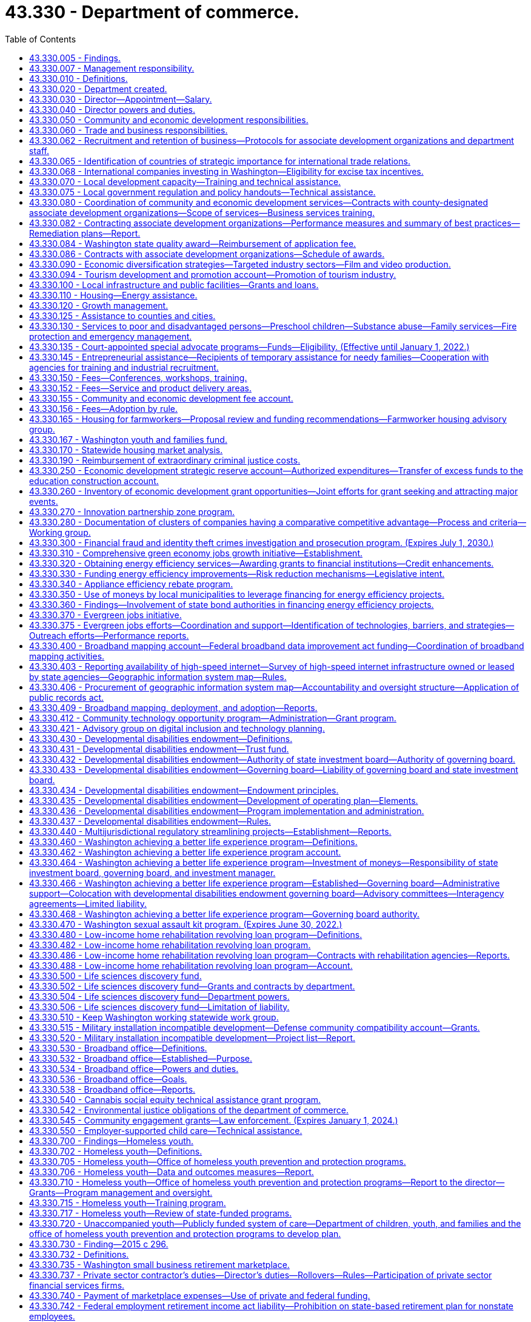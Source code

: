 = 43.330 - Department of commerce.
:toc:

== 43.330.005 - Findings.
The legislature finds that the long-term economic health of the state and its citizens depends upon the strength and vitality of its communities and businesses. It is the intent of this chapter to create a department of commerce that fosters new partnerships for strong and sustainable communities. The mission of the department is to grow and improve jobs in Washington and facilitate innovation. To carry out its mission, the department will bring together focused efforts to: Streamline access to business assistance and economic development services by providing them through sector-based, cluster-based, and regional partners; provide focused and flexible responses to changing economic conditions; generate greater local capacity to respond to both economic growth and environmental challenges; increase accountability to the public, the executive branch, and the legislature; manage growth and achieve sustainable development; diversify the state's economy and export goods and services; provide greater access to economic opportunity; stimulate private sector investment and entrepreneurship; provide stable family-wage jobs and meet the diverse needs of families; provide affordable housing and housing services; and construct public infrastructure.

The legislature further finds that as a result of the rapid pace of global social and economic change, the state and local communities will require coordinated and creative responses by every segment of the community. The state can play a role in assisting such local efforts by reorganizing state assistance efforts to promote such partnerships. The department has a primary responsibility to provide financial and technical assistance to the communities of the state, to assist in improving the delivery of federal, state, and local programs, and to provide communities with opportunities for productive and coordinated development beneficial to the well-being of communities and their residents. It is the intent of the legislature in creating the department to maximize the use of local expertise and resources in the delivery of community and economic development services.

[ http://lawfilesext.leg.wa.gov/biennium/2009-10/Pdf/Bills/Session%20Laws/House/2658-S2.SL.pdf?cite=2010%20c%20271%20§%202[2010 c 271 § 2]; http://lawfilesext.leg.wa.gov/biennium/1993-94/Pdf/Bills/Session%20Laws/Senate/5868-S.SL.pdf?cite=1993%20c%20280%20§%201[1993 c 280 § 1]; ]

== 43.330.007 - Management responsibility.
. The purpose of this chapter is to establish the broad outline of the structure of the department of commerce, leaving specific details of its internal organization and management to those charged with its administration. This chapter identifies the broad functions and responsibilities of the department and is intended to provide flexibility to the director to reorganize these functions to more closely reflect its customers, its mission, and its priorities, and to make recommendations for changes.

. In order to generate greater local capacity, maximize results through partnerships and the use of intermediaries, and leverage the use of state resources, the department shall, in carrying out its business assistance and economic development functions, provide business and economic development services primarily through sector-based, cluster-based, and regionally based organizations rather than providing assistance directly to individual firms.

[ http://lawfilesext.leg.wa.gov/biennium/2009-10/Pdf/Bills/Session%20Laws/House/2658-S2.SL.pdf?cite=2010%20c%20271%20§%203[2010 c 271 § 3]; http://lawfilesext.leg.wa.gov/biennium/2009-10/Pdf/Bills/Session%20Laws/House/2242.SL.pdf?cite=2009%20c%20565%20§%201[2009 c 565 § 1]; http://lawfilesext.leg.wa.gov/biennium/1993-94/Pdf/Bills/Session%20Laws/Senate/5868-S.SL.pdf?cite=1993%20c%20280%20§%202[1993 c 280 § 2]; ]

== 43.330.010 - Definitions.
Unless the context clearly requires otherwise, the definitions in this section apply throughout this chapter.

. "Associate development organization" means a local economic development nonprofit corporation that is broadly representative of community interests.

. "Department" means the department of commerce.

. "Director" means the director of the department of commerce.

. "Family resource center" means a unified single point of entry where families, individuals, children, and youth in communities can obtain information, an assessment of needs, referral to, or direct delivery of family services in a manner that is welcoming and strength-based.

.. A family resource center is designed to meet the needs, cultures, and interests of the communities that the family resource center serves.

.. Family services may be delivered directly to a family at the family resource center by family resource center staff or by providers who contract with or have provider agreements with the family resource center. Any family resource center that provides family services shall comply with applicable state and federal laws and regulations regarding the delivery of such family services, unless required waivers or exemptions have been granted by the appropriate governing body.

.. Each family resource center shall have one or more family advocates who screen and assess a family's needs and strengths. If requested by the family, the family advocate shall assist the family with setting its own goals and, together with the family, develop a written plan to pursue the family's goals in working towards a greater level of self-reliance or in attaining self-sufficiency.

. "Financial institution" means a bank, trust company, mutual savings bank, savings and loan association, or credit union authorized to do business in this state under state or federal law.

. "Small business" has the same meaning as provided in RCW 39.26.010.

[ http://lawfilesext.leg.wa.gov/biennium/2021-22/Pdf/Bills/Session%20Laws/House/1237.SL.pdf?cite=2021%20c%2039%20§%203[2021 c 39 § 3]; http://lawfilesext.leg.wa.gov/biennium/2013-14/Pdf/Bills/Session%20Laws/House/2029-S2.SL.pdf?cite=2014%20c%20112%20§%20401[2014 c 112 § 401]; http://lawfilesext.leg.wa.gov/biennium/2011-12/Pdf/Bills/Session%20Laws/House/1916.SL.pdf?cite=2011%20c%20286%20§%204[2011 c 286 § 4]; http://lawfilesext.leg.wa.gov/biennium/2009-10/Pdf/Bills/Session%20Laws/House/2242.SL.pdf?cite=2009%20c%20565%20§%202[2009 c 565 § 2]; http://lawfilesext.leg.wa.gov/biennium/2007-08/Pdf/Bills/Session%20Laws/Senate/5652-S2.SL.pdf?cite=2007%20c%20322%20§%202[2007 c 322 § 2]; http://lawfilesext.leg.wa.gov/biennium/1993-94/Pdf/Bills/Session%20Laws/Senate/5868-S.SL.pdf?cite=1993%20c%20280%20§%203[1993 c 280 § 3]; ]

== 43.330.020 - Department created.
A department of commerce is created. The department shall be vested with all powers and duties established or transferred to it under this chapter and such other powers and duties as may be authorized by law. Unless otherwise specifically provided, the existing responsibilities and functions of the agency programs will continue to be administered in accordance with their implementing legislation.

[ http://lawfilesext.leg.wa.gov/biennium/2009-10/Pdf/Bills/Session%20Laws/House/2242.SL.pdf?cite=2009%20c%20565%20§%203[2009 c 565 § 3]; http://lawfilesext.leg.wa.gov/biennium/1993-94/Pdf/Bills/Session%20Laws/Senate/5868-S.SL.pdf?cite=1993%20c%20280%20§%204[1993 c 280 § 4]; ]

== 43.330.030 - Director—Appointment—Salary.
The executive head of the department shall be the director. The director shall be appointed by the governor with the consent of the senate, and shall serve at the pleasure of the governor. The director shall be paid a salary to be fixed by the governor in accordance with RCW 43.03.040.

[ http://lawfilesext.leg.wa.gov/biennium/1993-94/Pdf/Bills/Session%20Laws/Senate/5868-S.SL.pdf?cite=1993%20c%20280%20§%205[1993 c 280 § 5]; ]

== 43.330.040 - Director powers and duties.
. The director shall supervise and administer the activities of the department and shall advise the governor and the legislature with respect to community and economic development matters affecting the state.

. In addition to other powers and duties granted to the director, the director shall have the following powers and duties:

.. Enter into contracts on behalf of the state to carry out the purposes of this chapter;

.. Act for the state in the initiation of or participation in any multigovernmental program relative to the purpose of this chapter;

.. Accept and expend gifts and grants, whether such grants be of federal or other funds;

.. Appoint such deputy directors, assistant directors, and up to seven special assistants as may be needed to administer the department. These employees are exempt from the provisions of chapter 41.06 RCW;

.. Prepare and submit budgets for the department for executive and legislative action;

.. Submit recommendations for legislative actions as are deemed necessary to further the purposes of this chapter;

.. Adopt rules in accordance with chapter 34.05 RCW and perform all other functions necessary and proper to carry out the purposes of this chapter;

.. Delegate powers, duties, and functions as the director deems necessary for efficient administration, but the director shall be responsible for the official acts of the officers and employees of the department; and

.. Perform other duties as are necessary and consistent with law.

. When federal or other funds are received by the department, they shall be promptly transferred to the state treasurer and thereafter expended only upon the approval of the director. The department must track the amount of federal economic development funding received and disbursed along with any required state, local, or other matching requirements and annually provide the information to the economic development committees of the house of representatives and the senate.

. The director may request information and assistance from all other agencies, departments, and officials of the state, and may reimburse such agencies, departments, or officials if such a request imposes any additional expenses upon any such agency, department, or official.

. The director shall, in carrying out the responsibilities of office, consult with governmental officials, private groups, and individuals and with officials of other states. All state agencies and their officials and the officials of any political subdivision of the state shall cooperate with and give such assistance to the department, including the submission of requested information, to allow the department to carry out its purposes under this chapter.

. The director may establish additional advisory or coordinating groups with the legislature, within state government, with state and other governmental units, with the private sector and nonprofit entities or in specialized subject areas as may be necessary to carry out the purposes of this chapter.

. The internal affairs of the department shall be under the control of the director in order that the director may manage the department in a flexible and intelligent manner as dictated by changing contemporary circumstances. Unless specifically limited by law, the director shall have complete charge and supervisory powers over the department. The director may create such administrative structures as the director deems appropriate, except as otherwise specified by law, and the director may employ such personnel as may be necessary in accordance with chapter 41.06 RCW, except as otherwise provided by law.

[ http://lawfilesext.leg.wa.gov/biennium/2015-16/Pdf/Bills/Session%20Laws/Senate/6220.SL.pdf?cite=2016%20sp.s.%20c%2012%20§%201[2016 sp.s. c 12 § 1]; http://lawfilesext.leg.wa.gov/biennium/1993-94/Pdf/Bills/Session%20Laws/Senate/5868-S.SL.pdf?cite=1993%20c%20280%20§%206[1993 c 280 § 6]; ]

== 43.330.050 - Community and economic development responsibilities.
The department shall be responsible for promoting community and economic development within the state by assisting the state's communities to increase the quality of life of their citizens and their economic vitality, and by assisting the state's businesses to maintain and increase their economic competitiveness, while maintaining a healthy environment. Community and economic development efforts shall include: Efforts to increase economic opportunity; local planning to manage growth; the promotion and provision of affordable housing and housing-related services; providing public infrastructure; business and trade development; assisting firms and industrial sectors to increase their competitiveness; fostering the development of minority and women-owned businesses; facilitating technology development, transfer, and diffusion; community services and advocacy for low-income persons; and public safety efforts. The department shall have the following general functions and responsibilities:

. Provide advisory assistance to the governor, other state agencies, and the legislature on community and economic development matters and issues;

. Assist the governor in coordinating the activities of state agencies that have an impact on local government and communities;

. Cooperate with the legislature and the governor in the development and implementation of strategic plans for the state's community and economic development efforts;

. Solicit private and federal grants for economic and community development programs and administer such programs in conjunction with other programs assigned to the department by the governor or the legislature. To maximize the impact of federal funding for economic development, the department must coordinate with federal and state public research facilities to leverage other federal funding coming to the state for research, development, innovation of new technologies, and transfer of technology to the private sector to promote business development and jobs in Washington;

. Cooperate with and provide technical and financial assistance to local governments, businesses, and community-based organizations serving the communities of the state for the purpose of aiding and encouraging orderly, productive, and coordinated development of the state, and, unless stipulated otherwise, give additional consideration to local communities and individuals with the greatest relative need and the fewest resources;

. Participate with other states or subdivisions thereof in interstate programs and assist cities, counties, municipal corporations, governmental conferences or councils, and regional planning commissions to participate with other states and provinces or their subdivisions;

. Hold public hearings and meetings to carry out the purposes of this chapter;

. Conduct research and analysis in furtherance of the state's economic and community development efforts including maintenance of current information on market, demographic, and economic trends as they affect different industrial sectors, geographic regions, and communities with special economic and social problems in the state; and

. Develop a schedule of fees for services where appropriate.

[ http://lawfilesext.leg.wa.gov/biennium/2015-16/Pdf/Bills/Session%20Laws/Senate/6220.SL.pdf?cite=2016%20sp.s.%20c%2012%20§%202[2016 sp.s. c 12 § 2]; http://lawfilesext.leg.wa.gov/biennium/2013-14/Pdf/Bills/Session%20Laws/House/2029-S2.SL.pdf?cite=2014%20c%20112%20§%20110[2014 c 112 § 110]; http://lawfilesext.leg.wa.gov/biennium/2005-06/Pdf/Bills/Session%20Laws/Senate/5176-S.SL.pdf?cite=2005%20c%20136%20§%2012[2005 c 136 § 12]; http://lawfilesext.leg.wa.gov/biennium/1993-94/Pdf/Bills/Session%20Laws/Senate/5868-S.SL.pdf?cite=1993%20c%20280%20§%207[1993 c 280 § 7]; ]

== 43.330.060 - Trade and business responsibilities.
. The department shall (a) assist in expanding the state's role as an international center of trade, culture, and finance; (b) promote and market the state's products and services both nationally and internationally; (c) work in close cooperation with other private and public international trade efforts; (d) act as a centralized location for the assimilation and distribution of trade information; and (e) establish and operate foreign offices promoting overseas trade and commerce.

. The department shall identify and work with Washington businesses that can use local, state, and federal assistance to increase domestic and foreign exports of goods and services.

. The department shall work generally with small businesses and other employers to facilitate resolution of siting, regulatory, expansion, and retention problems. This assistance shall include but not be limited to assisting in workforce training and infrastructure needs, identifying and locating suitable business sites, and resolving problems with government licensing and regulatory requirements. The department shall identify gaps in needed services and develop steps to address them including private sector support and purchase of these services.

. The department shall work to increase the availability of capital to small businesses by developing new and flexible investment tools; by assisting in targeting and improving the efficiency of existing investment mechanisms; and by assisting in the procurement of managerial and technical assistance necessary to attract potential investors.

. The department shall assist women and minority-owned businesses in overcoming barriers to entrepreneurial success. The department shall contract with public and private agencies, institutions, and organizations to conduct entrepreneurial training courses for minority and women-owned businesses. The instruction shall be intensive, practical training courses in financing, marketing, managing, accounting, and recordkeeping for a small business, with an emphasis on federal, state, local, or private programs available to assist small businesses. Instruction shall be offered in major population centers throughout the state at times and locations that are convenient for minority and women small business owners.

. [Empty]
.. Subject to the availability of amounts appropriated for this specific purpose, by December 1, 2010, the department, in conjunction with the small business development center, must prepare and present to the governor and appropriate legislative committees a specific, actionable plan to increase access to capital and technical assistance to small businesses and entrepreneurs beginning with the 2011-2013 biennium. In developing the plan, the department and the center may consult with the Washington state microenterprise association, and with other government, nonprofit, and private organizations as necessary. The plan must identify:

... Existing sources of capital and technical assistance for small businesses and entrepreneurs;

... Critical gaps and barriers to availability of capital and delivery of technical assistance to small businesses and entrepreneurs;

... Workable solutions to filling the gaps and removing barriers identified in (a)(ii) of this subsection; and

... The financial resources and statutory changes necessary to put the plan into effect beginning with the 2011-2013 biennium.

.. With respect to increasing access to capital, the plan must identify specific, feasible sources of capital and practical mechanisms for expanding access to it.

.. The department and the center must include, within the analysis and recommendations in (a) of this subsection, any specific gaps, barriers, and solutions related to rural and low-income communities and small manufacturers interested in exporting.

[ http://lawfilesext.leg.wa.gov/biennium/2009-10/Pdf/Bills/Session%20Laws/Senate/6667-S2.SL.pdf?cite=2010%20c%20165%20§%202[2010 c 165 § 2]; http://lawfilesext.leg.wa.gov/biennium/2005-06/Pdf/Bills/Session%20Laws/Senate/5176-S.SL.pdf?cite=2005%20c%20136%20§%2013[2005 c 136 § 13]; http://lawfilesext.leg.wa.gov/biennium/1993-94/Pdf/Bills/Session%20Laws/Senate/5868-S.SL.pdf?cite=1993%20c%20280%20§%209[1993 c 280 § 9]; ]

== 43.330.062 - Recruitment and retention of business—Protocols for associate development organizations and department staff.
In carrying out its responsibilities under RCW 43.330.060 and 43.330.080, the department must establish protocols to be followed by associate development organizations and department staff for the recruitment and retention of businesses. The protocols must specify the circumstances under which an associate development organization is required to notify the department of its business recruitment and retention efforts and when the department must notify the associate development organization of its business recruitment and retention efforts. The protocols established may not require the release of proprietary information or the disclosure of information that a client company has requested remain confidential. The department must require compliance with the protocols in its contracts with associate development organizations.

[ http://lawfilesext.leg.wa.gov/biennium/2011-12/Pdf/Bills/Session%20Laws/House/1916.SL.pdf?cite=2011%20c%20286%20§%201[2011 c 286 § 1]; ]

== 43.330.065 - Identification of countries of strategic importance for international trade relations.
The *department of community, trade, and economic development, in consultation with the office of protocol, the office of the secretary of state, the department of agriculture, and the employment security department shall identify up to fifteen countries that are of strategic importance to the development of Washington's international trade relations.

[ http://lawfilesext.leg.wa.gov/biennium/1995-96/Pdf/Bills/Session%20Laws/House/2291.SL.pdf?cite=1996%20c%20253%20§%20303[1996 c 253 § 303]; ]

== 43.330.068 - International companies investing in Washington—Eligibility for excise tax incentives.
An international company investing in Washington is included within the definition of person in RCW 82.04.030 and is eligible for excise tax incentives provided in Title 82 RCW in the same manner as any domestic company.

[ http://lawfilesext.leg.wa.gov/biennium/2005-06/Pdf/Bills/Session%20Laws/Senate/5175.SL.pdf?cite=2005%20c%20135%20§%202[2005 c 135 § 2]; ]

== 43.330.070 - Local development capacity—Training and technical assistance.
. The department shall work closely with local communities to increase their capacity to respond to economic, environmental, and social problems and challenges. The department shall coordinate the delivery of development services and technical assistance to local communities or regional areas. It shall promote partnerships between the public and private sectors and between state and local officials to encourage appropriate economic growth and opportunity in communities throughout the state. The department shall promote appropriate local development by: Supporting the ability of communities to develop and implement strategic development plans; assisting businesses to start up, maintain, or expand their operations; encouraging public infrastructure investment and private and public capital investment in local communities; supporting efforts to manage growth and provide affordable housing and housing services; providing for the identification and preservation of the state's historical and cultural resources; and expanding employment opportunities.

. The department shall define a set of services including training and technical assistance that it will make available to local communities, community-based nonprofit organizations, regional areas, or businesses. The department shall simplify access to these programs by providing more centralized and user-friendly information and referral. The department shall coordinate community and economic development efforts to minimize program redundancy and maximize accessibility. The department shall develop a set of criteria for targeting services to local communities.

. The department shall develop a coordinated and systematic approach to providing training to community-based nonprofit organizations, local communities, and businesses. The approach shall be designed to increase the economic and community development skills available in local communities by providing training and funding for training for local citizens, nonprofit organizations, and businesses. The department shall emphasize providing training in those communities most in need of state assistance.

[ http://lawfilesext.leg.wa.gov/biennium/1993-94/Pdf/Bills/Session%20Laws/Senate/5868-S.SL.pdf?cite=1993%20c%20280%20§%2010[1993 c 280 § 10]; ]

== 43.330.075 - Local government regulation and policy handouts—Technical assistance.
The department shall provide technical assistance in the compilation of and support in the production of the handouts to be published and kept current by counties and cities under RCW 36.70B.220.

[ http://lawfilesext.leg.wa.gov/biennium/1995-96/Pdf/Bills/Session%20Laws/House/2386-S.SL.pdf?cite=1996%20c%20206%20§%2011[1996 c 206 § 11]; ]

== 43.330.080 - Coordination of community and economic development services—Contracts with county-designated associate development organizations—Scope of services—Business services training.
. [Empty]
.. The department must contract with county-designated associate development organizations to increase the support for and coordination of community and economic development services in communities or regional areas. The contracting organizations in each community or regional area must:

... Be broadly representative of community and economic interests;

... Be capable of identifying key economic and community development problems, developing appropriate solutions, and mobilizing broad support for recommended initiatives;

... Work closely with the department to carry out state-identified economic development priorities;

... Work with and include local governments, local chambers of commerce, workforce development councils, port districts, labor groups, institutions of higher education, community action programs, and other appropriate private, public, or nonprofit community and economic development groups; and

.. Meet and share best practices with other associate development organizations at least two times each year.

.. The scope of services delivered under the contracts required in (a) of this subsection must include two broad areas of work:

... Direct assistance, including business planning, to companies throughout the county who need support to stay in business, expand, or relocate to Washington from out of state or other countries. Assistance must comply with business recruitment and retention protocols established in RCW 43.330.062, and includes:

(A) Working with the appropriate partners throughout the county including, but not limited to, local governments, workforce development councils, port districts, community and technical colleges and higher education institutions, export assistance providers, impact Washington, the Washington state quality award council, small business assistance programs, innovation partnership zones, and other federal, state, and local programs to facilitate the alignment of planning efforts and the seamless delivery of business support services within the entire county;

(B) Providing information on state and local permitting processes, tax issues, export assistance, and other essential information for operating, expanding, or locating a business in Washington;

(C) Marketing Washington and local areas as excellent locations to expand or relocate a business and positioning Washington as a globally competitive place to grow business, which may include developing and executing regional plans to attract companies from out of state;

(D) Working with businesses on-site location and selection assistance;

(E) Providing business retention and expansion services throughout the county. Such services must include, but are not limited to, business outreach and monitoring efforts to identify and address challenges and opportunities faced by businesses, assistance to trade impacted businesses in applying for grants from the federal trade adjustment assistance for firms program, and the provision of information to businesses on:

(I) Resources available for microenterprise development;

(II) Resources available on the revitalization of commercial districts; and

(III) The opportunity to maintain jobs through shared work programs authorized under chapter 50.60 RCW;

(F) Participating in economic development systemwide discussions regarding gaps in business start-up assistance in Washington;

(G) Providing or facilitating the provision of export assistance through workshops or one-on-one assistance; and

(H) Using a web-based information system to track data on business recruitment, retention, expansion, and trade; and

... Support for regional economic research and regional planning efforts to implement target industry sector strategies and other economic development strategies, including cluster-based strategies. Research and planning efforts should support increased living standards and increased foreign direct investment, and be aligned with the statewide economic development strategy. Regional associate development organizations retain their independence to address local concerns and goals. Activities include:

(A) Participating in regional planning efforts with workforce development councils involving coordinated strategies around workforce development and economic development policies and programs. Coordinated planning efforts must include, but not be limited to, assistance to industry clusters in the region;

(B) Participating with the state board for community and technical colleges as created in RCW 28B.50.050, and any community and technical colleges in the coordination of the job skills training program and the customized training program within its region;

(C) Collecting and reporting data as specified by the contract with the department for statewide systemic analysis.  In cooperation with other local, regional, and state planning efforts, contracting organizations may provide insight into the needs of target industry clusters, business expansion plans, early detection of potential relocations or layoffs, training needs, and other appropriate economic information;

(D) In conjunction with other governmental jurisdictions and institutions, participating in the development of a countywide economic development plan.

. The department must provide business services training to the contracting organizations, including but not limited to:

.. Training in the fundamentals of export assistance and the services available from private and public export assistance providers in the state; and

.. Training in the provision of business retention and expansion services as required by subsection (1)(b)(i)(E) of this section.

[ http://lawfilesext.leg.wa.gov/biennium/2013-14/Pdf/Bills/Session%20Laws/House/2029-S2.SL.pdf?cite=2014%20c%20112%20§%20111[2014 c 112 § 111]; http://lawfilesext.leg.wa.gov/biennium/2011-12/Pdf/Bills/Session%20Laws/Senate/6355-S.SL.pdf?cite=2012%20c%20195%20§%201[2012 c 195 § 1]; http://lawfilesext.leg.wa.gov/biennium/2011-12/Pdf/Bills/Session%20Laws/House/1916.SL.pdf?cite=2011%20c%20286%20§%202[2011 c 286 § 2]; http://lawfilesext.leg.wa.gov/biennium/2009-10/Pdf/Bills/Session%20Laws/House/1323-S.SL.pdf?cite=2009%20c%20151%20§%2010[2009 c 151 § 10]; http://lawfilesext.leg.wa.gov/biennium/2007-08/Pdf/Bills/Session%20Laws/Senate/5092-S2.SL.pdf?cite=2007%20c%20249%20§%202[2007 c 249 § 2]; http://lawfilesext.leg.wa.gov/biennium/1997-98/Pdf/Bills/Session%20Laws/House/1187.SL.pdf?cite=1997%20c%2060%20§%201[1997 c 60 § 1]; http://lawfilesext.leg.wa.gov/biennium/1993-94/Pdf/Bills/Session%20Laws/Senate/5868-S.SL.pdf?cite=1993%20c%20280%20§%2011[1993 c 280 § 11]; ]

== 43.330.082 - Contracting associate development organizations—Performance measures and summary of best practices—Remediation plans—Report.
. [Empty]
.. Contracting associate development organizations must provide the department with measures of their performance and a summary of best practices shared and implemented by the contracting organizations. Annual reports must include the following information to show the contracting organization's impact on employment and overall changes in employment: Current employment and economic information for the community or regional area produced by the employment security department; the net change from the previous year's employment and economic information using data produced by the employment security department; other relevant information on the community or regional area; the amount of funds received by the contracting organization through its contract with the department; the amount of funds received by the contracting organization through all sources; and the contracting organization's impact on employment through all funding sources. Annual reports may include the impact of the contracting organization on wages, exports, tax revenue, small business creation, foreign direct investment, business relocations, expansions, terminations, and capital investment. Data must be input into a common web-based business information system managed by the department. Specific measures, data standards, and data definitions must be developed in the contracting process between the department and the contracting organization every two years. Except as provided in (b) of this subsection, performance measures should be consistent across regions to allow for statewide evaluation.

.. In addition to the measures required in (a) of this subsection, contracting associate development organizations in counties with a population greater than one million five hundred thousand persons must include the following measures in reports to the department:

... The number of small businesses that received retention and expansion services, and the outcome of those services;

... The number of businesses located outside of the boundaries of the largest city within the contracting associate development organization's region that received recruitment, retention, and expansion services, and the outcome of those services.

. [Empty]
.. The department and contracting associate development organizations must agree upon specific target levels for the performance measures in subsection (1) of this section. Comparison of agreed thresholds and actual performance must occur annually.

.. Contracting organizations that fail to achieve the agreed performance targets in more than one-half of the agreed measures must develop remediation plans to address performance gaps. The remediation plans must include revised performance thresholds specifically chosen to provide evidence of progress in making the identified service changes.

.. Contracts and state funding must be terminated for one year for organizations that fail to achieve the agreed upon progress toward improved performance defined under (b) of this subsection. During the year in which termination for nonperformance is in effect, organizations must review alternative delivery strategies to include reorganization of the contracting organization, merging of previous efforts with existing regional partners, and other specific steps toward improved performance. At the end of the period of termination, the department may contract with the associate development organization or its successor as it deems appropriate.

. The department must submit a final report to the legislature by December 31st of each even-numbered year on the performance results of the contracts with associate development organizations.

[ http://lawfilesext.leg.wa.gov/biennium/2013-14/Pdf/Bills/Session%20Laws/House/2029-S2.SL.pdf?cite=2014%20c%20112%20§%20112[2014 c 112 § 112]; http://lawfilesext.leg.wa.gov/biennium/2011-12/Pdf/Bills/Session%20Laws/Senate/6355-S.SL.pdf?cite=2012%20c%20195%20§%202[2012 c 195 § 2]; http://lawfilesext.leg.wa.gov/biennium/2011-12/Pdf/Bills/Session%20Laws/House/1916.SL.pdf?cite=2011%20c%20286%20§%203[2011 c 286 § 3]; http://lawfilesext.leg.wa.gov/biennium/2009-10/Pdf/Bills/Session%20Laws/House/2327-S.SL.pdf?cite=2009%20c%20518%20§%2015[2009 c 518 § 15]; http://lawfilesext.leg.wa.gov/biennium/2007-08/Pdf/Bills/Session%20Laws/Senate/5092-S2.SL.pdf?cite=2007%20c%20249%20§%203[2007 c 249 § 3]; ]

== 43.330.084 - Washington state quality award—Reimbursement of application fee.
Up to five associate development organizations per year contracting with the department under chapter 249, Laws of 2007 that apply for the Washington state quality award or its equivalent shall receive reimbursement for the award application fee, but may not be reimbursed more than once every three years.

[ http://lawfilesext.leg.wa.gov/biennium/2007-08/Pdf/Bills/Session%20Laws/Senate/5092-S2.SL.pdf?cite=2007%20c%20249%20§%204[2007 c 249 § 4]; ]

== 43.330.086 - Contracts with associate development organizations—Schedule of awards.
To the extent that funds are specifically appropriated therefor, contracts with associate development organizations for the provision of services under *RCW 43.330.080(1) shall be awarded according to the following annual schedule:

. For associate development associations serving urban counties, which are counties other than rural counties as defined in RCW 82.14.370, a locally matched allocation of up to ninety cents per capita, totaling no more than three hundred thousand dollars per organization; and

. For associate development associations in rural counties, as defined in RCW 82.14.370, a per county base allocation of up to forty thousand dollars and a locally matched allocation of up to ninety cents per capita.

[ http://lawfilesext.leg.wa.gov/biennium/2007-08/Pdf/Bills/Session%20Laws/Senate/6195-S.SL.pdf?cite=2008%20c%20131%20§%203[2008 c 131 § 3]; http://lawfilesext.leg.wa.gov/biennium/2007-08/Pdf/Bills/Session%20Laws/Senate/5092-S2.SL.pdf?cite=2007%20c%20249%20§%205[2007 c 249 § 5]; ]

== 43.330.090 - Economic diversification strategies—Targeted industry sectors—Film and video production.
. The department shall work with private sector organizations, industry and sector associations, federal agencies, state agencies that use a sector-based approach to service delivery, local governments, local associate development organizations, and higher education and training institutions in the development of industry sector-based strategies to diversify the economy, facilitate technology transfer and diffusion, and increase value-added production. The industry sectors targeted by the department may include, but are not limited to, aerospace, agriculture, food processing, forest products, marine services, health and biomedical, software, digital and interactive media, transportation and distribution, and microelectronics. The department shall, on a continuing basis, evaluate the potential return to the state from devoting additional resources to an industry sector-based approach to economic development and identifying and assisting additional sectors.

. The department's sector-based strategies shall include, but not be limited to, cluster-based strategies that focus on assisting regional industry sectors and related firms and institutions that meet the definition of an industry cluster in this section and based on criteria identified by the working group established in this chapter.

. [Empty]
.. The department shall promote, market, and encourage growth in the production of films and videos, as well as television commercials within the state; to this end the department is directed to assist in the location of a film and video production studio within the state.

.. The department may, in carrying out its efforts to encourage film and video production in the state, solicit and receive gifts, grants, funds, fees, and endowments, in trust or otherwise, from tribal, local, or other governmental entities, as well as private sources, and may expend the same or any income therefrom for the encouragement of film and video production. All revenue received for such purposes shall be deposited into the general fund.

. In assisting in the development of regional and statewide industry cluster-based strategies, the department's activities shall include, but are not limited to:

.. Facilitating regional focus group discussions and conducting studies to identify industry clusters, appraise the current information linkages within a cluster, and identify issues of common concern within a cluster;

.. Supporting industry and cluster associations, publications of association and cluster directories, and related efforts to create or expand the activities of industry and cluster associations;

.. Administering a competitive grant program to fund economic development activities designed to further regional cluster growth. In administering the program, the department shall work with the workforce training and education coordinating board, the state board for community and technical colleges, the employment security department, business, and labor.

... The department shall seek recommendations on criteria for evaluating applications for grant funds and recommend applicants for receipt of grant funds. Criteria shall include not duplicating the purpose or efforts of industry skill panels.

... Applicants must include organizations from at least two counties and participants from the local business community. Eligible organizations include, but are not limited to, local governments, economic development councils, chambers of commerce, federally recognized Indian tribes, workforce development councils, and educational institutions.

... Applications must evidence financial participation of the partner organizations.

... Eligible activities include the formation of cluster economic development partnerships, research and analysis of economic development needs of the cluster, the development of a plan to meet the economic development needs of the cluster, and activities to implement the plan.

.. Priority shall be given to applicants that complement industry skill panels and will use the grant funds to build linkages and joint projects.

.. The maximum amount of a grant is one hundred thousand dollars.

.. A maximum of one hundred thousand dollars total can go to King, Pierce, Kitsap, and Snohomish counties combined.

.. No more than ten percent of funds received for the grant program may be used by the department for administrative costs.

. As used in this chapter, "industry cluster" means a geographic concentration of interconnected companies in a single industry, related businesses in other industries, including suppliers and customers, and associated institutions, including government and education.

[ http://lawfilesext.leg.wa.gov/biennium/2013-14/Pdf/Bills/Session%20Laws/House/2029-S2.SL.pdf?cite=2014%20c%20112%20§%20113[2014 c 112 § 113]; http://lawfilesext.leg.wa.gov/biennium/2011-12/Pdf/Bills/Session%20Laws/Senate/6581-S.SL.pdf?cite=2012%20c%20198%20§%203[2012 c 198 § 3]; http://lawfilesext.leg.wa.gov/biennium/2009-10/Pdf/Bills/Session%20Laws/House/2617-S2.SL.pdf?cite=2010%201st%20sp.s.%20c%207%20§%2059[2010 1st sp.s. c 7 § 59]; http://lawfilesext.leg.wa.gov/biennium/2009-10/Pdf/Bills/Session%20Laws/House/1323-S.SL.pdf?cite=2009%20c%20151%20§%201[2009 c 151 § 1]; http://lawfilesext.leg.wa.gov/biennium/2007-08/Pdf/Bills/Session%20Laws/House/1276-S.SL.pdf?cite=2007%20c%20228%20§%20201[2007 c 228 § 201]; http://lawfilesext.leg.wa.gov/biennium/2005-06/Pdf/Bills/Session%20Laws/House/2498-S2.SL.pdf?cite=2006%20c%20105%20§%201[2006 c 105 § 1]; http://lawfilesext.leg.wa.gov/biennium/2005-06/Pdf/Bills/Session%20Laws/Senate/5176-S.SL.pdf?cite=2005%20c%20136%20§%2014[2005 c 136 § 14]; http://lawfilesext.leg.wa.gov/biennium/2003-04/Pdf/Bills/Session%20Laws/House/1973-S2.SL.pdf?cite=2003%20c%20153%20§%202[2003 c 153 § 2]; http://lawfilesext.leg.wa.gov/biennium/1997-98/Pdf/Bills/Session%20Laws/Senate/6219.SL.pdf?cite=1998%20c%20245%20§%2085[1998 c 245 § 85]; http://lawfilesext.leg.wa.gov/biennium/1993-94/Pdf/Bills/Session%20Laws/Senate/6146.SL.pdf?cite=1994%20c%20144%20§%201[1994 c 144 § 1]; http://lawfilesext.leg.wa.gov/biennium/1993-94/Pdf/Bills/Session%20Laws/Senate/5868-S.SL.pdf?cite=1993%20c%20280%20§%2012[1993 c 280 § 12]; ]

== 43.330.094 - Tourism development and promotion account—Promotion of tourism industry.
The tourism development and promotion account is created in the state treasury. All receipts from RCW 36.102.060(10) must be deposited into the account. Moneys in the account may be spent only after appropriation. Expenditures from the account may be used by the department of commerce only for the purposes of expanding and promoting the tourism industry in the state of Washington. During the 2009-2011 fiscal biennium, the legislature may transfer from the tourism development and promotion account to the state general fund such amounts as reflect the excess fund balance of the account.

[ http://lawfilesext.leg.wa.gov/biennium/2011-12/Pdf/Bills/Session%20Laws/House/1086-S.SL.pdf?cite=2011%20c%205%20§%20913[2011 c 5 § 913]; http://lawfilesext.leg.wa.gov/biennium/2009-10/Pdf/Bills/Session%20Laws/House/2242.SL.pdf?cite=2009%20c%20565%20§%206[2009 c 565 § 6]; http://lawfilesext.leg.wa.gov/biennium/2007-08/Pdf/Bills/Session%20Laws/House/1276-S.SL.pdf?cite=2007%20c%20228%20§%20202[2007 c 228 § 202]; http://lawfilesext.leg.wa.gov/biennium/2003-04/Pdf/Bills/Session%20Laws/House/1973-S2.SL.pdf?cite=2003%20c%20153%20§%204[2003 c 153 § 4]; 1997 c 220 § 223 (Referendum Bill No. 48, approved June 17, 1997); ]

== 43.330.100 - Local infrastructure and public facilities—Grants and loans.
. The department shall support the development and maintenance of local infrastructure and public facilities and provide local communities with flexible sources of funding. The department shall coordinate grant and loan programs that provide infrastructure and investment in local communities. This shall include coordinating funding for eligible projects with other federal, state, local, private, and nonprofit funding sources.

. At a minimum, the department shall provide coordinated procedures for applying for and tracking grants and loans among and between the community economic revitalization board, the public works trust fund, and community development block grants.

[ http://lawfilesext.leg.wa.gov/biennium/1993-94/Pdf/Bills/Session%20Laws/Senate/5868-S.SL.pdf?cite=1993%20c%20280%20§%2013[1993 c 280 § 13]; ]

== 43.330.110 - Housing—Energy assistance.
. The department shall maintain an active effort to help communities, families, and individuals build and maintain capacity to meet housing needs in Washington state. The department shall facilitate partnerships among the many entities related to housing issues and leverage a variety of resources and services to produce comprehensive, cost-effective, and innovative housing solutions.

. The department shall assist in the production, development, rehabilitation, and operation of owner-occupied or rental housing for very low, low, and moderate-income persons; operate programs to assist homeownership, offer housing services, and provide emergency, transitional, and special needs housing services; and qualify as a participating state agency for all programs of the federal department of housing and urban development or its successor. The department shall develop or assist local governments in developing housing plans required by the state or federal government.

. The department shall coordinate and administer energy assistance and residential energy conservation and rehabilitation programs of the federal and state government through nonprofit organizations, local governments, and housing authorities.

[ http://lawfilesext.leg.wa.gov/biennium/1993-94/Pdf/Bills/Session%20Laws/Senate/5868-S.SL.pdf?cite=1993%20c%20280%20§%2014[1993 c 280 § 14]; ]

== 43.330.120 - Growth management.
. The department shall serve as the central coordinator for state government in the implementation of the growth management act, chapter 36.70A RCW. The department shall work closely with all Washington communities planning for future growth and responding to the pressures of urban sprawl. The department shall ensure coordinated implementation of the growth management act by state agencies.

. The department shall offer technical and financial assistance to cities and counties planning under the growth management act. The department shall help local officials interpret and implement the different requirements of the act through workshops, model ordinances, and information materials.

. The department shall provide alternative dispute resolution to jurisdictions and organizations to mediate disputes and to facilitate consistent implementation of the growth management act. The department shall review local governments compliance with the requirements of the growth management act and make recommendations to the governor.

[ http://lawfilesext.leg.wa.gov/biennium/1993-94/Pdf/Bills/Session%20Laws/Senate/5868-S.SL.pdf?cite=1993%20c%20280%20§%2015[1993 c 280 § 15]; ]

== 43.330.125 - Assistance to counties and cities.
The department of commerce shall provide training and technical assistance to counties and cities to assist them in fulfilling the requirements of chapter 36.70B RCW.

[ http://lawfilesext.leg.wa.gov/biennium/2009-10/Pdf/Bills/Session%20Laws/House/2242.SL.pdf?cite=2009%20c%20565%20§%207[2009 c 565 § 7]; http://lawfilesext.leg.wa.gov/biennium/1995-96/Pdf/Bills/Session%20Laws/House/1724-S.SL.pdf?cite=1995%20c%20347%20§%20430[1995 c 347 § 430]; ]

== 43.330.130 - Services to poor and disadvantaged persons—Preschool children—Substance abuse—Family services—Fire protection and emergency management.
. The department shall coordinate services to communities that are directed to the poor and disadvantaged through private and public nonprofit organizations and units of general purpose local governments. The department shall coordinate these programs using, to the extent possible, integrated case management methods, with other community and economic development efforts that promote self-sufficiency.

. These services may include, but not be limited to, comprehensive education services to preschool children from low-income families, providing for human service needs and advocacy, promoting volunteerism and citizen service as a means for accomplishing local community and economic development goals, and providing for human service needs through community-based organizations.

. The department shall provide local communities and at-risk individuals with programs that provide community protection and assist in developing strategies to reduce substance abuse. The department shall administer programs that develop collaborative approaches to prevention, intervention, and interdiction programs. The department shall administer programs that support crime victims, address youth and domestic violence problems, provide indigent defense for low-income persons, border town disputes, and administer family services and programs to promote the state's policy as provided in RCW 74.14A.025.

. The department shall provide fire protection and emergency management services to support and strengthen local capacity for controlling risk to life, property, and community vitality that may result from fires, emergencies, and disasters.

[ http://lawfilesext.leg.wa.gov/biennium/2009-10/Pdf/Bills/Session%20Laws/Senate/6341-S.SL.pdf?cite=2010%20c%2068%20§%202[2010 c 68 § 2]; http://lawfilesext.leg.wa.gov/biennium/1993-94/Pdf/Bills/Session%20Laws/Senate/5868-S.SL.pdf?cite=1993%20c%20280%20§%2016[1993 c 280 § 16]; ]

== 43.330.135 - Court-appointed special advocate programs—Funds—Eligibility. (Effective until January 1, 2022.)
. The department of commerce shall distribute such funds as are appropriated for the statewide technical support, development, and enhancement of court-appointed special advocate programs.

. In order to receive money under subsection (1) of this section, an organization providing statewide technical support, development, and enhancement of court-appointed special advocate programs must meet all of the following requirements:

.. The organization must provide statewide support, development, and enhancement of court-appointed special advocate programs that offer guardian ad litem services as provided in RCW 26.12.175, 26.44.053, and 13.34.100;

.. All guardians ad litem working under court-appointed special advocate programs supported, developed, or enhanced by the organization must be volunteers and may not receive payment for services rendered pursuant to the program. The organization may include paid positions that are exclusively administrative in nature, in keeping with the scope and purpose of this section; and

.. The organization providing statewide technical support, development, and enhancement of court-appointed special advocate programs must be a public benefit nonprofit corporation as defined in RCW 24.03.490.

. If more than one organization is eligible to receive money under this section, the department shall develop criteria for allocation of appropriated money among the eligible organizations.

[ http://lawfilesext.leg.wa.gov/biennium/2009-10/Pdf/Bills/Session%20Laws/House/2242.SL.pdf?cite=2009%20c%20565%20§%208[2009 c 565 § 8]; http://lawfilesext.leg.wa.gov/biennium/1995-96/Pdf/Bills/Session%20Laws/House/1687.SL.pdf?cite=1995%20c%2013%20§%201[1995 c 13 § 1]; ]

== 43.330.145 - Entrepreneurial assistance—Recipients of temporary assistance for needy families—Cooperation with agencies for training and industrial recruitment.
. The department shall ensure that none of its rules or practices act to exclude recipients of temporary assistance for needy families from any small business loan opportunities or entrepreneurial assistance it makes available through its community development block grant program or otherwise provides using state or federal resources. The department shall encourage local administrators of microlending programs using public funds to conduct outreach activities to encourage recipients of temporary assistance for needy families to explore self-employment as an option. The department shall compile information on private and public sources of entrepreneurial assistance and loans for start-up businesses and provide the department of social and health services with the information for dissemination to recipients of temporary assistance for needy families.

. The department shall, as part of its industrial recruitment efforts, work with the workforce training and education coordinating board to identify the skill sets needed by companies locating in the state. The department shall provide the department of social and health services with the information about the companies' needs in order that recipients of public assistance and service providers assisting such recipients through training and placement programs may be informed and respond accordingly. The department shall work with the state board for community and technical colleges, the job skills program, the employment security department, and other employment and training programs to facilitate the inclusion of recipients of temporary assistance for needy families in relevant training that would make them good employees for recruited firms.

. The department shall perform the duties under this section within available funds.

[ http://lawfilesext.leg.wa.gov/biennium/1997-98/Pdf/Bills/Session%20Laws/House/3901.SL.pdf?cite=1997%20c%2058%20§%20323[1997 c 58 § 323]; ]

== 43.330.150 - Fees—Conferences, workshops, training.
The department is authorized to charge reasonable fees to cover costs for conferences, workshops, and training purposes and to expend those fees for the purposes for which they were collected.

[ http://lawfilesext.leg.wa.gov/biennium/1993-94/Pdf/Bills/Session%20Laws/Senate/6107-S2.SL.pdf?cite=1994%20c%20284%20§%201[1994 c 284 § 1]; ]

== 43.330.152 - Fees—Service and product delivery areas.
In order to extend its services and programs, the department may charge reasonable fees for services and products provided in the areas of financial assistance, housing, international trade, community assistance, economic development, and other service delivery areas, except as otherwise provided. These fees are not intended to exceed the costs of providing the service or preparing and distributing the product.

[ http://lawfilesext.leg.wa.gov/biennium/1993-94/Pdf/Bills/Session%20Laws/Senate/6107-S2.SL.pdf?cite=1994%20c%20284%20§%202[1994 c 284 § 2]; ]

== 43.330.155 - Community and economic development fee account.
The community and economic development fee account is created in the state treasury. The department may create subaccounts as necessary. The account consists of all receipts from fees charged by the department under RCW 43.330.150, 43.330.152, and * 43.210.110. Expenditures from the account may be used only for the purposes of this chapter. Only the director or the director's designee may authorize expenditures from the account. Expenditures from the account may be spent only after appropriation.

[ http://lawfilesext.leg.wa.gov/biennium/1993-94/Pdf/Bills/Session%20Laws/Senate/6107-S2.SL.pdf?cite=1994%20c%20284%20§%204[1994 c 284 § 4]; ]

== 43.330.156 - Fees—Adoption by rule.
The fees authorized under RCW 43.330.150, 43.330.152, * 70.95H.040, and ** 43.210.110 shall be adopted by rule pursuant to chapter 34.05 RCW.

[ http://lawfilesext.leg.wa.gov/biennium/1993-94/Pdf/Bills/Session%20Laws/Senate/6107-S2.SL.pdf?cite=1994%20c%20284%20§%208[1994 c 284 § 8]; ]

== 43.330.165 - Housing for farmworkers—Proposal review and funding recommendations—Farmworker housing advisory group.
. The department shall work with the advisory group established in subsection (2) of this section to review proposals and make prioritized funding recommendations to the department or funding approval board that oversees the distribution of housing trust fund grants and loans to be used for the development, maintenance, and operation of housing for low-income farmworkers.

. A farmworker housing advisory group representing growers, farmworkers, and other interested parties shall be formed to assist the department in the review and priority funding recommendations under this section.

[ http://lawfilesext.leg.wa.gov/biennium/1997-98/Pdf/Bills/Session%20Laws/Senate/6168-S2.SL.pdf?cite=1998%20c%2037%20§%208[1998 c 37 § 8]; ]

== 43.330.167 - Washington youth and families fund.
. [Empty]
.. There is created in the custody of the state treasurer an account to be known as the Washington youth and families fund. Revenues to the fund consist of appropriations by the legislature, private contributions, and all other sources deposited in the fund.

.. Expenditures from the fund may only be used for the purposes of the program established in this section, including administrative expenses. Only the director of the department of commerce, or the director's designee, may authorize expenditures.

.. Expenditures from the fund are exempt from appropriations and the allotment provisions of chapter 43.88 RCW. However, money used for program administration by the department is subject to the allotment and budgetary controls of chapter 43.88 RCW, and an appropriation is required for these expenditures.

. The department may expend moneys from the fund to provide state matching funds for housing-based supportive services for homeless youth and families.

. Activities eligible for funding through the fund include, but are not limited to, the following:

.. Case management;

.. Counseling;

.. Referrals to employment support and job training services and direct employment support and job training services;

.. Domestic violence services and programs;

.. Mental health treatment, services, and programs;

.. Substance abuse treatment, services, and programs;

.. Parenting skills education and training;

.. Transportation assistance;

.. Child care; and

.. Other supportive services identified by the department to be an important link for housing stability.

. Organizations that may receive funds from the fund include local housing authorities, nonprofit community or neighborhood-based organizations, public development authorities, federally recognized Indian tribes in the state, and regional or statewide nonprofit housing assistance organizations.

[ http://lawfilesext.leg.wa.gov/biennium/2015-16/Pdf/Bills/Session%20Laws/Senate/5404-S2.SL.pdf?cite=2015%20c%2069%20§%2024[2015 c 69 § 24]; http://lawfilesext.leg.wa.gov/biennium/2009-10/Pdf/Bills/Session%20Laws/House/2242.SL.pdf?cite=2009%20c%20565%20§%209[2009 c 565 § 9]; http://lawfilesext.leg.wa.gov/biennium/2003-04/Pdf/Bills/Session%20Laws/House/2459-S.SL.pdf?cite=2004%20c%20276%20§%20718[2004 c 276 § 718]; ]

== 43.330.170 - Statewide housing market analysis.
The office of community development of the department of commerce is directed to conduct a statewide housing market analysis by region. The purpose of the analysis is to identify areas of greatest need for the appropriate investment of state affordable housing funds, using vacancy data and other appropriate measures of need for low-income housing. The analysis shall include the number and types of projects that counties have developed using the funds collected under chapter 294, Laws of 2002. The analysis shall be completed by September 2003, and updated every two years thereafter.

[ http://lawfilesext.leg.wa.gov/biennium/2009-10/Pdf/Bills/Session%20Laws/House/2242.SL.pdf?cite=2009%20c%20565%20§%2010[2009 c 565 § 10]; http://lawfilesext.leg.wa.gov/biennium/2001-02/Pdf/Bills/Session%20Laws/House/2060-S.SL.pdf?cite=2002%20c%20294%20§%204[2002 c 294 § 4]; ]

== 43.330.190 - Reimbursement of extraordinary criminal justice costs.
Counties may submit a petition for relief to the office of public defense for reimbursement of extraordinary criminal justice costs. Extraordinary criminal justice costs are defined as those associated with investigation, prosecution, indigent defense, jury impanelment, expert witnesses, interpreters, incarceration, and other adjudication costs of aggravated murder cases.

. The office of public defense, in consultation with the Washington association of prosecuting attorneys and the Washington association of sheriffs and police chiefs, shall develop procedures for processing the petitions, for auditing the veracity of the petitions, and for prioritizing the petitions. Prioritization of the petitions shall be based on, but not limited to, such factors as disproportionate fiscal impact relative to the county budget, efficient use of resources, and whether the costs are extraordinary and could not be reasonably accommodated and anticipated in the normal budget process.

. Before January 1st of each year, the office of public defense, in consultation with the Washington association of prosecuting attorneys and the Washington association of sheriffs and police chiefs, shall develop and submit to the appropriate fiscal committees of the senate and house of representatives a prioritized list of submitted petitions that are recommended for funding by the legislature.

[ http://lawfilesext.leg.wa.gov/biennium/1999-00/Pdf/Bills/Session%20Laws/House/1599.SL.pdf?cite=1999%20c%20303%20§%201[1999 c 303 § 1]; ]

== 43.330.250 - Economic development strategic reserve account—Authorized expenditures—Transfer of excess funds to the education construction account.
. The economic development strategic reserve account is created in the state treasury to be used only for the purposes of this section.

. Only the governor, with the recommendation of the director of the department of commerce, may authorize expenditures from the account.

. During the 2009-2011 and 2011-2013 fiscal biennia, moneys in the account may also be transferred into the state general fund.

. Expenditures from the account may be made to prevent closure of a business or facility, to prevent relocation of a business or facility in the state to a location outside the state, or to recruit a business or facility to the state. Expenditures may be authorized for:

.. Workforce development;

.. Public infrastructure needed to support or sustain the operations of the business or facility;

.. Other lawfully provided assistance including, but not limited to, technical assistance, environmental analysis, relocation assistance, and planning assistance. Funding may be provided for such assistance only when it is in the public interest and may only be provided under a contractual arrangement ensuring that the state will receive appropriate consideration, such as an assurance of job creation or retention; and

.. The joint center for aerospace technology innovation.

. The funds shall not be expended from the account unless:

.. The circumstances are such that time does not permit the director of the department of commerce or the business or facility to secure funding from other state sources;

.. The business or facility produces or will produce significant long-term economic benefits to the state, a region of the state, or a particular community in the state;

.. The business or facility does not require continuing state support;

.. The expenditure will result in new jobs, job retention, or higher incomes for citizens of the state;

.. The expenditure will not supplant private investment; and

.. The expenditure is accompanied by private investment.

. No more than three million dollars per year may be expended from the account for the purpose of assisting an individual business or facility pursuant to the authority specified in this section.

. If the account balance in the strategic reserve account exceeds fifteen million dollars at any time, the amount in excess of fifteen million dollars shall be transferred to the education construction account.

. During the 2017-2019 and 2019-2021 fiscal biennia, the legislature may appropriate moneys from the account to fund programs and grants at the department of commerce. It is the intent of the legislature that this policy will be continued in subsequent fiscal biennia.

[ http://lawfilesext.leg.wa.gov/biennium/2019-20/Pdf/Bills/Session%20Laws/House/1109-S.SL.pdf?cite=2019%20c%20415%20§%20974[2019 c 415 § 974]; http://lawfilesext.leg.wa.gov/biennium/2017-18/Pdf/Bills/Session%20Laws/Senate/5883-S.SL.pdf?cite=2017%203rd%20sp.s.%20c%201%20§%20975[2017 3rd sp.s. c 1 § 975]; http://lawfilesext.leg.wa.gov/biennium/2015-16/Pdf/Bills/Session%20Laws/Senate/6052-S.SL.pdf?cite=2015%203rd%20sp.s.%20c%204%20§%20962[2015 3rd sp.s. c 4 § 962]; http://lawfilesext.leg.wa.gov/biennium/2013-14/Pdf/Bills/Session%20Laws/House/2029-S2.SL.pdf?cite=2014%20c%20112%20§%20114[2014 c 112 § 114]; http://lawfilesext.leg.wa.gov/biennium/2013-14/Pdf/Bills/Session%20Laws/House/1866-S.SL.pdf?cite=2013%202nd%20sp.s.%20c%2024%20§%201[2013 2nd sp.s. c 24 § 1]; http://lawfilesext.leg.wa.gov/biennium/2011-12/Pdf/Bills/Session%20Laws/House/1087-S.SL.pdf?cite=2011%201st%20sp.s.%20c%2050%20§%20956[2011 1st sp.s. c 50 § 956]; http://lawfilesext.leg.wa.gov/biennium/2009-10/Pdf/Bills/Session%20Laws/House/2242.SL.pdf?cite=2009%20c%20565%20§%2013[2009 c 565 § 13]; http://lawfilesext.leg.wa.gov/biennium/2009-10/Pdf/Bills/Session%20Laws/House/1244-S.SL.pdf?cite=2009%20c%20564%20§%20943[2009 c 564 § 943]; http://lawfilesext.leg.wa.gov/biennium/2007-08/Pdf/Bills/Session%20Laws/House/2687-S.SL.pdf?cite=2008%20c%20329%20§%20914[2008 c 329 § 914]; http://lawfilesext.leg.wa.gov/biennium/2005-06/Pdf/Bills/Session%20Laws/Senate/5370-S2.SL.pdf?cite=2005%20c%20427%20§%201[2005 c 427 § 1]; ]

== 43.330.260 - Inventory of economic development grant opportunities—Joint efforts for grant seeking and attracting major events.
. The department shall make available, within existing resources, an inventory of grant opportunities for state agencies, local governments, and other community organizations engaged in economic development activities.

. In developing the inventory of economic development grant opportunities, the department may:

.. Regularly review the federal register for opportunities to apply for grants, research projects, and demonstration projects;

.. Maintain an inventory of grant opportunities with private foundations and businesses; and

.. Consult with federal officials, including but not limited to those in the small business administration, the department of labor, the department of commerce, the department of agriculture, the department of ecology, as well as private foundations and businesses, on the prospects for obtaining federal and private funds for economic development purposes in Washington state.

. The department may also facilitate joint efforts between agencies and between local organizations and state agencies that will increase the likelihood of success in grant seeking and the attraction of major events.

[ http://lawfilesext.leg.wa.gov/biennium/2005-06/Pdf/Bills/Session%20Laws/Senate/5330.SL.pdf?cite=2006%20c%20314%20§%202[2006 c 314 § 2]; ]

== 43.330.270 - Innovation partnership zone program.
. The department must design and implement an innovation partnership zone program through which the state will encourage and support research institutions, workforce training organizations, and globally competitive companies to work cooperatively in close geographic proximity to create commercially viable products and jobs.

. The director must designate innovation partnership zones on the basis of the following criteria:

.. Innovation partnership zones must have three types of institutions operating within their boundaries, or show evidence of planning and local partnerships that will lead to dense concentrations of these institutions:

... Research capacity in the form of a university or community college fostering commercially valuable research, nonprofit institutions creating commercially applicable innovations, or a national laboratory;

... An industry cluster as defined in RCW 43.330.090. The cluster must include a dense proximity of globally competitive firms in a research-based industry or industries or individual firms with innovation strategies linked to (a)(i) of this subsection. A globally competitive firm may be signified through international organization for standardization 9000 or 1400 certification, or evidence of sales in international markets; and

... Training capacity either within the zone or readily accessible to the zone. The training capacity requirement may be met by the same institution as the research capacity requirement, to the extent both are associated with an educational institution in the proposed zone;

.. The support of a local jurisdiction, a research institution, an educational institution, an industry or cluster association, a workforce development council, and an associate development organization, port, or chamber of commerce;

.. Identifiable boundaries for the zone within which the applicant will concentrate efforts to connect innovative researchers, entrepreneurs, investors, industry associations or clusters, and training providers. The geographic area defined should lend itself to a distinct identity and have the capacity to accommodate firm growth;

.. The innovation partnership zone administrator must be an economic development council, port, workforce development council, city, or county.

. With respect solely to the research capacity required in subsection (2)(a)(i) of this section, the director may waive the requirement that the research institution be located within the zone. To be considered for such a waiver, an applicant must provide a specific plan that demonstrates the research institution's unique qualifications and suitability for the zone, and the types of jointly executed activities that will be used to ensure ongoing, face-to-face interaction and research collaboration among the zone's partners.

. On October 1st of each odd-numbered year, the director must designate innovation partnership zones on the basis of applications that meet the legislative criteria, estimated economic impact of the zone, evidence of forward planning for the zone, and other criteria as developed by the department. Estimated economic impact must include evidence of anticipated private investment, job creation, innovation, and commercialization. The director must require evidence that zone applicants will promote commercialization, innovation, and collaboration among zone residents.

. Innovation partnership zones are eligible for funds and other resources as provided by the legislature or at the discretion of the governor.

. If the innovation partnership zone meets the other requirements of the fund sources, then the zone is eligible for the following funds relating to:

.. The local infrastructure financing tools program;

.. The sales and use tax for public facilities in rural counties;

.. Job skills;

.. Local improvement districts; and

.. Community economic revitalization board projects under chapter 43.160 RCW.

. An innovation partnership zone must be designated as a zone for a four-year period. At the end of the four-year period, the zone must reapply for the designation through the department.

. If the director finds that an applicant does not meet all of the statutory criteria or additional criteria recommended by the department to be designated as an innovation partnership zone, the department must:

.. Identify the deficiencies in the proposal and recommended steps for the applicant to take to strengthen the proposal;

.. Provide the applicant with the opportunity to appeal the decision to the director; and

.. Allow the applicant to reapply for innovation partnership designation on October 1st of the following calendar year or during any subsequent application cycle.

. If the director finds at any time after the initial year of designation that an innovation partnership zone is failing to meet the performance standards required in its contract with the department, the director may withdraw such designation and cease state funding of the zone.

. The department must convene annual information sharing events for innovation partnership zone administrators and other interested parties.

. An innovation partnership zone must annually provide performance measures as required by the director, including but not limited to private investment measures, job creation measures, and measures of innovation such as licensing of ideas in research institutions, patents, or other recognized measures of innovation.

. The department must compile a biennial report on the innovation partnership zone program by December 1st of every even-numbered year. The report must provide information for each zone on its: Objectives; funding, tax incentives, and other support obtained from public sector sources; major activities; partnerships; performance measures; and outcomes achieved since the inception of the zone or since the previous biennial report. The department must submit the report to the governor and legislature beginning December 1, 2010.

[ http://lawfilesext.leg.wa.gov/biennium/2013-14/Pdf/Bills/Session%20Laws/House/2029-S2.SL.pdf?cite=2014%20c%20112%20§%20115[2014 c 112 § 115]; http://lawfilesext.leg.wa.gov/biennium/2011-12/Pdf/Bills/Session%20Laws/House/2482.SL.pdf?cite=2012%20c%20225%20§%201[2012 c 225 § 1]; http://lawfilesext.leg.wa.gov/biennium/2009-10/Pdf/Bills/Session%20Laws/House/1128-S.SL.pdf?cite=2009%20c%2072%20§%201[2009 c 72 § 1]; http://lawfilesext.leg.wa.gov/biennium/2007-08/Pdf/Bills/Session%20Laws/House/1091-S.SL.pdf?cite=2007%20c%20227%20§%201[2007 c 227 § 1]; ]

== 43.330.280 - Documentation of clusters of companies having a comparative competitive advantage—Process and criteria—Working group.
. The department shall document clusters of companies throughout the state that have comparative competitive advantage or the potential for comparative competitive advantage, using the process and criteria for identifying strategic clusters developed by the working group specified in subsection (2) of this section.

. The department and the workforce training and education coordinating board shall jointly convene a working group to:

.. Specify the process and criteria for identification of substate geographic concentrations of firms or employment in an industry and the industry's customers, suppliers, supporting businesses, and institutions, which process will include the use of labor market information from the employment security department and local labor markets; and

.. Establish criteria for identifying strategic clusters which are important to economic prosperity in the state, considering cluster size, growth rate, and wage levels among other factors.

[ http://lawfilesext.leg.wa.gov/biennium/2013-14/Pdf/Bills/Session%20Laws/House/2029-S2.SL.pdf?cite=2014%20c%20112%20§%20116[2014 c 112 § 116]; http://lawfilesext.leg.wa.gov/biennium/2011-12/Pdf/Bills/Session%20Laws/House/2483-S2.SL.pdf?cite=2012%20c%20229%20§%20708[2012 c 229 § 708]; http://lawfilesext.leg.wa.gov/biennium/2009-10/Pdf/Bills/Session%20Laws/House/2242.SL.pdf?cite=2009%20c%20565%20§%2014[2009 c 565 § 14]; http://lawfilesext.leg.wa.gov/biennium/2009-10/Pdf/Bills/Session%20Laws/House/1128-S.SL.pdf?cite=2009%20c%2072%20§%202[2009 c 72 § 2]; http://lawfilesext.leg.wa.gov/biennium/2007-08/Pdf/Bills/Session%20Laws/House/1091-S.SL.pdf?cite=2007%20c%20227%20§%202[2007 c 227 § 2]; ]

== 43.330.300 - Financial fraud and identity theft crimes investigation and prosecution program. (Expires July 1, 2030.)
. The financial fraud and identity theft crimes investigation and prosecution program is created in the department of commerce. The department shall:

.. Appoint members of the financial fraud task forces created in subsection (2) of this section;

.. Administer the account created in subsection (3) of this section; and

.. By December 31st of each year submit a report to the appropriate committees of the legislature and the governor regarding the progress of the program and task forces. The report must include information regarding the use of funds and funding needs to facilitate a biennial review of the program's funding. The report must also include recommendations on changes to the program, including expansion.

. [Empty]
.. The department shall establish two regional financial fraud and identity theft crime task forces that include a central Puget Sound task force that includes King, Pierce, and Snohomish counties, and a Spokane county task force. Each task force must be comprised of local law enforcement, county prosecutors, representatives of the office of the attorney general, financial institutions, and other state and local law enforcement.

.. The department shall appoint: (i) Representatives of local law enforcement from a list provided by the Washington association of sheriffs and police chiefs; (ii) representatives of county prosecutors from a list provided by the Washington association of prosecuting attorneys; and (iii) representatives of financial institutions.

.. Each task force shall:

... Hold regular meetings to discuss emerging trends and threats of local financial fraud and identity theft crimes;

... Set priorities for the activities for the task force;

... Apply to the department for funding to (A) hire prosecutors and/or law enforcement personnel dedicated to investigating and prosecuting financial fraud and identity theft crimes; and (B) acquire other needed resources to conduct the work of the task force;

... Establish outcome-based performance measures; and

.. Twice annually report to the department regarding the activities and performance of the task force.

. The financial fraud and identity theft crimes investigation and prosecution account is created in the state treasury. Moneys in the account may be spent only after appropriation. Revenue to the account may include appropriations, revenues generated by the surcharge imposed in RCW 62A.9A-525, federal funds, and any other gifts or grants. Expenditures from the account may be used only to support the activities of the financial fraud and identity theft crime investigation and prosecution task forces and the program administrative expenses of the department, which may not exceed ten percent of the amount appropriated.

. For purposes of this section, "financial fraud and identity theft crimes" includes those that involve: Check fraud, chronic unlawful issuance of bank checks, embezzlement, credit/debit card fraud, identity theft, forgery, counterfeit instruments such as checks or documents, organized counterfeit check rings, and organized identification theft rings.

. This section expires July 1, 2030.

[ http://lawfilesext.leg.wa.gov/biennium/2019-20/Pdf/Bills/Session%20Laws/Senate/6074-S.SL.pdf?cite=2020%20c%2060%20§%201[2020 c 60 § 1]; http://lawfilesext.leg.wa.gov/biennium/2015-16/Pdf/Bills/Session%20Laws/House/1090.SL.pdf?cite=2015%20c%2065%20§%201[2015 c 65 § 1]; http://lawfilesext.leg.wa.gov/biennium/2009-10/Pdf/Bills/Session%20Laws/House/2242.SL.pdf?cite=2009%20c%20565%20§%2016[2009 c 565 § 16]; http://lawfilesext.leg.wa.gov/biennium/2007-08/Pdf/Bills/Session%20Laws/House/1273-S2.SL.pdf?cite=2008%20c%20290%20§%201[2008 c 290 § 1]; ]

== 43.330.310 - Comprehensive green economy jobs growth initiative—Establishment.
. The legislature establishes a comprehensive green economy jobs growth initiative based on the goal of, by 2020, increasing the number of green economy jobs to twenty-five thousand from the eight thousand four hundred green economy jobs the state had in 2004.

. The department, in consultation with the employment security department, the state workforce training and education coordinating board, and the state board for community and technical colleges, shall develop a defined list of terms, consistent with current workforce and economic development terms, associated with green economy industries and jobs.

. [Empty]
.. The employment security department, in consultation with the department, the state workforce training and education coordinating board, the state board for community and technical colleges, Washington State University small business development center, and the Washington State University extension energy program, shall conduct labor market research to analyze the current labor market and projected job growth in the green economy, the current and projected recruitment and skill requirement of green economy industry employers, the wage and benefits ranges of jobs within green economy industries, and the education and training requirements of entry-level and incumbent workers in those industries.

... The employment security department shall conduct an analysis of occupations in the forest products industry to: (A) Determine key growth factors and employment projections in the industry; and (B) define the education and skill standards required for current and emerging green occupations in the industry.

... The term "forest products industry" must be given a broad interpretation when implementing (a)(i) of this subsection and includes, but is not limited to, businesses that grow, manage, harvest, transport, and process forest, wood, and paper products.

.. The University of Washington business and economic development center shall: Analyze the current opportunities for and participation in the green economy by minority and women-owned business enterprises in Washington; identify existing barriers to their successful participation in the green economy; and develop strategies with specific policy recommendations to improve their successful participation in the green economy. The research may be informed by the research of the Puget Sound regional council prosperity partnership, as well as other entities. The University of Washington business and economic development center shall report to the appropriate committees of the house of representatives and the senate on their research, analysis, and recommendations by December 1, 2008.

. Based on the findings from subsection (3) of this section, the employment security department, in consultation with the department and taking into account the requirements and goals of chapter 14, Laws of 2008 and other state clean energy and energy efficiency policies, shall propose which industries will be considered high-demand green industries, based on current and projected job creation and their strategic importance to the development of the state's green economy. The employment security department and the department shall take into account which jobs within green economy industries will be considered high-wage occupations and occupations that are part of career pathways to the same, based on family-sustaining wage and benefits ranges. These designations, and the results of the employment security department's broader labor market research, shall inform the planning and strategic direction of the department, the state workforce training and education coordinating board, and the state board for community and technical colleges.

. The department shall identify emerging technologies and innovations that are likely to contribute to advancements in the green economy, including the activities in designated innovation partnership zones established in RCW 43.330.270.

. The department shall:

.. Develop targeting criteria for existing investments, and make recommendations for new or expanded financial incentives and comprehensive strategies, to recruit, retain, and expand green economy industries and small businesses; and

.. Make recommendations for new or expanded financial incentives and comprehensive strategies to stimulate research and development of green technology and innovation, including designating innovation partnership zones linked to the green economy.

. For the purposes of this section, "target populations" means (a) entry-level or incumbent workers in high-demand green industries who are in, or are preparing for, high-wage occupations; (b) dislocated workers in declining industries who may be retrained for high-wage occupations in high-demand green industries; (c) dislocated agriculture, timber, or energy sector workers who may be retrained for high-wage occupations in high-demand green industries; (d) eligible veterans or national guard members; (e) disadvantaged populations; or (f) anyone eligible to participate in the state opportunity grant program under RCW 28B.50.271.

. The legislature directs the state workforce training and education coordinating board to create and pilot green industry skill panels. These panels shall consist of business representatives from: Green industry sectors, including but not limited to forest product companies, companies engaged in energy efficiency and renewable energy production, companies engaged in pollution prevention, reduction, and mitigation, and companies engaged in green building work and green transportation; labor unions representing workers in those industries or labor affiliates administering state-approved, joint apprenticeship programs or labor-management partnership programs that train workers for these industries; state and local veterans agencies; employer associations; educational institutions; and local workforce development councils within the region that the panels propose to operate; and other key stakeholders as determined by the applicant. Any of these stakeholder organizations are eligible to receive grants under this section and serve as the intermediary that convenes and leads the panel. Panel applicants must provide labor market and industry analysis that demonstrates high demand, or demand of strategic importance to the development of the state's clean energy economy as identified in this section, for high-wage occupations, or occupations that are part of career pathways to the same, within the relevant industry sector. The panel shall:

.. Conduct labor market and industry analyses, in consultation with the employment security department, and drawing on the findings of its research when available;

.. Plan strategies to meet the recruitment and training needs of the industry and small businesses; and

.. Leverage and align other public and private funding sources.

[ http://lawfilesext.leg.wa.gov/biennium/2013-14/Pdf/Bills/Session%20Laws/House/2029-S2.SL.pdf?cite=2014%20c%20112%20§%20117[2014 c 112 § 117]; http://lawfilesext.leg.wa.gov/biennium/2011-12/Pdf/Bills/Session%20Laws/House/2483-S2.SL.pdf?cite=2012%20c%20229%20§%20590[2012 c 229 § 590]; http://lawfilesext.leg.wa.gov/biennium/2011-12/Pdf/Bills/Session%20Laws/Senate/6581-S.SL.pdf?cite=2012%20c%20198%20§%2012[2012 c 198 § 12]; http://lawfilesext.leg.wa.gov/biennium/2009-10/Pdf/Bills/Session%20Laws/House/2420-S.SL.pdf?cite=2010%20c%20187%20§%202[2010 c 187 § 2]; http://lawfilesext.leg.wa.gov/biennium/2007-08/Pdf/Bills/Session%20Laws/House/2815-S2.SL.pdf?cite=2008%20c%2014%20§%209[2008 c 14 § 9]; ]

== 43.330.320 - Obtaining energy efficiency services—Awarding grants to financial institutions—Credit enhancements.
. The department must: (a) Establish a process to award grants on a competitive basis to provide grants to financial institutions for the purpose of creating credit enhancements, such as loan loss reserve funds as specified in RCW 43.330.330 and 43.330.350, and consumer financial products and services that will be used to obtain energy efficiency services; and (b) develop criteria, in consultation with the department of financial institutions, regarding the extent to which funds will be provided for the purposes of credit enhancements and set forth principles for accountability for financial institutions receiving funding for credit enhancements.

. The department must:

.. Give priority to financial institutions that provide both consumer financial products or services and direct outreach;

.. Approve any financing mechanisms offered by local municipalities under RCW 43.330.350; and

.. Require any financial institution or other entity receiving funding for credit enhancements to:

... Provide books, accounts, and other records in such a form and manner as the department may require;

... Provide an estimate of projected loan losses; and

... Provide the financial institution's plan to manage loan loss risks, including the rationale for sizing a loan loss reserve and the use of other credit enhancements, as applicable.

[ http://lawfilesext.leg.wa.gov/biennium/2009-10/Pdf/Bills/Session%20Laws/Senate/5649-S2.SL.pdf?cite=2009%20c%20379%20§%20205[2009 c 379 § 205]; ]

== 43.330.330 - Funding energy efficiency improvements—Risk reduction mechanisms—Legislative intent.
. The legislature finds that the creation and use of risk reduction mechanisms will promote greater involvement of local financial institutions and other financing mechanisms in funding energy efficiency improvements and will achieve greater leverage of state and federal dollars. Risk reduction mechanisms will allow financial institutions to lend to a broader pool of applicants on more attractive terms, such as potentially lower rates and longer loan terms. Placing a portion of funds in long-term risk reduction mechanisms will support a sustained level of energy efficiency investment by financial institutions while providing funding to projects quickly.

. It is the intent of the legislature to leverage new federal funding aimed at promoting energy efficiency projects, improving energy efficiency, and increasing family-wage jobs. To this end, the legislature intends to invest a portion of all federal funding, subject to federal requirements, for energy efficiency projects in financial mechanisms that will provide for maximum leverage of financing.

[ http://lawfilesext.leg.wa.gov/biennium/2009-10/Pdf/Bills/Session%20Laws/Senate/5649-S2.SL.pdf?cite=2009%20c%20379%20§%20206[2009 c 379 § 206]; ]

== 43.330.340 - Appliance efficiency rebate program.
The department may create an appliance efficiency rebate program with available funds from the energy efficient appliances rebate program authorized under the federal energy policy act of 2005 (P.L. 109-58).

[ http://lawfilesext.leg.wa.gov/biennium/2009-10/Pdf/Bills/Session%20Laws/Senate/5649-S2.SL.pdf?cite=2009%20c%20379%20§%20207[2009 c 379 § 207]; ]

== 43.330.350 - Use of moneys by local municipalities to leverage financing for energy efficiency projects.
. Local municipalities receiving federal stimulus moneys through the federal energy efficiency and conservation block grant program or state energy program are authorized to use those funds, subject to federal requirements, to establish loan loss reserves or toward risk reduction mechanisms, such as loan loss reserves, to leverage financing for energy efficiency projects.

. Interest rate subsidies, financing transaction cost subsidies, capital grants to energy users, and other forms of grants and incentives that support financing energy efficiency projects are authorized uses of federal energy efficiency funding.

. Financing mechanisms offered by local municipalities under this section must conform to all applicable state and federal rules and regulations.

[ http://lawfilesext.leg.wa.gov/biennium/2009-10/Pdf/Bills/Session%20Laws/Senate/5649-S2.SL.pdf?cite=2009%20c%20379%20§%20208[2009 c 379 § 208]; ]

== 43.330.360 - Findings—Involvement of state bond authorities in financing energy efficiency projects.
. The legislature finds that the state bond authorities have capacities that can be applied to financing energy efficiency projects for their respective eligible borrowers: Washington economic development finance authority for industry; Washington state housing finance commission for single-family and multifamily housing, commercial properties, agricultural properties, and nonprofit facilities; Washington higher education facilities authority for private, nonprofit higher education; and Washington health care facilities authority for hospitals and all types of health clinics.

. [Empty]
.. Subject to federal requirements, the state bond authorities may accept and administer an allocation of the state's share of the federal energy efficiency funding for designing energy efficiency finance loan products and for developing and operating energy efficiency finance programs. The state bond authorities shall coordinate with the department on the design of the bond authorities' program.

.. The department may make allocations of the federal funding to the state bond authorities and may direct and administer funding for outreach, marketing, and delivery of energy services to support the programs by the state bond authorities.

.. The legislature authorizes a portion of the federal energy efficiency funds to be used by the state bond authorities for credit enhancements and reserves for such programs.

. The Washington state housing finance commission may:

.. Issue revenue bonds as the term "bond" is defined in RCW 43.180.020 for the purpose of financing loans for energy efficiency and renewable energy improvement projects in accordance with RCW 43.180.150;

.. Establish eligibility criteria for financing that will enable it to choose applicants who are likely to repay loans made or acquired by the commission and funded from the proceeds of federal funds or commission bonds; and

.. Participate fully in federal and other governmental programs and take such actions as are necessary and consistent with chapter 43.180 RCW to secure to itself and the people of the state the benefits of programs to promote energy efficiency and renewable energy technologies.

[ http://lawfilesext.leg.wa.gov/biennium/2009-10/Pdf/Bills/Session%20Laws/Senate/5649-S2.SL.pdf?cite=2009%20c%20379%20§%20209[2009 c 379 § 209]; ]

== 43.330.370 - Evergreen jobs initiative.
The Washington state evergreen jobs initiative is established as a comprehensive green economy jobs growth initiative with the goals of:

. Creating fifteen thousand new green economy jobs by 2020, with a target of thirty percent of those jobs going to veterans, members of the national guard, and low-income and disadvantaged populations;

. Capturing and deploying federal funds in a focused, effective, and coordinated manner;

. Preparing the state's workforce to take full advantage of green economy job opportunities and to meet the recruitment and training needs of industry and small businesses;

. Attracting private sector investment that will create new and expand existing jobs, with an emphasis on services and products that have a high economic or environmental impact and can be exported domestically and internationally;

. Making Washington state a net exporter of green industry products and services, with special attention to renewable energy technology and components;

. Empowering local agencies and organizations to recruit green economy businesses and jobs into the state by providing state support and assistance;

. Capitalizing on existing partnership agreements in the Washington works plan and the Washington workforce compact; and

. Operating in concert with the fourteen guiding principles identified by the department in its Washington state's green economy strategic framework.

[ http://lawfilesext.leg.wa.gov/biennium/2009-10/Pdf/Bills/Session%20Laws/House/2227-S2.SL.pdf?cite=2009%20c%20536%20§%202[2009 c 536 § 2]; ]

== 43.330.375 - Evergreen jobs efforts—Coordination and support—Identification of technologies, barriers, and strategies—Outreach efforts—Performance reports.
. The department and the workforce board must:

.. Coordinate efforts across the state to ensure that federal training and education funds are captured and deployed in a focused and effective manner in order to support green economy projects and accomplish the goals of the evergreen jobs initiative;

.. Accelerate and coordinate efforts by state and local organizations to identify, apply for, and secure all sources of funds, particularly those created by the 2009 American recovery and reinvestment act, and to ensure that distributions of funding to local organizations are allocated in a manner that is time-efficient and user-friendly for the local organizations. Local organizations eligible to receive support include but are not limited to:

... Associate development organizations;

... Workforce development councils;

... Public utility districts; and

... Community action agencies;

.. Support green economy projects at both the state and local level by developing a process and a framework to provide, at a minimum:

... Administrative and technical assistance;

... Assistance with and expediting of permit processes; and

... Priority consideration of opportunities leading to exportable green economy goods and services, including renewable energy technology;

.. Coordinate local and state implementation of projects using federal funds to ensure implementation is time-efficient and user-friendly for local organizations;

.. Emphasize through both support and outreach efforts, projects that:

... Have a strong and lasting economic or environmental impact;

... Lead to a domestically or internationally exportable good or service, including renewable energy technology;

... Create training programs leading to a credential, certificate, or degree in a green economy field;

... Strengthen the state's competitiveness in a particular sector or cluster of the green economy;

.. Create employment opportunities for veterans, members of the national guard, and low-income and disadvantaged populations;

.. Comply with prevailing wage provisions of chapter 39.12 RCW;

.. Ensure at least fifteen percent of labor hours are performed by apprentices;

.. Identify emerging technologies and innovations that are likely to contribute to advancements in the green economy, including the activities in designated innovation partnership zones established in RCW 43.330.270;

.. Identify barriers to the growth of green jobs in traditional industries such as the forest products industry;

.. Identify statewide performance metrics for projects receiving agency assistance. Such metrics may include:

.. The number of new green jobs created each year, their wage levels, and, to the extent determinable, the percentage of new green jobs filled by veterans, members of the national guard, and low-income and disadvantaged populations;

... The total amount of new federal funding secured, the respective amounts allocated to the state and local levels, and the timeliness of deployment of new funding by state agencies to the local level;

... The timeliness of state deployment of funds and support to local organizations; and

... If available, the completion rates, time to completion, and training-related placement rates for green economy postsecondary training programs;

... Identify strategies to allocate existing and new funding streams for green economy workforce training programs and education to emphasize those leading to a credential, certificate, or degree in a green economy field;

.. Identify and implement strategies to allocate existing and new funding streams for workforce development councils and associate development organizations to increase their effectiveness and efficiency and increase local capacity to respond rapidly and comprehensively to opportunities to attract green jobs to local communities;

.. Develop targeting criteria for existing investments that are consistent with the goals of this section and RCW 28C.18.170, 28B.50.281, and 49.04.200; and

.. Make and support outreach efforts so that residents of Washington, particularly members of target populations, become aware of educational and employment opportunities identified and funded through the evergreen jobs act.

. The department and the workforce board must provide semiannual performance reports to the governor and appropriate committees of the legislature on:

.. Actual statewide performance based on the performance measures identified in subsection (1)(h) of this section;

.. How the state is emphasizing and supporting projects that lead to a domestically or internationally exportable good or service, including renewable energy technology;

.. A list of projects supported, created, or funded in furtherance of the goals of the evergreen jobs initiative and the actions taken by state and local organizations, including the effectiveness of state agency support provided to local organizations as directed in subsection (1)(b) and (c) of this section;

.. Recommendations for new or expanded financial incentives and comprehensive strategies to:

... Recruit, retain, and expand green economy industries and small businesses; and

... Stimulate research and development of green technology and innovation, which may include designating innovation partnership zones linked to the green economy;

.. Any information that associate development organizations and workforce development councils choose to provide to appropriate legislative committees regarding the effectiveness, timeliness, and coordination of support provided by state agencies under this section and RCW 28C.18.170, 28B.50.281, and 49.04.200; and

.. Any recommended statutory changes necessary to increase the effectiveness of the evergreen jobs initiative and state responsiveness to local agencies and organizations.

. The definitions, designations, and results of the employment security department's broader labor market research under RCW 43.330.010 shall inform the planning and strategic direction of the department, the state workforce training and education coordinating board, the state board for community and technical colleges, and the student achievement council.

[ http://lawfilesext.leg.wa.gov/biennium/2013-14/Pdf/Bills/Session%20Laws/House/2029-S2.SL.pdf?cite=2014%20c%20112%20§%20118[2014 c 112 § 118]; http://lawfilesext.leg.wa.gov/biennium/2011-12/Pdf/Bills/Session%20Laws/House/2483-S2.SL.pdf?cite=2012%20c%20229%20§%20591[2012 c 229 § 591]; http://lawfilesext.leg.wa.gov/biennium/2009-10/Pdf/Bills/Session%20Laws/House/2420-S.SL.pdf?cite=2010%20c%20187%20§%203[2010 c 187 § 3]; http://lawfilesext.leg.wa.gov/biennium/2009-10/Pdf/Bills/Session%20Laws/House/2227-S2.SL.pdf?cite=2009%20c%20536%20§%204[2009 c 536 § 4]; ]

== 43.330.400 - Broadband mapping account—Federal broadband data improvement act funding—Coordination of broadband mapping activities.
. The broadband mapping account is established in the custody of the state treasurer. The department shall deposit into the account such funds received from legislative appropriation, federal funding, and donated funds from private and public sources. Expenditures from the account may be used only for the purposes of RCW 43.330.403 through 43.330.409. Only the director of the department or the director's designee may authorize expenditures from the account. The account is subject to the allotment procedures under chapter 43.88 RCW, but an appropriation is not required for expenditures.

. The department is the single eligible entity in the state for purposes of the federal broadband mapping activities.

. Federal funding received by the department for broadband mapping activities must be used in accordance with any federal requirements and, subject to those requirements, may be distributed by the department on a competitive basis to other entities in the state.

. The department shall consult with the office of financial management and the utilities and transportation commission in coordinating broadband mapping activities. In carrying out any broadband mapping activities, the provisions of P.L. 110-385, Title I, regarding trade secrets, commercial or financial information, and privileged or confidential information submitted by the federal communications commission or a broadband provider are deemed to encompass the consulted agencies.

[ http://lawfilesext.leg.wa.gov/biennium/2011-12/Pdf/Bills/Session%20Laws/Senate/5931-S.SL.pdf?cite=2011%201st%20sp.s.%20c%2043%20§%20603[2011 1st sp.s. c 43 § 603]; http://lawfilesext.leg.wa.gov/biennium/2009-10/Pdf/Bills/Session%20Laws/House/1701-S2.SL.pdf?cite=2009%20c%20509%20§%202[2009 c 509 § 2]; ]

== 43.330.403 - Reporting availability of high-speed internet—Survey of high-speed internet infrastructure owned or leased by state agencies—Geographic information system map—Rules.
. Subject to the availability of federal or state funding, the department may:

.. Develop an interactive website to allow residents to self-report whether high-speed internet is available at their home or residence and at what speed; and

.. Conduct a detailed survey of all high-speed internet infrastructure owned or leased by state agencies and create a geographic information system map of all high-speed internet infrastructure owned or leased by the state.

. State agencies responding to a survey request from the department under subsection (1)(b) of this section shall respond in a reasonable and timely manner, not to exceed one hundred twenty days. The department shall request of state agencies, at a minimum:

.. The total bandwidth of high-speed internet infrastructure owned or leased;

.. The cost of maintaining that high-speed internet infrastructure, if owned, or the price paid for the high-speed internet infrastructure, if leased; and

.. The leasing entity, if applicable.

. The department may adopt rules as necessary to carry out the provisions of this section.

. For purposes of this section, "state agency" includes every state office, department, division, bureau, board, commission, or other state agency.

[ http://lawfilesext.leg.wa.gov/biennium/2011-12/Pdf/Bills/Session%20Laws/Senate/5931-S.SL.pdf?cite=2011%201st%20sp.s.%20c%2043%20§%20604[2011 1st sp.s. c 43 § 604]; http://lawfilesext.leg.wa.gov/biennium/2009-10/Pdf/Bills/Session%20Laws/House/1701-S2.SL.pdf?cite=2009%20c%20509%20§%203[2009 c 509 § 3]; ]

== 43.330.406 - Procurement of geographic information system map—Accountability and oversight structure—Application of public records act.
. The department is authorized, through a competitive bidding process, to procure on behalf of the state a geographic information system map detailing high-speed internet infrastructure, service availability, and adoption. This geographic information system map may include adoption information, availability information, type of high-speed internet deployment technology, and available speed tiers for high-speed internet based on any publicly available data.

. The department may procure this map either by:

.. Contracting for and purchasing a completed map or updates to a map from a third party; or

.. Working directly with the federal communications commission to accept publicly available data.

. The department shall establish an accountability and oversight structure to ensure that there is transparency in the bidding and contracting process and full financial and technical accountability for any information or actions taken by a third-party contractor creating this map.

. In contracting for purchase of the map or updates to a map in subsection (2)(a) of this section, the department may take no action, nor impose any condition on the third party, that causes any record submitted by a public or private broadband service provider to the third party to meet the standard of a public record as defined in RCW 42.56.010. This prohibition does not apply to any records delivered to the department by the third party as a component of the map. For the purpose of RCW 42.56.010(3), the purchase by the department of a completed map or updates to a map may not be deemed use or ownership by the department of the underlying information used by the third party to complete the map.

. Data or information that is publicly available as of July 1, 2009, will not cease to be publicly available due to any provision of chapter 509, Laws of 2009.

[ http://lawfilesext.leg.wa.gov/biennium/2011-12/Pdf/Bills/Session%20Laws/Senate/5931-S.SL.pdf?cite=2011%201st%20sp.s.%20c%2043%20§%20605[2011 1st sp.s. c 43 § 605]; http://lawfilesext.leg.wa.gov/biennium/2009-10/Pdf/Bills/Session%20Laws/House/1701-S2.SL.pdf?cite=2009%20c%20509%20§%204[2009 c 509 § 4]; ]

== 43.330.409 - Broadband mapping, deployment, and adoption—Reports.
. The department, in coordination with the utilities and transportation commission, and such advisors as the department chooses, may prepare regular reports that identify the following:

.. The geographic areas of greatest priority for the deployment of advanced telecommunications infrastructure in the state;

.. A detailed explanation of how any amount of funding received from the federal government for the purposes of broadband mapping, deployment, and adoption will be or have been used; and

.. A determination of how nonfederal sources may be utilized to achieve the purposes of broadband mapping, deployment, and adoption activities in the state.

. To the greatest extent possible, the initial report should be based upon the information identified in the geographic system maps developed under the requirements of this chapter.

. The initial report should be delivered to the appropriate committees of the legislature as soon as feasible, but no later than January 18, 2010.

. Any future reports prepared by the department based upon the requirements of subsection (1) of this section should be delivered to the appropriate committees of the legislature by January 15th of each year.

[ http://lawfilesext.leg.wa.gov/biennium/2011-12/Pdf/Bills/Session%20Laws/Senate/5931-S.SL.pdf?cite=2011%201st%20sp.s.%20c%2043%20§%20606[2011 1st sp.s. c 43 § 606]; http://lawfilesext.leg.wa.gov/biennium/2009-10/Pdf/Bills/Session%20Laws/House/1701-S2.SL.pdf?cite=2009%20c%20509%20§%205[2009 c 509 § 5]; ]

== 43.330.412 - Community technology opportunity program—Administration—Grant program.
The community technology opportunity program is created to support the efforts of community technology programs throughout the state. The community technology opportunity program must be administered by the department. The department may contract for services in order to carry out the department's obligations under this section.

. In implementing the community technology opportunity program the director must, to the extent funds are appropriated for this purpose:

.. Provide organizational and capacity building support to community technology programs throughout the state, and identify and facilitate the availability of other public and private sources of funds to enhance the purposes of the program and the work of community technology programs. No more than fifteen percent of funds received by the director for the program may be expended on these functions;

.. Establish a competitive grant program and provide grants to community technology programs to provide training and skill-building opportunities; access to hardware and software; internet connectivity; digital media literacy; assistance in the adoption of information and communication technologies in low-income and underserved areas of the state; and development of locally relevant content and delivery of vital services through technology.

. Grant applicants must:

.. Provide evidence that the applicant is a nonprofit entity or a public entity that is working in partnership with a nonprofit entity;

.. Define the geographic area or population to be served;

.. Include in the application the results of a needs assessment addressing, in the geographic area or among the population to be served: The impact of inadequacies in technology access or knowledge, barriers faced, and services needed;

.. Explain in detail the strategy for addressing the needs identified and an implementation plan including objectives, tasks, and benchmarks for the applicant and the role that other organizations will play in assisting the applicant's efforts;

.. Provide evidence of matching funds and resources, which are equivalent to at least one-quarter of the grant amount committed to the applicant's strategy;

.. Provide evidence that funds applied for, if received, will be used to provide effective delivery of community technology services in alignment with the goals of this program and to increase the applicant's level of effort beyond the current level; and

.. Comply with such other requirements as the director establishes.

. The director may use no more than ten percent of funds received for the community technology opportunity program to cover administrative expenses.

. The director must establish expected program outcomes for each grant recipient and must require grant recipients to provide an annual accounting of program outcomes.

[ http://lawfilesext.leg.wa.gov/biennium/2011-12/Pdf/Bills/Session%20Laws/Senate/5931-S.SL.pdf?cite=2011%201st%20sp.s.%20c%2043%20§%20607[2011 1st sp.s. c 43 § 607]; http://lawfilesext.leg.wa.gov/biennium/2009-10/Pdf/Bills/Session%20Laws/House/1701-S2.SL.pdf?cite=2009%20c%20509%20§%206[2009 c 509 § 6]; http://lawfilesext.leg.wa.gov/biennium/2007-08/Pdf/Bills/Session%20Laws/Senate/6438-S2.SL.pdf?cite=2008%20c%20262%20§%206[2008 c 262 § 6]; ]

== 43.330.421 - Advisory group on digital inclusion and technology planning.
Subject to the availability of federal or state funding, the department may convene an advisory group on digital inclusion and technology planning. The advisory group may include, but is not limited to, volunteer representatives from community technology organizations, telecommunications providers, higher education institutions, K-12 education institutions, public health institutions, public housing entities, and local government and other governmental entities that are engaged in community technology activities.

[ http://lawfilesext.leg.wa.gov/biennium/2011-12/Pdf/Bills/Session%20Laws/Senate/5931-S.SL.pdf?cite=2011%201st%20sp.s.%20c%2043%20§%20610[2011 1st sp.s. c 43 § 610]; http://lawfilesext.leg.wa.gov/biennium/2009-10/Pdf/Bills/Session%20Laws/House/1701-S2.SL.pdf?cite=2009%20c%20509%20§%2010[2009 c 509 § 10]; ]

== 43.330.430 - Developmental disabilities endowment—Definitions.
The definitions in this section apply throughout *RCW 43.330.200 through 43.330.230.

. "Developmental disability" has the meaning in **RCW 71A.10.020(3).

. "Developmental disabilities endowment trust fund" means the fund established in the custody of the state treasurer in *RCW 43.330.200, comprised of private, public, or private and public sources, to finance services for persons with developmental disabilities. All moneys in the fund, all property and rights purchased from the fund, and all income attributable to the fund, shall be held in trust by the state investment board, as provided in RCW 43.33A.030, for the exclusive benefit of fund beneficiaries. The principal and interest of the endowment fund must be maintained until such time as the governing board policy specifies except for the costs and expenses of the state treasurer and the state investment board otherwise provided for in chapter 120, Laws of 2000.

. "Governing board" means the developmental disabilities endowment governing board in *RCW 43.330.205.

. "Individual trust account" means accounts established within the endowment trust fund for each individual named beneficiary for the benefit of whom contributions have been made to the fund. The money in each of the individual accounts is held in trust as provided for in subsection (2) of this section, and shall not be considered state funds or revenues of the state. The governing board serves as administrator, manager, and recordkeeper for the individual trust accounts for the benefit of the individual beneficiaries. The policies governing the disbursements, and the qualifying services for the trust accounts, shall be established by the governing board. Individual trust accounts are separate accounts within the developmental disabilities endowment trust fund, and are invested for the beneficiaries through the endowment trust fund.

[ http://lawfilesext.leg.wa.gov/biennium/1999-00/Pdf/Bills/Session%20Laws/Senate/6233-S.SL.pdf?cite=2000%20c%20120%20§%202[2000 c 120 § 2]; ]

== 43.330.431 - Developmental disabilities endowment—Trust fund.
. The developmental disabilities endowment trust fund is created in the custody of the state treasurer. Expenditures from the fund may be used only for the purposes of the developmental disabilities endowment established under this chapter, except for expenses of the state investment board and the state treasurer as specified in subsection (2) of this section. Only the developmental disabilities endowment governing board or the board's designee may authorize expenditures from the fund. The fund shall retain its interest earnings in accordance with RCW 43.79A.040.

. The developmental disabilities endowment governing board shall deposit in the fund all money received for the program, including state appropriations and private contributions. With the exception of investment and operating costs associated with the investment of money by the investment board paid under RCW 43.33A.160 and 43.84.160 and the expenses and operating costs of the state treasurer paid under RCW 43.08.190 and 43.79A.040, the fund shall be credited with all investment income earned by the fund. Disbursements from the fund are exempt from appropriations and the allotment provisions of chapter 43.88 RCW. However, money used for program administration by the department or the governing board is subject to the allotment and budgetary controls of chapter 43.88 RCW, and an appropriation is required for these expenditures.

[ http://lawfilesext.leg.wa.gov/biennium/1999-00/Pdf/Bills/Session%20Laws/Senate/6233-S.SL.pdf?cite=2000%20c%20120%20§%203[2000 c 120 § 3]; http://lawfilesext.leg.wa.gov/biennium/1999-00/Pdf/Bills/Session%20Laws/Senate/5693-S.SL.pdf?cite=1999%20c%20384%20§%202[1999 c 384 § 2]; ]

== 43.330.432 - Developmental disabilities endowment—Authority of state investment board—Authority of governing board.
. The state investment board has the full power to invest, reinvest, manage, contract, sell, or exchange investment money in the developmental disabilities endowment trust fund. All investment and operating costs associated with the investment of money shall be paid under RCW 43.33A.160 and 43.84.160. With the exception of these expenses, the earnings from the investment of the money shall be retained by the fund.

. All investments made by the state investment board shall be made with the exercise of that degree of judgment and care under RCW 43.33A.140 and the investment policy established by the state investment board.

. As deemed appropriate by the investment board, money in the fund may be commingled for investment with other funds subject to investment by the board.

. The authority to establish all policies relating to the fund, other than the investment policies as set forth in subsections (1) through (3) of this section, resides with the governing board acting in accordance with the principles set forth in *RCW 43.330.220. With the exception of expenses of the state treasurer in *RCW 43.330.200 and the investment board set forth in subsection (1) of this section, disbursements from the fund shall be made only on the authorization of the governing board or the board's designee, and money in the fund may be spent only for the purposes of the developmental disabilities endowment program as specified in this chapter.

. The investment board shall routinely consult and communicate with the governing board on the investment policy, earnings of the trust, and related needs of the program.

[ http://lawfilesext.leg.wa.gov/biennium/1999-00/Pdf/Bills/Session%20Laws/Senate/6233-S.SL.pdf?cite=2000%20c%20120%20§%204[2000 c 120 § 4]; ]

== 43.330.433 - Developmental disabilities endowment—Governing board—Liability of governing board and state investment board.
The developmental disabilities endowment governing board is established to design and administer the developmental disabilities endowment. To the extent funds are appropriated for this purpose, the director of the department shall provide staff and administrative support to the governing board.

. The governing board shall consist of seven members as follows:

.. Three of the members, who shall be appointed by the governor, shall be persons who have demonstrated expertise and leadership in areas such as finance, actuarial science, management, business, or public policy.

.. Three members of the board, who shall be appointed by the governor, shall be persons who have demonstrated expertise and leadership in areas such as business, developmental disabilities service design, management, or public policy, and shall be family members of persons with developmental disabilities.

.. The seventh member of the board, who shall serve as chair of the board, shall be appointed by the remaining six members of the board.

. Members of the board shall serve terms of four years and may be appointed for successive terms of four years at the discretion of the appointing authority. However, the governor may stagger the terms of the initial six members of the board so that approximately one-fourth of the members' terms expire each year.

. Members of the board shall be compensated for their service under RCW 43.03.240 and shall be reimbursed for travel expenses as provided in RCW 43.03.050 and 43.03.060.

. The board shall meet periodically as specified by the call of the chair, or a majority of the board.

. Members of the governing board and the state investment board shall not be considered an insurer of the funds or assets of the endowment trust fund or the individual trust accounts. Neither of these two boards or their members shall be liable for the action or inaction of the other.

. Members of the governing board and the state investment board are not liable to the state, to the fund, or to any other person as a result of their activities as members, whether ministerial or discretionary, except for willful dishonesty or intentional violations of law. The department and the state investment board, respectively, may purchase liability insurance for members.

[ http://lawfilesext.leg.wa.gov/biennium/2011-12/Pdf/Bills/Session%20Laws/Senate/6545.SL.pdf?cite=2012%20c%20197%20§%201[2012 c 197 § 1]; http://lawfilesext.leg.wa.gov/biennium/2009-10/Pdf/Bills/Session%20Laws/House/2658-S2.SL.pdf?cite=2010%20c%20271%20§%20201[2010 c 271 § 201]; http://lawfilesext.leg.wa.gov/biennium/2009-10/Pdf/Bills/Session%20Laws/House/2242.SL.pdf?cite=2009%20c%20565%20§%2011[2009 c 565 § 11]; http://lawfilesext.leg.wa.gov/biennium/1999-00/Pdf/Bills/Session%20Laws/Senate/6233-S.SL.pdf?cite=2000%20c%20120%20§%205[2000 c 120 § 5]; http://lawfilesext.leg.wa.gov/biennium/1999-00/Pdf/Bills/Session%20Laws/Senate/5693-S.SL.pdf?cite=1999%20c%20384%20§%204[1999 c 384 § 4]; ]

== 43.330.434 - Developmental disabilities endowment—Endowment principles.
The design, implementation, and administration of the developmental disabilities endowment shall be governed by the following principles:

. The design and operation of the endowment should reward families who set aside resources for their child's future care and provide incentives for continued caregiving by the family.

. The endowment should encourage financial planning and reward caregiving by a broad range of families, not just those who have substantial financial resources.

. Families should not feel compelled to contribute to the endowment in order to meet the needs of continuing care for their child.

. All families should have equal access to developmental disabilities services not funded through the endowment regardless of whether they contribute to the endowment.

. Services funded through the endowment should be stable, ongoing, of reasonable quality, and respectful of individual and family preferences.

. Endowment resources should be expended economically in order to benefit as many families as possible.

. Endowment resources should be managed prudently so that families can be confident that their agreement with the endowment on behalf of their child will be honored.

. The private financial contribution on behalf of each person receiving services from the endowment shall be at least equal to the state's contribution to the endowment.

. In order to be matched with funding from the state's contribution to the endowment, the private contribution on behalf of a beneficiary must be sufficient to support the beneficiary's approved service plan for a significant portion of the beneficiary's anticipated remaining lifetime.

. The rate that state appropriations to the endowment are used to match private contributions shall be such that each legislative appropriation to the developmental disabilities endowment trust fund, including principal and investment income, is not depleted in a period of less than five years.

. Private contributions made on behalf of a particular individual, and the associated state match, shall only be used for services provided upon that person's behalf.

. State funds contributed to the developmental disabilities endowment trust fund are to support the individual trust accounts established by individual private contributions made by families or other interested persons for named individual beneficiaries.

. The governing board shall explore methods to solicit private donations. The governing board shall explore mechanisms to support individuals with developmental disabilities who do not have individual private contributions made on their behalf. The governing board shall establish policies for the use of any private donations.

. Types of services funded by money managed through the developmental disabilities endowment trust fund shall be approved by the governing board or its designee.

[ http://lawfilesext.leg.wa.gov/biennium/1999-00/Pdf/Bills/Session%20Laws/Senate/6233-S.SL.pdf?cite=2000%20c%20120%20§%206[2000 c 120 § 6]; http://lawfilesext.leg.wa.gov/biennium/1999-00/Pdf/Bills/Session%20Laws/Senate/5693-S.SL.pdf?cite=1999%20c%20384%20§%205[1999 c 384 § 5]; ]

== 43.330.435 - Developmental disabilities endowment—Development of operating plan—Elements.
To the extent funds are appropriated for this purpose, the governing board shall contract with an appropriate organization for the development of a proposed operating plan for the developmental disabilities endowment program. The proposed operating plan shall be consistent with the endowment principles specified in *RCW 43.330.220. The plan shall address at least the following elements:

. The recommended types of services to be available through the endowment program and their projected average costs per beneficiary;

. An assessment of the number of people likely to apply for participation in the endowment under alternative rates of matching funds, minimum service year requirements, and contribution timing approaches;

. An actuarial analysis of the number of disabled beneficiaries who are likely to be supported under alternative levels of public contribution to the endowment, and the length of time the beneficiaries are likely to be served, under alternative rates of matching funds, minimum service year requirements, and contribution timing approaches;

. Recommended eligibility criteria for participation in the endowment program;

. Recommended policies regarding withdrawal of private contributions from the endowment in cases of movement out of state, death of the beneficiary, or other circumstances;

. Recommended matching rate of public and private contributions and, for each beneficiary, the maximum annual and lifetime amount of private contributions eligible for public matching funds;

. The recommended minimum years of service on behalf of a beneficiary that must be supported by private contributions in order for the contributions to qualify for public matching funds from the endowment;

. The recommended schedule according to which lump sum or periodic private contributions should be made to the endowment in order to qualify for public matching funds;

. A recommended program for educating families about the endowment, and about planning for their child's long-term future; and

. Recommended criteria and procedure for selecting an organization or organizations to administer the developmental disabilities endowment program, and projected administrative costs.

[ http://lawfilesext.leg.wa.gov/biennium/1999-00/Pdf/Bills/Session%20Laws/Senate/6233-S.SL.pdf?cite=2000%20c%20120%20§%207[2000 c 120 § 7]; ]

== 43.330.436 - Developmental disabilities endowment—Program implementation and administration.
Based on the proposed operating plan under *RCW 43.330.225, and to the extent funds are appropriated for this purpose, the developmental disabilities endowment governing board shall implement and administer, or contract for the administration of, the developmental disabilities endowment program under the principles specified in *RCW 43.330.220. By December 1, 2000, and prior to implementation, the final program design shall be submitted to the appropriate committees of the legislature.

The secretary of the department of social and health services shall seek to maximize federal reimbursement and matching funds for expenditures made under the endowment program, and shall seek waivers from federal requirements as necessary for the receipt of federal funds.

The governing board may receive gifts, grants, and endowments from public or private sources as may be made from time to time, in trust or otherwise, for the use and benefit of the purposes of the endowment program and may expend the gifts, grants, and endowments according to their terms.

[ http://lawfilesext.leg.wa.gov/biennium/1999-00/Pdf/Bills/Session%20Laws/Senate/6233-S.SL.pdf?cite=2000%20c%20120%20§%208[2000 c 120 § 8]; http://lawfilesext.leg.wa.gov/biennium/1999-00/Pdf/Bills/Session%20Laws/Senate/5693-S.SL.pdf?cite=1999%20c%20384%20§%207[1999 c 384 § 7]; ]

== 43.330.437 - Developmental disabilities endowment—Rules.
The department shall adopt rules for the implementation of policies established by the governing board in *RCW 43.70.731 through 43.70.736. Such rules will be consistent with those statutes and chapter 34.05 RCW.

[ http://lawfilesext.leg.wa.gov/biennium/2009-10/Pdf/Bills/Session%20Laws/House/2658-S2.SL.pdf?cite=2010%20c%20271%20§%20202[2010 c 271 § 202]; http://lawfilesext.leg.wa.gov/biennium/2009-10/Pdf/Bills/Session%20Laws/House/2242.SL.pdf?cite=2009%20c%20565%20§%2012[2009 c 565 § 12]; http://lawfilesext.leg.wa.gov/biennium/1999-00/Pdf/Bills/Session%20Laws/Senate/6233-S.SL.pdf?cite=2000%20c%20120%20§%209[2000 c 120 § 9]; ]

== 43.330.440 - Multijurisdictional regulatory streamlining projects—Establishment—Reports.
. The department, in collaboration with the office of regulatory assistance and the office of accountability and performance, must conduct multijurisdictional regulatory streamlining projects that each impact a specific industry sector or subsector within a specific geographical location. Planning for an initial pilot project must begin by September 1, 2013, and the initial pilot project must be underway by December 31, 2013. One or more projects must be implemented in each subsequent calendar year through 2019.

. The department must establish and implement a competitive process and select a minimum of one applicant comprised of a public-private partnership for participation in each project. The initial pilot project must focus on the manufacturing sector. The department, in consultation with the economic development commission, must determine the sectors for subsequent projects. The criteria to be used to select projects must include:

.. Evidence of strong business commitment to the project;

.. Evidence of strong commitment by the local government jurisdictions where the project is located to allocate necessary staff to the project and to streamline laws, rules, and administrative process requirements both within their jurisdictions and collaboratively across jurisdictions;

.. Willingness to apply lean principles and tools to streamline the business regulatory experience;

.. Identification of a lead partner capable of providing project management and coordination of partners;

.. Support of the stakeholders necessary to implement the project;

.. A plan and capacity to complete the project within the time frame; and

.. A minimum of fifty percent match must be provided from project partners. The match may be cash, in-kind, or a combination of cash and in-kind.

. The department is encouraged to collaborate with nonprofit industry organizations, the private sector, foundations, and other interested entities to successfully complete each project.

. The department must pursue opportunities for nonstate funding as the match to the fifty percent or more provided by project partners. A maximum of fifty thousand dollars of state funds may be used for a project.

. The department may contract with a third party for expertise and facilitation.

. All state agencies with regulatory requirements that impact the project's industry sector must participate.

. The state agencies, local jurisdictions, business partners, and other participants must jointly:

.. Develop a project plan to conduct a cross-jurisdictional review process;

.. Identify and review all laws, rules, and administrative processes and requirements pertaining to the selected sector;

.. Apply specific criteria to evaluate the extent to which the laws, rules, and administrative processes and requirements provide for consistent, clear, and efficient customer experiences while continuing to maintain public health, safety, and environmental standards;

.. Develop an implementation plan and schedule that identifies priority streamlining actions;

.. Present their recommendations to the department for comment and endorsement; and

.. Present their recommendations to the Washington state economic development commission for comment, endorsement, and evaluation.

. The department must document and distribute the streamlined laws, rules, processes, and other potentially replicable information, derived from the projects to the association of Washington cities and Washington state association of counties for distribution to their membership.

. The department must brief the economic development committees of the legislature by January 15, 2014, on the status of the initial pilot project, and must submit a report on the outcomes of the projects to the economic development committees of the legislature by January 15th of each calendar year, from 2015 through 2020. The department must include in the reports any streamlining recommendations identified in the projects that require statutory changes for implementation and any potentially replicable models, approaches, and tools that could be applied to other sectors and geographical areas.

[ http://lawfilesext.leg.wa.gov/biennium/2013-14/Pdf/Bills/Session%20Laws/House/1818.SL.pdf?cite=2013%20c%20324%20§%202[2013 c 324 § 2]; ]

== 43.330.460 - Washington achieving a better life experience program—Definitions.
The definitions in this section apply throughout RCW 43.330.462 through 43.330.468 unless the context clearly indicates otherwise.

. "Eligible individual" means an individual eligible for the Washington achieving a better life experience program pursuant to section 529A of the federal internal revenue code of 1986, as amended.

. "Governing board" means the Washington achieving a better life experience program governing board in RCW 43.330.466.

. "Individual Washington achieving a better life experience program account" means an account established by or for an eligible individual and owned by the eligible individual pursuant to the Washington achieving a better life experience program. Any moneys placed in these accounts or achieving a better life experience program accounts established in other states shall not be counted as assets for purposes of state or local means tested program eligibility or levels of state means tested program eligibility.

. "Washington achieving a better life experience program" means a savings or investment program that establishes individual Washington achieving a better life experience program accounts pursuant to section 529A of the federal internal revenue code of 1986, as amended.

. "Washington achieving a better life experience program account" means the account created in RCW 43.330.462(1), to be used only for purposes of Washington achieving a better life experience program administration and operation.

[ http://lawfilesext.leg.wa.gov/biennium/2017-18/Pdf/Bills/Session%20Laws/Senate/6221-S.SL.pdf?cite=2018%20c%2076%20§%201[2018 c 76 § 1]; http://lawfilesext.leg.wa.gov/biennium/2015-16/Pdf/Bills/Session%20Laws/House/2323-S.SL.pdf?cite=2016%20c%2039%20§%201[2016 c 39 § 1]; ]

== 43.330.462 - Washington achieving a better life experience program account.
. The Washington achieving a better life experience program account is created in the custody of the state treasurer. Expenditures from the account may be used only for the purposes of administrative and operating expenses of the Washington achieving a better life experience program established under this chapter, except for expenses of the state investment board and the state treasurer as specified in this section.

. The account must be self-sustaining, include payments received from contributors to individual Washington achieving a better life experience program accounts, held in trust, and must be credited with income earned by the account, and contributions to individual Washington achieving a better life experience program accounts may be invested in self-directed investment options. All self-directed investment options must comply with section 529A of the federal internal revenue code of 1986, as amended. Disbursements from the account are exempt from appropriations and the allotment provisions of chapter 43.88 RCW. An appropriation is not required for expenditures.

. The assets of the account may be spent without appropriation for the purpose of making payments to individual Washington achieving a better life experience program account holders. Only the Washington achieving a better life experience governing board or the board's designee may authorize expenditures from the account.

. With regard to the assets of the account, the state acts in a fiduciary, not ownership, capacity. Therefore, the assets of the account are not considered state money, common cash, or revenue to the state.

[ http://lawfilesext.leg.wa.gov/biennium/2017-18/Pdf/Bills/Session%20Laws/Senate/6221-S.SL.pdf?cite=2018%20c%2076%20§%202[2018 c 76 § 2]; http://lawfilesext.leg.wa.gov/biennium/2015-16/Pdf/Bills/Session%20Laws/House/2323-S.SL.pdf?cite=2016%20c%2039%20§%202[2016 c 39 § 2]; ]

== 43.330.464 - Washington achieving a better life experience program—Investment of moneys—Responsibility of state investment board, governing board, and investment manager.
. The governing board may elect to have the state investment board or investment manager invest the money in the Washington achieving a better life experience program account. If the governing board so elects, the state investment board created in RCW 43.33A.020 or the investment manager has the full power to invest, reinvest, manage, contract, sell, or exchange investment money in the Washington achieving a better life experience program account. All investment and operating costs associated with the investment of money by the state investment board must be paid pursuant to RCW 43.33A.160 and 43.84.160. With the exception of these expenses, the earnings from the investment of the money must be retained by the account.

. [Empty]
.. After consultation with the governing board, the state investment board or investment manager may elect to invest any self-directed accounts associated with the Washington achieving a better life experience program. The state investment board or investment manager has full authority to invest all self-directed investment moneys in accordance with this section and RCW 43.84.150. In carrying out this authority the state investment board or investment manager, after consultation with the governing board regarding any recommendations, shall provide a set of options for eligible individuals to choose from for self-directed investment. Any self-directed investment options provided must comply with section 529A of the federal internal revenue code of 1986, as amended.

.. All investment and operating costs of the state investment board or investment manager associated with making self-directed investments must be paid by eligible individuals and recovered under procedures agreed to by the governing board and the state investment board or investment manager consistent with the principles set forth in RCW 43.33A.160. All other expenses caused by self-directed investments must be paid by the eligible individual in accordance with rules established by the governing board. With the exception of these expenses, all earnings from self-directed investments shall accrue to the eligible individual's Washington achieving a better life experience program account.

.. [Empty]
... The governing board shall keep or cause to be kept full and adequate accounts and records of each eligible individual Washington achieving a better life experience program account.

... The governing board shall account for and report on the investment of self-directed assets or may enter into an agreement with the recordkeepers for such accounting and reporting under this chapter.

... The governing board's duties related to eligible individual Washington achieving a better life experience program accounts include conducting[,] or causing to be conducted, the activities of trade instruction, settlement activities, and direction of cash movement and related wire transfers with the custodian bank and outside investment firms.

... The governing board has sole responsibility for contracting with any recordkeepers for individual Washington achieving a better life experience program accounts and shall manage the performance of recordkeepers under those contracts.

.. The governing board has sole responsibility for contracting with outside investment firms to provide investment management for the individual Washington achieving a better life experience program accounts and shall manage the performance of investment managers under those contracts.

.. The governing board shall designate and define the terms of engagement for the custodial banks under authority that the state treasurer shall delegate pursuant to RCW 43.08.015 with the concurrence of the office of financial management.

. All investments made by the state investment board must be made with the exercise of that degree of judgment and care pursuant to RCW 43.33A.140 and the investment policy established by the state investment board.

. As deemed appropriate by the state investment board, money in the account may be commingled for investment with other funds subject to investment by the state investment board.

. The authority to establish all policies relating to the account resides with the governing board acting to implement, design, and manage the Washington achieving a better life experience savings program that allows eligible individuals to create and maintain savings accounts. The moneys in the account may be spent only for the purposes of the Washington achieving a better life experience program.

. The investment manager shall routinely consult and communicate with the governing board on the investment policy, earnings of the account, and related needs of the program.

[ http://lawfilesext.leg.wa.gov/biennium/2017-18/Pdf/Bills/Session%20Laws/Senate/6221-S.SL.pdf?cite=2018%20c%2076%20§%203[2018 c 76 § 3]; http://lawfilesext.leg.wa.gov/biennium/2015-16/Pdf/Bills/Session%20Laws/House/2323-S.SL.pdf?cite=2016%20c%2039%20§%203[2016 c 39 § 3]; ]

== 43.330.466 - Washington achieving a better life experience program—Established—Governing board—Administrative support—Colocation with developmental disabilities endowment governing board—Advisory committees—Interagency agreements—Limited liability.
The Washington achieving a better life experience program is established and the governing board is authorized to design and administer the Washington achieving a better life experience program in the best interests of eligible individuals. To the extent funds are appropriated for this purpose, the director of the department shall provide staff and administrative support to the governing board. The department shall consult with the governing board regarding the staffing and administrative support needs before selecting any staff pursuant to this section. To the extent practicable, the Washington achieving a better life experience program must be colocated with the developmental disabilities endowment governing board established under this chapter.

. The governing board shall consist of seven members as follows:

.. The state treasurer or his or her designee;

.. The program director for the committee on advanced tuition payment established in RCW 28B.95.020;

.. The director of the office of financial management or his or her designee; and

.. Four members with demonstrated financial, legal, or disability program experience, appointed by the governor.

. The board shall select the chair of the board from among the seven board members identified in subsection (1) of this section.

. Members of the board who are appointed by the governor shall serve four-year terms and may be appointed for successive four-year terms at the discretion of the governor. The governor may stagger the terms of the appointed members.

. Members of the board must be compensated for their service under RCW 43.03.240 and must be reimbursed for travel expenses as provided in RCW 43.03.050 and 43.03.060.

. The board shall meet periodically as specified by the chair, or a majority of the board, and may allow members to participate in meetings remotely.

. The board may appoint advisory committees to support the design or administration of the Washington achieving a better life experience program. Individuals serving on advisory committees must serve staggered terms and may be reimbursed for travel expenses as provided in RCW 43.03.050 and 43.03.060, but may not be compensated for their service.

. The board may execute interagency agreements that authorize other state agencies such as the committee on advanced tuition payment established in RCW 28B.95.020 to perform administrative functions necessary to carry out the Washington achieving a better life experience program.

. Members of the governing board and the state investment board shall not be considered an insurer of the funds or assets of the Washington achieving a better life experience program account or the individual program accounts. Neither of these two boards are liable for the action or inaction of the other.

. Members of the governing board and the state investment board are not liable to the state, to the fund, or to any other person as a result of their activities as members, whether ministerial or discretionary, except for willful dishonesty or intentional violations of law. The department and the state investment board may purchase liability insurance for members.

[ http://lawfilesext.leg.wa.gov/biennium/2015-16/Pdf/Bills/Session%20Laws/House/2323-S.SL.pdf?cite=2016%20c%2039%20§%204[2016 c 39 § 4]; ]

== 43.330.468 - Washington achieving a better life experience program—Governing board authority.
. The Washington achieving a better life experience program governing board is authorized to design, administer, manage, promote, and market the Washington achieving a better life experience program. The governing board is further authorized to contract with other organizations to administer, manage, promote, or market the Washington achieving a better life experience program. This program must allow for the creation of savings or investment accounts for eligible individuals with disabilities and the funds must be invested.

. The governing board may consult with the office of the state treasurer, the department of social and health services, and the state investment board in implementing the Washington achieving a better life experience program. The governing board is authorized to formulate and adopt any policies and rules necessary to implement and operate the Washington achieving a better life experience program consistent with chapter 39, Laws of 2016. The governing board is further authorized to establish a reasonable fee structure for Washington achieving a better life experience program account holders.

. The governing board shall take any action required to keep the program in compliance with requirements of this chapter and as required to qualify as a "qualified ABLE program" as defined in section 529A of the federal internal revenue code of 1986, as amended, or any rules and regulations adopted by the secretary of the United States treasury pursuant to that act.

[ http://lawfilesext.leg.wa.gov/biennium/2015-16/Pdf/Bills/Session%20Laws/House/2323-S.SL.pdf?cite=2016%20c%2039%20§%205[2016 c 39 § 5]; ]

== 43.330.470 - Washington sexual assault kit program. (Expires June 30, 2022.)
. The Washington sexual assault kit program is created within the department for the purpose of accepting private funds to fund forensic analysis of sexual assault kits in the possession of law enforcement agencies but not submitted for analysis as of July 24, 2015, and to fund other related programs aimed at improving the public's response to sexual assault. The director may accept gifts, grants, donations, or moneys from any source for deposit in the Washington sexual assault kit account created under subsection (2) of this section.

. The Washington sexual assault kit account is created in the custody of the state treasurer. Funds deposited in the Washington sexual assault kit account may be used for the Washington sexual assault kit program established under this section. The Washington sexual assault kit account is subject to allotment procedures under chapter 43.88 RCW, but an appropriation is not required for expenditures.

. Except when otherwise specified, public funds deposited in the Washington sexual assault kit account must be transferred and used exclusively for the following:

.. Eighty-five percent of the funds for the Washington state patrol bureau of forensic laboratory services for the purpose of conducting forensic analysis of sexual assault kits in the possession of law enforcement agencies but not submitted for forensic analysis as of July 24, 2015; and

.. Fifteen percent of the funds for the office of crime victims advocacy in the department for the purpose of funding grants for sexual assault nurse examiner services and training.

. [Empty]
.. Except as otherwise provided in (b) of this subsection, private funds donated to and deposited in the Washington sexual assault kit account must be transferred and used exclusively for the following:

... Thirty percent for the Washington association of sheriffs and police chiefs for the purpose of funding the Washington sexual assault kit initiative project created in RCW 36.28A.430;

... Thirty percent for the Washington state patrol bureau of forensic laboratory services for the purpose of conducting forensic analysis of sexual assault kits in the possession of law enforcement agencies but not submitted for forensic analysis as of July 24, 2015, unless the Washington state patrol bureau of forensic laboratory services deems that the funds are not necessary for this purpose, in which case the funds shall be divided equally for the purposes outlined in (a)(i), (iii), and (iv) of this subsection;

... Thirty percent for the criminal justice training commission for the training in RCW 43.101.272, 43.101.274, and 43.101.276;

... Ten percent for the office of crime victims advocacy in the department for the purpose of providing services to victims of sexual assault and training for professionals interacting with and providing services to victims of sexual assault.

.. With the consent of the department, a grantor of funds may enter into an agreement with the department for a different allocation of funds specified in (a) of this subsection, provided that the funds are distributed for the purpose of the program created in this section. Within thirty days of entering into an agreement under this subsection (4)(b), the department shall notify the sexual assault forensic examination best practices task force and the appropriate committees of the legislature.

. This section expires June 30, 2022.

[ http://lawfilesext.leg.wa.gov/biennium/2017-18/Pdf/Bills/Session%20Laws/House/1109-S.SL.pdf?cite=2017%20c%20290%20§%207[2017 c 290 § 7]; http://lawfilesext.leg.wa.gov/biennium/2015-16/Pdf/Bills/Session%20Laws/House/2530-S2.SL.pdf?cite=2016%20c%20173%20§%209[2016 c 173 § 9]; ]

== 43.330.480 - Low-income home rehabilitation revolving loan program—Definitions.
The definitions in this section apply throughout this chapter unless the context clearly requires otherwise.

. "Home" means a single-family residential structure.

. "Home rehabilitation" means residential repairs and improvements that address health, safety, and durability issues in existing housing in rural areas.

. "Homeowner" means a person who owns and resides permanently in the home the person occupies.

. "Low-income" means persons or households with income at or below two hundred percent of the federal poverty level as adjusted for family size and determined annually by the federal department of health and human services.

. "Rehabilitation agency" means any approved department grantee, tribal nation, or any public service company, municipality, public utility district, mutual or cooperative, or other entity that bears the responsibility for rehabilitating residences under this chapter and has been approved by the department.

. "Rural areas" means areas of Washington state defined as nonentitlement areas by the United States department of housing and urban development.

[ http://lawfilesext.leg.wa.gov/biennium/2017-18/Pdf/Bills/Session%20Laws/Senate/5647.SL.pdf?cite=2017%20c%20285%20§%201[2017 c 285 § 1]; ]

== 43.330.482 - Low-income home rehabilitation revolving loan program.
. Subject to availability of amounts appropriated for this specific purpose, the low-income home rehabilitation revolving loan program is created within the department.

. The program must include the following elements:

.. Eligible homeowners must be low-income and live in rural areas.

.. Homeowners who are senior citizens, persons with disabilities, families with children five years old and younger, and veterans must receive priority for loans.

.. The cost of the home rehabilitation must be the lesser of eighty percent of the assessed value of the property post rehabilitation or forty thousand dollars.

.. The maximum amount that may be loaned under this program may not exceed the cost of the home rehabilitation as provided in (c) of this subsection, and must not result in total loans borrowed against the property equaling more than eighty percent of the assessed value.

.. The interest rate of the loan must be equal to the previous calendar year's annual average consumer price index compiled by the bureau of labor statistics, United States department of labor.

.. The department must allow participating homeowners to defer repayment of the loan principal and interest and any fees related to the administration or issuance of the loan. Any amounts deferred pursuant to this section become a lien in favor of the state. The lien is subordinate to liens for general taxes, amounts deferred under chapter 84.37 or 84.38 RCW, or special assessments as defined in RCW 84.38.020. The lien is also subordinate to the first deed of trust or the first mortgage on the real property but has priority over all other privileges, liens, monetary encumbrances, or other security interests affecting the real property, whenever incurred, filed, or recorded. The department must take such necessary action to file and perfect the state's lien. All amounts due under the loan become due and payable upon the sale of the home or upon change in ownership of the home.

. All moneys from repayments must be deposited into the low-income home rehabilitation revolving loan program account created in RCW 43.330.488.

. The department must adopt rules for implementation of this program.

[ http://lawfilesext.leg.wa.gov/biennium/2017-18/Pdf/Bills/Session%20Laws/Senate/5647.SL.pdf?cite=2017%20c%20285%20§%202[2017 c 285 § 2]; ]

== 43.330.486 - Low-income home rehabilitation revolving loan program—Contracts with rehabilitation agencies—Reports.
. The department must contract with rehabilitation agencies to provide home rehabilitation to participating homeowners. Preference must be given to local agencies delivering programs and services with similar eligibility criteria.

. Any rehabilitation agency may charge participating homeowners an administrative fee of no more than seven percent of the home rehabilitation loan amount. The administrative fee must become a component of the total loan amount to be repaid by the participating homeowner.

. Any rehabilitation agency receiving funding under this section must report to the department at least quarterly, or in alignment with federal reporting, whichever is the greater frequency, the project costs and the number of homes repaired or rehabilitated. The director must review the accuracy of these reports.

[ http://lawfilesext.leg.wa.gov/biennium/2017-18/Pdf/Bills/Session%20Laws/Senate/5647.SL.pdf?cite=2017%20c%20285%20§%203[2017 c 285 § 3]; ]

== 43.330.488 - Low-income home rehabilitation revolving loan program—Account.
The low-income home rehabilitation revolving loan program account is created in the custody of the state treasury. All transfers and appropriations by the legislature, repayments of loans, private contributions, and all other sources must be deposited into the account. Expenditures from the account may be used only for the purposes of the low-income home rehabilitation revolving loan program created in RCW 43.330.482. Only the director or the director's designee may authorize expenditures from the account. The account is subject to allotment procedures under chapter 43.88 RCW, but an appropriation is not required for expenditures.

[ http://lawfilesext.leg.wa.gov/biennium/2017-18/Pdf/Bills/Session%20Laws/Senate/5647.SL.pdf?cite=2017%20c%20285%20§%204[2017 c 285 § 4]; ]

== 43.330.500 - Life sciences discovery fund.
The life sciences discovery fund is created in the custody of the state treasurer. Only the department or the department's designee may authorize expenditures from the fund. Expenditures from the fund may be made only for purposes of RCW 43.330.502. Administrative expenses of the department, including staff support, are limited to actual costs incurred by the department in designating the nonprofit organization and in monitoring and collecting grant payback funds. Revenues to the fund consist of transfers made by the legislature from strategic contribution payments deposited in the tobacco settlement account under RCW 43.79.480, moneys received pursuant to contribution agreements entered into pursuant to former RCW 43.350.030, moneys received from gifts, grants, and bequests, and interest earned on the fund. During the 2017-2019 fiscal biennium, the legislature may make appropriations from the fund to the department of commerce for providing life sciences research grants. The fund is subject to allotment procedures under chapter 43.88 RCW, but an appropriation is not required for expenditures.

[ http://lawfilesext.leg.wa.gov/biennium/2019-20/Pdf/Bills/Session%20Laws/Senate/5490.SL.pdf?cite=2019%20c%2083%20§%204[2019 c 83 § 4]; http://lawfilesext.leg.wa.gov/biennium/2017-18/Pdf/Bills/Session%20Laws/Senate/6032-S.SL.pdf?cite=2018%20c%20299%20§%20924[2018 c 299 § 924]; http://lawfilesext.leg.wa.gov/biennium/2015-16/Pdf/Bills/Session%20Laws/House/2376-S.SL.pdf?cite=2016%20sp.s.%20c%2036%20§%20937[2016 sp.s. c 36 § 937]; http://lawfilesext.leg.wa.gov/biennium/2011-12/Pdf/Bills/Session%20Laws/House/1086-S.SL.pdf?cite=2011%20c%205%20§%20916[2011 c 5 § 916]; http://lawfilesext.leg.wa.gov/biennium/2005-06/Pdf/Bills/Session%20Laws/Senate/5581-S2.SL.pdf?cite=2005%20c%20424%20§%208[2005 c 424 § 8]; ]

== 43.330.502 - Life sciences discovery fund—Grants and contracts by department.
. The department must contract with a statewide nonprofit organization to either provide services or make grants, or both, to entities pursuant to a contract to foster growth of the state's life science sector and to improve the health and economic well-being of its residents. The statewide nonprofit organization must be a statewide organization established with a primary mission of growing and sustaining the life science ecosystem within the state of Washington by supporting life science entrepreneurs and connecting life science researchers, and biopharmaceutical, medical device, digital health, and health information technology companies to the resources they need to accelerate life science innovation.

. The department may also contract with the organization selected under subsection (1) of this section to monitor and collect life science[s] discovery fund grant payback funds.

. Grant agreements made pursuant to subsection (1) of this section must specify deliverables to be provided by the recipient under the grant. The nonprofit organization selected pursuant to subsection (1) of this section must evaluate requests for funding by reference to factors such as: (a) The quality of the proposed research or project; (b) its potential to improve health outcomes, with particular attention to the likelihood that it will also lower health care costs, provide a substitute for a more costly diagnostic or treatment modality, or offer a breakthrough treatment for a particular disease or condition; (c) the potential for leveraging additional funding; (d) the potential to provide health care benefits or a benefit to human learning and development; (e) the potential to stimulate the health care delivery, biomedical manufacturing, and life sciences related employment in the state; (f) the ability to provide critical life science infrastructure; (g) the potential for attracting new investment or catalytic partnerships in the life sciences; (h) the geographic diversity of the grantees within Washington; and (i) evidence of public and private collaboration.

. Before conducting a significant grant competition, the nonprofit organization selected under subsection (1) of this section must adopt policies and procedures to facilitate the orderly process of grant application, review, and reward; and may create one or more advisory boards composed of scientists, industrialists, and others familiar with life sciences research to assist in grant evaluation.

[ http://lawfilesext.leg.wa.gov/biennium/2019-20/Pdf/Bills/Session%20Laws/Senate/5490.SL.pdf?cite=2019%20c%2083%20§%201[2019 c 83 § 1]; ]

== 43.330.504 - Life sciences discovery fund—Department powers.
In carrying out its duties under RCW 43.330.502, the department may: (1) Sue and be sued on behalf of the life sciences discovery fund; (2) make and execute agreements, contracts, and other instruments, with any public or private person or entity; (3) employ, contract with, or engage independent counsel, financial advisors, auditors, other technical or professional assistants, and such other personnel as necessary; (4) establish such special funds, and controls on deposits to and disbursements from them; and (5) adopt rules for the implementation of chapter 83, Laws of 2019.

[ http://lawfilesext.leg.wa.gov/biennium/2019-20/Pdf/Bills/Session%20Laws/Senate/5490.SL.pdf?cite=2019%20c%2083%20§%202[2019 c 83 § 2]; http://lawfilesext.leg.wa.gov/biennium/2005-06/Pdf/Bills/Session%20Laws/Senate/5581-S2.SL.pdf?cite=2005%20c%20424%20§%205[2005 c 424 § 5]; ]

== 43.330.506 - Life sciences discovery fund—Limitation of liability.
Members of the governing board of trustees of the life sciences discovery fund authority and persons acting on behalf of the authority, while acting within the scope of their employment or agency, are not subject to personal liability resulting from carrying out the powers and duties conferred on them under former chapter 43.350 RCW. The state, the life sciences discovery fund authority, and the department are not liable for any loss, damage, harm, or other consequence resulting directly or indirectly from grants made by the authority or by any life sciences research funded by such grants.

[ http://lawfilesext.leg.wa.gov/biennium/2019-20/Pdf/Bills/Session%20Laws/Senate/5490.SL.pdf?cite=2019%20c%2083%20§%203[2019 c 83 § 3]; http://lawfilesext.leg.wa.gov/biennium/2005-06/Pdf/Bills/Session%20Laws/Senate/5581-S2.SL.pdf?cite=2005%20c%20424%20§%206[2005 c 424 § 6]; ]

== 43.330.510 - Keep Washington working statewide work group.
. A keep Washington working statewide work group is established within the department. The work group must:

.. Develop strategies with private sector businesses, labor, and immigrant advocacy organizations to support current and future industries across the state;

.. Conduct research on methods to strengthen career pathways for immigrants and create and enhance partnerships with projected growth industries;

.. Support business and agriculture leadership, civic groups, government, and immigrant advocacy organizations in a statewide effort to provide predictability and stability to the workforce in the agriculture industry; and

.. Recommend approaches to improve Washington's ability to attract and retain immigrant business owners that provide new business and trade opportunities.

. The work group must consist of eleven representatives, each serving a term of three years, representing members from geographically diverse immigrant advocacy groups, professional associations representing business, labor organizations with a statewide presence, agriculture and immigrant legal interests, faith-based community nonprofit organizations, legal advocacy groups focusing on immigration and criminal justice, academic institutions, and law enforcement. The terms of the members must be staggered. Members of the work group must select a chair from among the membership. The work group must meet at least four times a year and hold meetings in various locations throughout the state. Following each meeting, the work group must report on its status, including meeting minutes and a meeting summary to the department. The department must provide a report to the legislature annually.

. In addition to the duties and powers described in RCW 43.330.040, it is the director's duty to provide support to the work group.

. The definitions in RCW 43.17.420 apply to this section.

[ http://lawfilesext.leg.wa.gov/biennium/2019-20/Pdf/Bills/Session%20Laws/Senate/5497-S2.SL.pdf?cite=2019%20c%20440%20§%203[2019 c 440 § 3]; ]

== 43.330.515 - Military installation incompatible development—Defense community compatibility account—Grants.
. The defense community compatibility account is created in the state treasury. Revenues to the account consist of appropriations by the legislature, private contributions, and all other sources deposited in the account.

. [Empty]
.. Expenditures from the account may only be used for grants to local governments or entities who have entered into an agreement with a military installation in the state under the United States department of defense readiness and environmental protection integration program for purposes of the programs established in subsection (3) of this section, including administrative expenses. Priority must be given for grant applications accompanied by express support from nonprofit community or neighborhood-based organizations, public development authorities, federally recognized Indian tribes in the state, or other community partners. Only the director or the director's designee , may authorize expenditures. In order for the director or the director's designee to authorize an expenditure for the purpose identified in subsection (3) of this section, both federal and applicant funds must be committed to the same purposes or project as the state expenditure.

.. An applicant must submit an application to the department in order to be eligible for funding under this subsection, and the department may not expend money on a project for which an applicant has not applied to the department to carry out the project.

. [Empty]
.. The department may expend moneys from the account to provide state funds for projects identified by applicants to address incompatible development connected to Washington state military installations. For purposes of this section, "incompatible development" includes land development and military operations that impact the economy, environment, or quality of life opportunities for local communities.

.. The department must evaluate and rank applications using objective criteria such as a community cost-benefit analysis, must consider recommendations from a citizens advisory commission comprised of representatives of community stakeholders impacted by military installations or their operations, must hold public hearings at least ninety days prior to any funding decision, and may consider the degree to which each project is compatible with the criteria established in the United States department of defense's readiness and environmental protection integration program.

.. Eligible projects may include:

... Acquisition of real property or real property interests to eliminate an existing incompatible use;

... Projects to jointly assist in the recovery or protection of endangered species dependent on military installation property for habitat;

... Projects or programs to increase the availability of housing affordable to enlisted military personnel and nonmilitary residents in the local community;

... Projects to retrofit existing uses to increase their compatibility with existing or future military operations;

.. Projects to enable local communities heavily dependent on a nearby military installation to diversify the local economy so as to reduce the economic dependence on the military base;

.. Projects that aid communities to replace jobs lost in the event of a reduction of the military presence; and

.. Projects that improve or enhance aspects of the local economy, environment, or quality of life impacted by the presence of military activities.

. The department may adopt rules to implement this section.

[ http://lawfilesext.leg.wa.gov/biennium/2019-20/Pdf/Bills/Session%20Laws/Senate/5748-S.SL.pdf?cite=2019%20c%20404%20§%201[2019 c 404 § 1]; ]

== 43.330.520 - Military installation incompatible development—Project list—Report.
. The department must produce a biennial report identifying a list of projects to address incompatible developments near military installations.

.. The list must include a description of each project, the estimated cost of the project, the amount of recommended state funding, and the amount of any federal or local funds documented to be available to be used for the project.

.. Projects on the list must be prioritized with consideration given to:

... The recommendations of the recent United States department of defense base realignment and closure (BRAC) processes, joint land use studies, or other federally initiated land use processes; and

... Whether a branch of the United States armed forces has identified the project as increasing the viability of military installations for current or future missions.

.. The department may consult with the commanders of United States military installations in Washington to understand impacts and identify the viability of community identified projects to reduce incompatibility.

. The department must submit the report to appropriate committees of the house of representatives and the senate, including the joint committee on veterans' and military affairs and the house of representatives capital budget committee, by January 1, 2020, and every two years thereafter.

. For the 2021-2023 fiscal biennium, the department shall develop the report in subsection (2) of this section by November 1, 2022, rather than by January 1, 2022.

[ http://lawfilesext.leg.wa.gov/biennium/2021-22/Pdf/Bills/Session%20Laws/House/1080-S.SL.pdf?cite=2021%20c%20332%20§%207039[2021 c 332 § 7039]; http://lawfilesext.leg.wa.gov/biennium/2019-20/Pdf/Bills/Session%20Laws/Senate/5748-S.SL.pdf?cite=2019%20c%20404%20§%202[2019 c 404 § 2]; ]

== 43.330.530 - Broadband office—Definitions.
The definitions in this section apply throughout this section and RCW 43.330.532 through 43.330.538 unless the context clearly requires otherwise.

. "Board" means the public works board established in RCW 43.155.030.

. "Broadband" or "broadband service" means any service providing advanced telecommunications capability and internet access with transmission speeds that, at a minimum, provide twenty-five megabits per second download and three megabits per second upload.

. "Broadband infrastructure" means networks of deployed telecommunications equipment and technologies necessary to provide high-speed internet access and other advanced telecommunications services to end users.

. "Department" means the department of commerce.

. "Last mile infrastructure" means broadband infrastructure that serves as the final connection from a broadband service provider's network to the end-use customer's on-premises telecommunications equipment.

. "Local government" includes cities, towns, counties, municipal corporations, public port districts, public utility districts, quasi-municipal corporations, special purpose districts, and multiparty entities comprised of public entity members.

. "Middle mile infrastructure" means broadband infrastructure that links a broadband service provider's core network infrastructure to last mile infrastructure.

. "Office" means the governor's statewide broadband office established in RCW 43.330.532.

. "Tribe" means any federally recognized Indian tribe whose traditional lands and territories included parts of Washington.

. "Unserved areas" means areas of Washington in which households and businesses lack access to broadband service, as defined by the office, except that the state's definition for broadband service may not be actual speeds less than twenty-five megabits per second download and three megabits per second upload.

[ http://lawfilesext.leg.wa.gov/biennium/2019-20/Pdf/Bills/Session%20Laws/Senate/5511-S2.SL.pdf?cite=2019%20c%20365%20§%202[2019 c 365 § 2]; ]

== 43.330.532 - Broadband office—Established—Purpose.
. The governor's statewide broadband office is established. The director of the office must be appointed by the governor. The office may employ staff necessary to carry out the office's duties as prescribed by chapter 365, Laws of 2019, subject to the availability of amounts appropriated for this specific purpose.

. The purpose of the office is to encourage, foster, develop, and improve affordable, quality broadband within the state in order to:

.. Drive job creation, promote innovation, improve economic vitality, and expand markets for Washington businesses;

.. Serve the ongoing and growing needs of Washington's education systems, health care systems, public safety systems, transportation systems, industries and business, governmental operations, and citizens; and

.. Improve broadband accessibility for unserved communities and populations.

[ http://lawfilesext.leg.wa.gov/biennium/2021-22/Pdf/Bills/Session%20Laws/House/1457-S.SL.pdf?cite=2021%20c%20258%20§%202[2021 c 258 § 2]; http://lawfilesext.leg.wa.gov/biennium/2019-20/Pdf/Bills/Session%20Laws/Senate/5511-S2.SL.pdf?cite=2019%20c%20365%20§%203[2019 c 365 § 3]; ]

== 43.330.534 - Broadband office—Powers and duties.
. The office has the power and duty to:

.. Serve as the central broadband planning body for the state of Washington;

.. Coordinate with local governments, tribes, public and private entities, nonprofit organizations, and consumer-owned and investor-owned utilities to develop strategies and plans promoting deployment of broadband infrastructure and greater broadband access, while protecting proprietary information;

.. Review existing broadband initiatives, policies, and public and private investments;

.. Develop, recommend, and implement a statewide plan to encourage cost-effective broadband access and to make recommendations for increased usage, particularly in rural and other unserved areas;

.. Update the state's broadband goals and definitions for broadband service in unserved areas as technology advances, except that the state's definition for broadband service may not be actual speeds less than twenty-five megabits per second download and three megabits per second upload; and

.. Encourage public-private partnerships to increase deployment and adoption of broadband services and applications.

. When developing plans or strategies for broadband deployment, the office must consider:

.. Partnerships between communities, tribes, nonprofit organizations, local governments, consumer-owned and investor-owned utilities, and public and private entities;

.. Funding opportunities that provide for the coordination of public, private, state, and federal funds for the purposes of making broadband infrastructure or broadband services available to rural and unserved areas of the state;

.. Barriers to the deployment, adoption, and utilization of broadband service, including affordability of service and project coordination logistics; and

.. Requiring minimum broadband service of twenty-five megabits per second download and three megabits per second upload speed, that is scalable to faster service.

. The office may assist applicants for the grant and loan program created in RCW 43.155.160 with seeking federal funding or matching grants and other grant opportunities for deploying broadband services.

. The office may take all appropriate steps to seek and apply for federal funds for which the office is eligible, and other grants, and accept donations, and must deposit these funds in the statewide broadband account created in RCW 43.155.165.

. In carrying out its purpose, the office may collaborate with the utilities and transportation commission, the office of the chief information officer, the department of commerce, the community economic revitalization board, the department of transportation, the public works board, the state librarian, and all other relevant state agencies.

[ http://lawfilesext.leg.wa.gov/biennium/2021-22/Pdf/Bills/Session%20Laws/House/1457-S.SL.pdf?cite=2021%20c%20258%20§%203[2021 c 258 § 3]; http://lawfilesext.leg.wa.gov/biennium/2019-20/Pdf/Bills/Session%20Laws/Senate/5511-S2.SL.pdf?cite=2019%20c%20365%20§%204[2019 c 365 § 4]; ]

== 43.330.536 - Broadband office—Goals.
It is a goal of the state of Washington that:

. By 2024, all Washington businesses and residences have access to high-speed broadband that provides minimum download speeds of at least twenty-five megabits per second and minimum upload speeds of at least three megabits per second;

. By 2026, all Washington communities have access to at least one gigabit per second symmetrical broadband service at anchor institutions like schools, hospitals, libraries, and government buildings; and

. By 2028, all Washington businesses and residences have access to at least one provider of broadband with download speeds of at least one hundred fifty megabits per second and upload speeds of at least one hundred fifty megabits per second.

[ http://lawfilesext.leg.wa.gov/biennium/2019-20/Pdf/Bills/Session%20Laws/Senate/5511-S2.SL.pdf?cite=2019%20c%20365%20§%205[2019 c 365 § 5]; ]

== 43.330.538 - Broadband office—Reports.
. [Empty]
.. Beginning January 1, 2021, and biennially thereafter, the office shall report to the legislative committees with jurisdiction over broadband policy and finance on the office's activities during the previous two years.

.. The report must, at a minimum, contain:

... An analysis of the current availability and use of broadband, including average broadband speeds, within the state;

... Information gathered from schools, libraries, hospitals, and public safety facilities across the state, determining the actual speed and capacity of broadband currently in use and the need, if any, for increases in speed and capacity to meet current or anticipated needs;

... An overview of incumbent broadband infrastructure within the state;

... A summary of the office's activities in coordinating broadband infrastructure development with the department of transportation and the public works board, including a summary of funds awarded under RCW 43.155.160;

.. Suggested policies, incentives, and legislation designed to accelerate the achievement of the goals under RCW 43.330.536; and

.. Any proposed legislative and policy initiatives.

. [Empty]
.. By December 31, 2022, the office must submit a report to the governor and the appropriate committees of the legislature regarding the provision of retail telecommunications services to unserved areas by public utility districts and port districts as provided in RCW 54.16.330(10) and 53.08.370(10).

.. The report must, at a minimum, contain:

... The number of public utility districts and port districts providing retail telecommunications services in an unserved area authorized in RCW 54.16.330(10) and 53.08.370(10); and

... Any recommendations to improve the provision of retail telecommunications services in unserved areas.

[ http://lawfilesext.leg.wa.gov/biennium/2021-22/Pdf/Bills/Session%20Laws/Senate/5383-S2.SL.pdf?cite=2021%20c%20293%20§%204[2021 c 293 § 4]; http://lawfilesext.leg.wa.gov/biennium/2021-22/Pdf/Bills/Session%20Laws/House/1457-S.SL.pdf?cite=2021%20c%20258%20§%204[2021 c 258 § 4]; http://lawfilesext.leg.wa.gov/biennium/2019-20/Pdf/Bills/Session%20Laws/Senate/5511-S2.SL.pdf?cite=2019%20c%20365%20§%206[2019 c 365 § 6]; ]

== 43.330.540 - Cannabis social equity technical assistance grant program.
. The cannabis social equity technical assistance grant program is established and is to be administered by the department.

. [Empty]
.. The cannabis social equity technical assistance grant program must award grants to:

... Cannabis license applicants who are social equity applicants submitting social equity plans under RCW 69.50.335; and

... Cannabis licensees holding a license issued after June 30, 2020, and before July 25, 2021, who meet the social equity applicant criteria under RCW 69.50.335.

.. Grant recipients under this subsection (2) must demonstrate completion of their project within 12 months of receiving a grant, unless a grant recipient requests, and the department approves, additional time to complete the project.

. The department must award grants primarily based on the strength of the social equity plans submitted by cannabis license applicants and cannabis licensees holding a license issued after June 30, 2020, and before July 25, 2021, but may also consider additional criteria if deemed necessary or appropriate by the department. Technical assistance activities eligible for funding include, but are not limited to:

.. Assistance navigating the cannabis licensure process;

.. Cannabis-business specific education and business plan development;

.. Regulatory compliance training;

.. Financial management training and assistance in seeking financing;

.. Strengthening a social equity plan; and

.. Connecting social equity applicants with established industry members and tribal cannabis enterprises and programs for mentoring and other forms of support.

. The department may contract to establish a roster of mentors who are available to support and advise social equity applicants and current licensees who meet the social equity applicant criteria under RCW 69.50.335. Contractors under this section must:

.. Have knowledge and experience demonstrating their ability to effectively advise eligible applicants and licensees in navigating the state's licensing and regulatory framework or on producing and processing cannabis;

.. Be a business that is at least 51% [percent] minority or woman-owned; and

.. Meet department reporting and invoicing requirements.

. Funding for the cannabis social equity technical assistance grant program must be provided through the dedicated marijuana account under RCW 69.50.540. Additionally, the department may solicit, receive, and expend private contributions to support the grant program.

. The department may adopt rules to implement this section.

. For the purposes of this section, "cannabis" has the meaning provided for "marijuana" under RCW 69.50.101.

[ http://lawfilesext.leg.wa.gov/biennium/2021-22/Pdf/Bills/Session%20Laws/House/1443-S.SL.pdf?cite=2021%20c%20169%20§%201[2021 c 169 § 1]; http://lawfilesext.leg.wa.gov/biennium/2019-20/Pdf/Bills/Session%20Laws/House/2870-S2.SL.pdf?cite=2020%20c%20236%20§%203[2020 c 236 § 3]; ]

== 43.330.542 - Environmental justice obligations of the department of commerce.
The department must apply and comply with the substantive and procedural requirements of chapter 70A.02 RCW.

[ http://lawfilesext.leg.wa.gov/biennium/2021-22/Pdf/Bills/Session%20Laws/Senate/5141-S2.SL.pdf?cite=2021%20c%20314%20§%208[2021 c 314 § 8]; ]

== 43.330.545 - Community engagement grants—Law enforcement. (Expires January 1, 2024.)
. Subject to the availability of amounts appropriated for this specific purpose, a project is created in the department to foster community engagement through neighborhood organizing, law enforcement-community partnerships, youth mobilization, and business engagement. The department shall administer the project. The project must include 12 to 15 grant awards in those counties that have demonstrated their commitment to programs that promote community engagement in public safety including the following counties: Spokane, Pierce, King, Okanogan, Yakima, Cowlitz, Clark, Chelan-Douglas, Walla Walla, Benton-Franklin, Grant, and Snohomish.

. The department shall adopt policies and procedures necessary to administer the project including: (a) An application process; (b) disbursement of the grant award to selected applicants; (c) tracking compliance and proper use of funds; and (d) measuring outcomes.

. Eligible applicants must:

.. Be a public agency or nongovernmental organization;

.. Have demonstrated experience with community engagement initiatives that impact public safety;

.. Have community engagement;

.. Have established or be willing to establish a coordinated effort with committed partners, which must include law enforcement and organizations committed to diversity, equity, and inclusion of community members, including organizations whose leadership specifically reflects the communities most impacted by racism; and

.. Have established priorities, policies, and measurable goals in compliance with the requirements of the project as provided in subsection (5) of this section.

. A law enforcement agency applying for a grant award shall not be considered an eligible applicant unless there are no other eligible applicants from the community or county the law enforcement agency serves.

. The grant recipient shall:

.. Lead and facilitate neighborhood organizing initiatives, including:

... Empowering community members with tools, skills, confidence, and connections to identify, eradicate, and prevent illegal activity;

... Making neighborhood improvements to deter future criminal activity; and

... Educating community members regarding how to connect with city, county, and law enforcement resources;

.. Build substantive law enforcement-community partnerships, including:

... Building trust between community members and law enforcement by facilitating purposeful antiracist practices and the development of policies that lead to equal treatment under the law;

... Establishing clear expectations for law enforcement to be competent to practice fair and equitable treatment including facilitating dialogue between law enforcement and community members to increase understanding of the impact of historical racist practices and current conflicts;

... Community members regularly informing law enforcement, through presentations, workshops, or forums, on community perceptions of law enforcement and public safety issues;

... Educating community members on the role and function of law enforcement in the community;

.. Clarifying expectations of law enforcement and of the role of the community in crime prevention;

.. Educating community members on the best practices for reporting emergency and nonemergency activities;

.. Recognizing community members for effective engagement and community leadership; and

.. Recognizing law enforcement officials for efforts to engage underrepresented communities, improve community engagement and empowerment, and reform law enforcement practices;

.. Mobilize youth to partner with neighborhood groups and law enforcement to prevent violence by:

... Helping them develop knowledge and skills to serve as leaders in their communities;

... Focusing on prevention of violence and substance abuse; and

... Empowering youth to bring their voice to community issues that impact healthy police-community relations;

.. Engage businesses to help prevent crimes, such as vandalism and burglaries, through safety training and other prevention initiatives;

.. Provide training and technical assistance on how to implement community engagement, improving law enforcement and community partnership, youth engagement, and business engagement;

.. Identify and maintain consistent, experienced, and committed leadership for managing the grant, including an administrator who acts as an available point of contact with the department; and

.. Collect and report data and information required by the department.

. The department shall, in consultation with the Washington state institute for public policy, develop reporting guidelines for the grant recipient in order to measure whether the safe streets pilot project had an impact on crime rates and community engagement with, and perceptions of, law enforcement. The department shall submit a preliminary report to the legislature with details on the selected grant recipients and the reporting guidelines by January 1, 2022. The department shall submit a final report on the safe streets pilot project, including an analysis of the reported data required under this subsection, by December 1, 2023.

. This section expires January 1, 2024.

[ http://lawfilesext.leg.wa.gov/biennium/2021-22/Pdf/Bills/Session%20Laws/Senate/5353-S.SL.pdf?cite=2021%20c%20327%20§%202[2021 c 327 § 2]; ]

== 43.330.550 - Employer-supported child care—Technical assistance.
. Subject to the availability of amounts appropriated for this specific purpose, the department, in collaboration with the department of children, youth, and families, shall provide or contract to provide remote or in-person technical assistance to employers interested in supporting their employees' access to high quality child care.

. Technical assistance may include guidance related to:

.. Operating a licensed child care center at or near the workplace for the benefit of employees;

.. Financing and construction of a licensed child care center at or near the workplace for the benefit of employees;

.. Providing financial assistance to employees for licensed or certified child care providers and license-exempt child care program expenses;

.. Encouraging access and support for low-wage employees;

.. Sponsoring dependent care flexible spending accounts for employees; and

.. Developing a "bring your infant to work" program and other family-friendly work policies for employees.

[ http://lawfilesext.leg.wa.gov/biennium/2021-22/Pdf/Bills/Session%20Laws/Senate/5237-S2.SL.pdf?cite=2021%20c%20199%20§%20308[2021 c 199 § 308]; ]

== 43.330.700 - Findings—Homeless youth.
. The legislature finds that every night thousands of homeless youth in Washington go to sleep without the safety, stability, and support of a family or a home. This population is exposed to an increased level of violence, human trafficking, and exploitation resulting in a higher incidence of substance abuse, illness, and death. The prevention and reduction of youth and young adult homelessness and protection of homeless youth is of key concern to the state. Nothing in chapter 69, Laws of 2015 is meant to diminish the work accomplished by the implementation of Becca legislation but rather, the intent of the legislature is to further enhance the state's efforts in working with unaccompanied homeless youth and runaways to encourage family reconciliation or permanent housing and support through dependency when family reconciliation is not a viable alternative.

. Successfully addressing youth and young adult homelessness ensures that homeless youth and young adults in our state have the support they need to thrive and avoid involvement in the justice system, human trafficking, long-term, avoidable use of public benefits, and extended adult homelessness.

. Providing appropriate, relevant, and readily accessible services is critical for addressing one-time, episodic, or longer-term homelessness among youth and young adults, and keeping homeless youth and young adults safe, housed, and connected to family.

. The coordination of statewide programs to combat youth and young adult homelessness should include programs addressing both youth and young adults. In some instances, best practices mandate that youth programs and young adult programs be segregated in their implementation; however, in other instances, innovative approaches can ensure the health and safety of both populations while serving them together, allowing for alignment with federal programs and funding opportunities, application of adolescent neurodevelopment research, and maximization of capacity to serve more dispersed populations in rural areas. The legislature further finds that the differing needs of these populations should be considered when assessing which programs are relevant and appropriate.

. To successfully reduce and prevent youth and young adult homelessness, it is the goal of the legislature to have the following key components available and accessible:

.. Stable housing: It is the goal of the legislature to provide a safe and healthy place for homeless youth to sleep each night until permanency can be reached. Every homeless young adult in our state deserves access to housing that gives them a safe, healthy, and supported launching pad to adulthood. Every family in crisis should have appropriate support as they work to keep their children housed and safe. It is the goal of the legislature that every homeless youth discharged from a public system of care in our state will not be discharged into homelessness.

.. Family reconciliation: All homeless youth should have access to services that support reunification with immediate family. When reunification is not possible for homeless youth, youth should be placed in the custody of the department of children, youth, and families.

.. Permanent connections: Every homeless young adult should have opportunities to establish positive, healthy relationships with adults, including family members, employers, landlords, teachers, and community members, with whom they can maintain connections and from whom they can receive ongoing, long-term support to help them develop the skills and experiences necessary to achieve a successful transition to adulthood.

.. Education and employment: Every homeless young adult in our state deserves the opportunity and support they need to complete their high school education and pursue additional education and training. It is the goal of the legislature that every homeless young adult in our state will have the opportunity to engage in employment training and be able to access employment. With both education and employment support and opportunities, young adults will have the skills they need to become self-sufficient, self-reliant, and independent.

.. Social and emotional well-being: Every homeless youth and young adult in our state should have access to both behavioral health care and physical health care. Every state-funded program for homeless youth and young adults must endeavor to identify, encourage, and nurture each youth's strengths and abilities and demonstrate a commitment to youth-centered programming.

[ http://lawfilesext.leg.wa.gov/biennium/2019-20/Pdf/Bills/Session%20Laws/House/1657.SL.pdf?cite=2019%20c%20124%20§%204[2019 c 124 § 4]; http://lawfilesext.leg.wa.gov/biennium/2015-16/Pdf/Bills/Session%20Laws/Senate/5404-S2.SL.pdf?cite=2015%20c%2069%20§%204[2015 c 69 § 4]; ]

== 43.330.702 - Homeless youth—Definitions.
The definitions in this section apply throughout this subchapter unless the context clearly requires otherwise.

. "Child," "juvenile," "youth," and "minor" means any unemancipated individual who is under the chronological age of eighteen years.

. "Homeless" means without a fixed, regular, and adequate nighttime residence as set forth in the federal McKinney-Vento homeless assistance act, P.L. 100–77, July 22, 1987, 101 Stat. 482, and runaway and homeless youth act, P.L. 93–415, Title III, September 7, 1974, 88 Stat. 1129.

. "Runaway" means an unmarried and unemancipated minor who is absent from the home of a parent or guardian or other lawful placement without the consent of the parent, guardian, or lawful custodian.

. "Street youth" means a person under the age of eighteen who lives outdoors or in another unsafe location not intended for occupancy by the minor and who is not residing with his or her parent or at his or her legally authorized residence.

. "Unaccompanied" means a youth or young adult experiencing homelessness while not in the physical custody of a parent or guardian.

. "Young adult" means a person between eighteen and twenty-four years of age.

[ http://lawfilesext.leg.wa.gov/biennium/2015-16/Pdf/Bills/Session%20Laws/Senate/5404-S2.SL.pdf?cite=2015%20c%2069%20§%203[2015 c 69 § 3]; ]

== 43.330.705 - Homeless youth—Office of homeless youth prevention and protection programs.
. There is created the office of homeless youth prevention and protection programs within the department.

. Activities of the office of homeless youth prevention and protection programs must be carried out by a director of the office of homeless youth prevention and protection programs, supervised by the director of the department or his or her designee.

. The office of homeless youth prevention and protection programs is responsible for leading efforts under this subchapter to coordinate a spectrum of ongoing and future funding, policy, and practice efforts related to homeless youth and improving the safety, health, and welfare of homeless youth in this state.

. The measurable goals of the office of homeless youth prevention and protection programs are to: (a) Measurably decrease the number of homeless youth and young adults by identifying programs that address the initial causes of homelessness, and (b) measurably increase permanency rates among homeless youth by decreasing the length and occurrences of youth homelessness caused by a youth's separation from family or a legal guardian.

. The office of homeless youth prevention and protection programs shall (a) gather data and outcome measures, (b) initiate data-sharing agreements, (c) develop specific recommendations and timelines to address funding, policy, and practice gaps within the state system for addressing the five key components in RCW 43.330.700, (d) make reports, (e) increase system integration and coordinate efforts to prevent state systems from discharging youth and young adults into homelessness, (f) develop measures to include by county and statewide the number of homeless youth, dependency status, family reunification status, housing status, program participation, and runaway status, and (g) develop a comprehensive plan to encourage identification of youth experiencing homelessness, promote family stability, and eliminate youth and young adult homelessness.

. [Empty]
.. The office of homeless youth prevention and protection programs shall regularly consult with an advisory committee, comprised of advocates, at least two legislators, at least two parent advocates, at least two youth representatives, at least one representative from law enforcement, service providers, and other stakeholders knowledgeable in the provision of services to homeless youth and young adults, including the prevention of youth and young adult homelessness, the dependency system, and family reunification, for a total of twelve members. The advisory committee shall provide guidance and recommendations to the office of homeless youth prevention and protection programs regarding funding, policy, and practice gaps within and among state programs.

.. The advisory committee must be staffed by the department.

.. The members of the advisory committee must be appointed by the governor, except for the legislators who must be appointed by the speaker of the house of representatives and the president of the senate.

.. The advisory committee must have its initial meeting no later than March 1, 2016.

. The office of homeless youth prevention and protection programs must be operational no later than January 1, 2016. Transfer of powers, duties, and functions of the department of children, youth, and families to the department of commerce pertaining to youth homeless services and programs identified in RCW 43.330.710(2) may occur before this date.

[ http://lawfilesext.leg.wa.gov/biennium/2019-20/Pdf/Bills/Session%20Laws/House/1657.SL.pdf?cite=2019%20c%20124%20§%205[2019 c 124 § 5]; http://lawfilesext.leg.wa.gov/biennium/2015-16/Pdf/Bills/Session%20Laws/Senate/5404-S2.SL.pdf?cite=2015%20c%2069%20§%205[2015 c 69 § 5]; ]

== 43.330.706 - Homeless youth—Data and outcomes measures—Report.
. The office of homeless youth prevention and protection programs shall identify data and outcomes measures from which to evaluate future public investment in homeless youth services.

. By December 1, 2016, and in compliance with RCW 43.01.036, the office of homeless youth prevention and protection programs must submit a report to the governor and the legislature to inform recommendations for funding, policy, and best practices in the five priority service areas identified in RCW 43.330.700 and present recommendations to address funding, policy, and practice gaps in the state system.

. Recommendations must include, but are not limited to: Strategies to enhance coordination between providers of youth homelessness programs and the child welfare system, and strategies for communities to identify homeless youth and ensure their protection and referral to appropriate services, including family reconciliation and transition to dependent status for minors.

[ http://lawfilesext.leg.wa.gov/biennium/2015-16/Pdf/Bills/Session%20Laws/Senate/5404-S2.SL.pdf?cite=2015%20c%2069%20§%206[2015 c 69 § 6]; ]

== 43.330.710 - Homeless youth—Office of homeless youth prevention and protection programs—Report to the director—Grants—Program management and oversight.
. [Empty]
.. The office of homeless youth prevention and protection programs shall report to the director or the director's designee.

.. [Empty]
... The office of homeless youth prevention and protection programs may distribute grants to providers who serve homeless youth and young adults throughout the state.

... The grants must fund services in the five key components in RCW 43.330.700.

... The grants must be expended on a statewide basis and may be used to support direct services, as well as technical assistance, evaluation, and capacity building.

. The office of homeless youth prevention and protection programs shall provide management and oversight guidance and direction to the following programs:

.. HOPE centers as described in RCW 43.185C.315;

.. Crisis residential centers as described in RCW 43.185C.295;

.. Street outreach services as defined in RCW 43.185C.010;

.. Independent youth housing programs as described in RCW 43.63A.305.

[ http://lawfilesext.leg.wa.gov/biennium/2019-20/Pdf/Bills/Session%20Laws/House/1657.SL.pdf?cite=2019%20c%20124%20§%206[2019 c 124 § 6]; http://lawfilesext.leg.wa.gov/biennium/2015-16/Pdf/Bills/Session%20Laws/Senate/5404-S2.SL.pdf?cite=2015%20c%2069%20§%207[2015 c 69 § 7]; ]

== 43.330.715 - Homeless youth—Training program.
. The office of homeless youth prevention and protection programs shall establish a statewide training program on homeless youth for criminal justice personnel. The training must include identifying homeless youth, existing laws governing the intersection of law enforcement and homeless youth, and best practices for approaching and engaging homeless youth in appropriate services.

. The training must be provided where possible by an entity that has experience in developing coalitions, training, programs, and policy on homeless youth in Washington.

[ http://lawfilesext.leg.wa.gov/biennium/2015-16/Pdf/Bills/Session%20Laws/Senate/5404-S2.SL.pdf?cite=2015%20c%2069%20§%208[2015 c 69 § 8]; ]

== 43.330.717 - Homeless youth—Review of state-funded programs.
The joint legislative audit and review committee shall conduct a review of state-funded programs that serve unaccompanied homeless youth under the age of eighteen, including dependent youth, to determine what performance measures exist, what statutory reporting requirements exist, and whether there is reliable data on ages of youth served, length of stay, and effectiveness of program exit and reentry. Where statutory reporting requirements do exist, the joint legislative audit and review committee shall review the programs' compliance with relevant statutory reporting requirements. The committee shall report on what services are provided to unaccompanied homeless youth including, but not limited to: Outreach and other nonshelter services, shelter services, and family reconciliation. The committee is also to report on the number of unaccompanied homeless youth statewide and by county and city and how this number is determined. The programs reviewed may include, but are not limited to, HOPE centers as described in RCW 43.185C.315 and crisis residential centers as described in RCW 43.185C.295.

[ http://lawfilesext.leg.wa.gov/biennium/2015-16/Pdf/Bills/Session%20Laws/Senate/5404-S2.SL.pdf?cite=2015%20c%2069%20§%209[2015 c 69 § 9]; ]

== 43.330.720 - Unaccompanied youth—Publicly funded system of care—Department of children, youth, and families and the office of homeless youth prevention and protection programs to develop plan.
. In accordance with RCW 43.330.700(5)(a), it is the goal of the legislature, that beginning January 1, 2021, any unaccompanied youth discharged from a publicly funded system of care in our state will be discharged into safe and stable housing, and that this policy applies to any judicial proceeding through which the youth has been committed to the publicly funded system of care or in any collateral proceeding that involves the custody of the youth in that system.

. The department of children, youth, and families and the office of homeless youth prevention and protection programs must jointly develop a plan to ensure that, by December 31, 2020, no unaccompanied youth is discharged from a publicly funded system of care into homelessness. The plan must specify actions that state agencies will need to take, any necessary statutory and funding legislative action, and the assignment of those specific state agency actions to effectuate all parts of the plan. By December 31, 2019, the department of children, youth, and families must issue the plan to the appropriate committees of the legislature and the governor.

. For the purposes of this section, "publicly funded system of care" means the child welfare system, the behavioral health system, the juvenile justice system, and programs administered by the office of homeless youth prevention and protection programs.

[ http://lawfilesext.leg.wa.gov/biennium/2017-18/Pdf/Bills/Session%20Laws/Senate/6560-S.SL.pdf?cite=2018%20c%20157%20§%201[2018 c 157 § 1]; ]

== 43.330.730 - Finding—2015 c 296.
The legislature finds that there is a retirement savings access gap in Washington; that Americans reach the median salary four years later than they did in 1980 and therefore have four fewer years of savings opportunities; and that one in six Americans retire in poverty. Employees who are unable to effectively build their retirement savings risk living on low incomes in their elderly years and are more likely to become dependent on state services. Further, small businesses, which employ more than forty percent of private sector employees in Washington, often choose not to offer retirement plans to employees due to concerns about costs, administrative burdens, and potential liability that they believe such plans would place on their business. In response, the legislature recognizes the work of the federal government in addressing these issues by establishing the myRA program: A safe, affordable, and accessible retirement vehicle designed to remove barriers to retirement savings. In addition, the legislature recognizes that many private financial services firms in Washington currently offer high quality retirement options for small businesses and their employees.

The Washington small business retirement marketplace will remove barriers to entry into the retirement market for small businesses by educating small employers on plan availability and promoting, without mandated participation, qualified, low-cost, low-burden retirement savings vehicles and myRA. The marketplace furthers greater retirement plan access for the residents of Washington while ensuring that individuals participating in these retirement plans will have all the protections offered by the employee retirement income security act. Further, the Washington small business retirement marketplace will not pose any significant financial burden upon taxpayers. The Washington small business retirement marketplace will be the best way for Washington to close the retirement savings access gap, protect the fiscal stability of the state and its citizens well into the future, and further cement its place as a national leader in retirement and investor promotion and protection. The marketplace will educate and promote retirement saving among employees and in particular market to small employers with fifty or fewer employees.

[ http://lawfilesext.leg.wa.gov/biennium/2015-16/Pdf/Bills/Session%20Laws/Senate/5826-S.SL.pdf?cite=2015%20c%20296%20§%201[2015 c 296 § 1]; ]

== 43.330.732 - Definitions.
The definitions in this section apply throughout this subchapter unless the context clearly requires otherwise.

. "Approved plans" means retirement plans offered by private sector financial services firms that meet the requirements of this chapter to participate in the marketplace.

. "Balanced fund" means a mutual fund that has an investment mandate to balance its portfolio holdings. The fund generally includes a mix of stocks and bonds in varying proportions according to the fund's investment outlook.

. "Eligible employer" means a self-employed individual, sole proprietor, or an employer with fewer than one hundred qualified employees at the time of enrollment.

. "Enrollee" means any employee who is voluntarily enrolled in an approved plan offered by an eligible employer through the Washington small business retirement marketplace.

. "myRA" means the myRA retirement program administered by the United States department of the treasury that is available to all employers and employees with no fees or no minimum contribution requirements. A myRA is a Roth IRA option and investments in these accounts are backed by the United States department of the treasury.

. "Participating employer" means any eligible employer with employees enrolled in an approved plan offered through the Washington small business retirement marketplace who chooses to participate in the marketplace and offers approved plans to employees for voluntary enrollment.

. "Private sector financial services firms" or "financial services firms" mean persons or entities licensed or holding a certificate of authority and in good standing by either the department of financial institutions or the office of the insurance commissioner and meeting all federal laws and regulations to offer retirement plans.

. "Qualified employee" means those workers who are defined by the federal internal revenue service to be eligible to participate in a specific qualified plan.

. "Target date or other similar fund" means a hybrid mutual fund that automatically resets the asset mix of stocks, bonds, and cash equivalents in its portfolio according to a selected time frame that is appropriate for a particular investor. A target date is structured to address a projected retirement date.

. "Washington small business retirement marketplace" or "marketplace" means the retirement savings program created to connect eligible employers and their employees with approved plans to increase retirement savings.

[ http://lawfilesext.leg.wa.gov/biennium/2015-16/Pdf/Bills/Session%20Laws/Senate/5826-S.SL.pdf?cite=2015%20c%20296%20§%202[2015 c 296 § 2]; ]

== 43.330.735 - Washington small business retirement marketplace.
. The Washington small business retirement marketplace is created.

. Prior to connecting any eligible employer with an approved plan in the marketplace, the director shall design a plan for the operation of the marketplace.

. The director shall consult with the Washington state department of retirement systems, the Washington state investment board, and the department of financial institutions in designing and managing the marketplace.

. The director shall approve for participation in the marketplace all private sector financial services firms that meet the requirements of *RCW 43.330.732(7).

. A range of investment options must be provided to meet the needs of investors with various levels of risk tolerance and various ages. The director must approve a diverse array of private retirement plan options that are available to employers on a voluntary basis, including but not limited to life insurance plans that are designed for retirement purposes, and plans for eligible employer participation such as: (a) A SIMPLE IRA-type plan that provides for employer contributions to participating enrollee accounts; and (b) a payroll deduction individual retirement account type plan or workplace-based individual retirement accounts open to all workers in which the employer does not contribute to the employees' account.

. [Empty]
.. Prior to approving a plan to be offered on the marketplace, the department must receive verification from the department of financial institutions or the office of the insurance commissioner:

... That the private sector financial services firm offering the plan meets the requirements of *RCW 43.330.732(7); and

... That the plan meets the requirements of this section excluding subsection (9) of this section which is subject to federal laws and regulations.

.. If the plan includes either life insurance or annuity products, or both, the office of the insurance commissioner may request that the department of financial institutions conduct the plan review as provided in (a)(ii) of this subsection prior to submitting its verification to the department.

.. The director may remove approved plans that no longer meet the requirements of this chapter.

. The financial services firms participating in the marketplace must offer a minimum of two product options: (a) A target date or other similar fund, with asset allocations and maturities designed to coincide with the expected date of retirement and (b) a balanced fund. The marketplace must offer myRA.

. In order for the marketplace to operate, there must be at least two approved plans on the marketplace; however, nothing in this subsection shall be construed to limit the number of private sector financial services firms with approved plans from participating in the marketplace.

. Approved plans must meet federal law or regulation for internal revenue service approved retirement plans.

. The approved plans must include the option for enrollees to roll pretax contributions into a different individual retirement account or another eligible retirement plan after ceasing participation in a plan approved by the Washington small business retirement marketplace.

. Financial services firms selected by the department to offer approved plans on the marketplace may not charge the participating employer an administrative fee and may not charge enrollees more than one hundred basis points in total annual fees and must provide information about their product's historical investment performance. Financial services firms may charge enrollees a de minimis fee for new and/or low balance accounts in amounts negotiated and agreed upon by the department and financial services firms. The director shall limit plans to those with total fees the director considers reasonable based on all the facts and circumstances.

. Participation in the Washington small business retirement marketplace is voluntary for both eligible employers and qualified employees.

. Enrollment in any approved plan offered in the marketplace is not an entitlement.

[ http://lawfilesext.leg.wa.gov/biennium/2017-18/Pdf/Bills/Session%20Laws/Senate/5675-S.SL.pdf?cite=2017%20c%2069%20§%201[2017 c 69 § 1]; http://lawfilesext.leg.wa.gov/biennium/2015-16/Pdf/Bills/Session%20Laws/Senate/5826-S.SL.pdf?cite=2015%20c%20296%20§%203[2015 c 296 § 3]; ]

== 43.330.737 - Private sector contractor's duties—Director's duties—Rollovers—Rules—Participation of private sector financial services firms.
. The director shall contract with a private sector entity to:

.. Establish a protocol for reviewing and approving the qualifications of all private sector financial services firms that meet the qualifications to participate in the marketplace; 

.. Design and operate an internet website that includes information about how eligible employers can voluntarily participate in the marketplace;

.. Develop marketing materials about the marketplace that can be distributed electronically, posted on agency websites that interact with eligible employers, or inserted into mail from the department of revenue, department of labor and industries, employment security department, the office of minority and women's business enterprises, department of licensing, and secretary of state's division of corporations;

.. Identify and promote existing federal and state tax credits and benefits for employers and employees that are related to encouraging retirement savings or participating in retirement plans; and

.. Promote the benefits of retirement savings and other information that promotes financial literacy.

. The director shall address how rollovers are handled for eligible Washington employers that have workers in other states, and whether out-of-state employees with existing IRA's can roll them into the plans offered through the Washington small business retirement marketplace.

. The director shall direct the entity retained pursuant to subsection (1) of this section to assure that licensed professionals who assist their eligible business clients or employees to enroll in a plan offered through the Washington small business retirement marketplace may receive routine, market-based commissions or other compensation for their services.

. The director shall ensure by rule that there is objective criteria in the protocol provided in subsection (1)(a) of this section and that the protocol does not provide unfair advantage to the private sector entity which establishes the protocol.

. The director shall encourage the participation of private sector financial services firms in the marketplace.

[ http://lawfilesext.leg.wa.gov/biennium/2015-16/Pdf/Bills/Session%20Laws/Senate/5826-S.SL.pdf?cite=2015%20c%20296%20§%204[2015 c 296 § 4]; ]

== 43.330.740 - Payment of marketplace expenses—Use of private and federal funding.
In addition to any appropriated funds, the director may use private funding sources, including private foundation grants, to pay for marketplace expenses. On behalf of the marketplace, the department shall seek federal and private grants and is authorized to accept any funds awarded to the department for use in the marketplace.

[ http://lawfilesext.leg.wa.gov/biennium/2015-16/Pdf/Bills/Session%20Laws/Senate/5826-S.SL.pdf?cite=2015%20c%20296%20§%205[2015 c 296 § 5]; ]

== 43.330.742 - Federal employment retirement income act liability—Prohibition on state-based retirement plan for nonstate employees.
The department shall not expose the state of Washington as an employer or through administration of the marketplace to any potential liability under the federal employee retirement income [security] act of 1974. As such, the department is specifically prohibited from offering and operating a state-based retirement plan for businesses or individuals who are not employed by the state of Washington.

[ http://lawfilesext.leg.wa.gov/biennium/2015-16/Pdf/Bills/Session%20Laws/Senate/5826-S.SL.pdf?cite=2015%20c%20296%20§%206[2015 c 296 § 6]; ]

== 43.330.745 - Incentive payments.
Using funds specifically appropriated for this purpose, and funds provided by private foundations or other private sector entities, the director may provide incentive payments to participating employers that enroll in the marketplace.

[ http://lawfilesext.leg.wa.gov/biennium/2015-16/Pdf/Bills/Session%20Laws/Senate/5826-S.SL.pdf?cite=2015%20c%20296%20§%207[2015 c 296 § 7]; ]

== 43.330.747 - Effectiveness and efficiency of the Washington small business retirement marketplace—Biennial report.
The director shall report biennially to the legislature on the effectiveness and efficiency of the Washington small business retirement marketplace, including the levels of enrollment and the retirement savings levels of participating enrollees that are obtained in aggregate on a voluntary basis from private sector financial services firms that participate in the marketplace.

[ http://lawfilesext.leg.wa.gov/biennium/2015-16/Pdf/Bills/Session%20Laws/Senate/5826-S.SL.pdf?cite=2015%20c%20296%20§%208[2015 c 296 § 8]; ]

== 43.330.750 - Rules—Rule development process.
The director shall adopt rules necessary to allow the marketplace to operate as authorized by this subchapter. As part of the rule development process, the director shall consult with organizations representing eligible employers, qualified employees, private and nonprofit sector retirement plan administrators and providers, organizations representing private sector financial services firms, and any other individuals or entities that the director determines relevant to the development of an effective and efficient method for operating the marketplace. The director or the director's designee may take the actions necessary to ensure chapter 69, Laws of 2017 is implemented on July 23, 2017.

[ http://lawfilesext.leg.wa.gov/biennium/2017-18/Pdf/Bills/Session%20Laws/Senate/5675-S.SL.pdf?cite=2017%20c%2069%20§%202[2017 c 69 § 2]; http://lawfilesext.leg.wa.gov/biennium/2015-16/Pdf/Bills/Session%20Laws/Senate/5826-S.SL.pdf?cite=2015%20c%20296%20§%209[2015 c 296 § 9]; ]

== 43.330.760 - Intent—2021 c 64.
It is the intent of the legislature that Washington retain and build on its leadership in the manufacturing and research and development sectors. The legislature finds that a thriving research and production sector are complimentary and should be promoted in every region of the state. The legislature finds this is critical to provide a strong, resilient tax base for good schools, safe streets, and community optimism. Therefore, the legislature intends to identify and invest in strategies to ensure every geographic region of the state can benefit from a strong manufacturing and research and development base, with the goal of doubling the state's manufacturing employment base, the number of small businesses, and the number of women and minority-owned manufacturing businesses in the next 10 years.

[ http://lawfilesext.leg.wa.gov/biennium/2021-22/Pdf/Bills/Session%20Laws/House/1170-S.SL.pdf?cite=2021%20c%2064%20§%202[2021 c 64 § 2]; ]

== 43.330.762 - Manufacturing—Goals and strategies—Reports—Manufacturing council.
. The department is responsible for identifying and developing strategies to help achieve the goals established in RCW 43.330.760. In support of pursuing the goal, the department must prepare and update each fiscal biennium a report on the state of the manufacturing and research and development industry and workforce. The report must identify progress or challenges the state has encountered in achieving the goals established in RCW 43.330.760 and identify recommendations to the legislature.

. The report may include, but not be limited to:

.. Recommendations for specific actions to develop a manufacturing workforce pipeline and specific manufacturing subsectors that present workforce opportunities or challenges;

.. Identification of dislocated workers;

.. Career-connected learning opportunities;

.. A survey of financial aid that can be leveraged to fund training for the manufacturing workforce pipeline, such as Washington college grant opportunities, passport to careers, and prison to postsecondary funding;

.. Recommendations on improving the state's competitiveness for manufacturing and research and development job retention and creation;

.. Identification of high-demand advanced manufacturing industries and subsectors globally;

.. Identification of site selection criteria of advanced manufacturing and research and development projects; and

.. Recommendations of best practices to streamline environmental permit approval and appeal processes for the purpose of getting manufacturing businesses who want to site or expand in Washington more certainty, faster.

. The department must convene a manufacturing council to advise and consult on the development of the report and recommendations.

.. The director or the director's designee must appoint to the council such persons from the private, nonprofit, and public sectors as may best inform the state's ability to innovate, diversify supply chains, and expand living wage jobs in the manufacturing sector.

.. Representatives must include small to mid-sized private sector manufacturing businesses, labor and apprenticeship programs, statewide business associations, higher education institutions, and workforce partners. The department must work to ensure:

... Equal representation of business and labor on the council;

... That appointees represent every region of the state such that economic diversification across all regions is supported; and

... That the council includes a strong array of voices from women and minority executives and labor in manufacturing.

. All state agencies with expertise in workforce development and economic development are encouraged to provide such information and resources as may be requested to inform and facilitate identification and analysis of public policy challenges and potential recommendations for the report in subsections (1) and (2) of this section.

. In its first biennial report, the department shall coordinate with the office of the superintendent of public instruction and the state board for community and technical colleges to assess any inadequacy or gaps in delivering hands-on, skills-based learning remotely to all Washingtonians seeking to enter the manufacturing workforce or to be retrained for a transition within the manufacturing workforce.

[ http://lawfilesext.leg.wa.gov/biennium/2021-22/Pdf/Bills/Session%20Laws/House/1170-S.SL.pdf?cite=2021%20c%2064%20§%203[2021 c 64 § 3]; ]

== 43.330.765 - Manufacturing—Regional strategies—Grants.
. The department must support the development of regionally tailored strategies to facilitate the continued existence and development of [a] manufacturing workforce across the state.

. To support regional manufacturing cluster development and job creation, the department must grant any funding provided in RCW 43.330.767 for initiatives that accelerate the development of regional clusters intended to grow living wage jobs in manufacturing and research and development.

. The department is encouraged to consider the creation of regional offices or establishing additional duty stations that facilitate sector leads to be located in the regions most dependent on their sector.

[ http://lawfilesext.leg.wa.gov/biennium/2021-22/Pdf/Bills/Session%20Laws/House/1170-S.SL.pdf?cite=2021%20c%2064%20§%204[2021 c 64 § 4]; ]

== 43.330.767 - Manufacturing cluster acceleration subaccount.
. The manufacturing cluster acceleration subaccount is established in the economic development strategic reserve account. All receipts from appropriations made to the manufacturing cluster acceleration subaccount shall be deposited into the subaccount.

. The department may make expenditures from the subaccount to support regional cluster acceleration strategies, including: Supporting projects to assist manufacturers to diversify their customer base and supply chain, supporting pilot or demonstration manufacturing projects coordination with organized cluster initiatives, and supporting projects that are intended to increase manufacturing and research and development jobs regionally.

. The department is encouraged to seek match funds for any funds appropriated to this account [subaccount] and may utilize funds to match nonstate funds being expended on a specific project that aligns with the purpose of this section.

[ http://lawfilesext.leg.wa.gov/biennium/2021-22/Pdf/Bills/Session%20Laws/House/1170-S.SL.pdf?cite=2021%20c%2064%20§%205[2021 c 64 § 5]; ]

== 43.330.770 - Manufacturing—Workforce innovation sector lead—Reports.
. The department must appoint a workforce innovation sector lead, to coordinate workforce activities and needs identified by industry sector leads such as the manufacturing, clean technology, and aerospace sector leads, and connect this work with the lead workforce agencies to inform strategic allocation of funding.

. Within existing resources, the department must report to the appropriate committees of the legislature beginning December 1, 2022, and continuing every fourth year thereafter, the progress made in developing, recruiting, and retaining research and development employers and workforce; and a description of how the state's policy toolkit for developing strength in research and development as a sector compares to competitor states.

[ http://lawfilesext.leg.wa.gov/biennium/2021-22/Pdf/Bills/Session%20Laws/House/1170-S.SL.pdf?cite=2021%20c%2064%20§%206[2021 c 64 § 6]; ]

== 43.330.772 - Subject to appropriation.
The duties in RCW 43.330.760 through 43.330.770 are subject to the availability of amounts appropriated for the specific purpose.

[ http://lawfilesext.leg.wa.gov/biennium/2021-22/Pdf/Bills/Session%20Laws/House/1170-S.SL.pdf?cite=2021%20c%2064%20§%207[2021 c 64 § 7]; ]

== 43.330.900 - References to director and department.
All references to the director or department of community, trade, and economic development in the Revised Code of Washington shall be construed to mean the director of commerce or the department of commerce.

[ http://lawfilesext.leg.wa.gov/biennium/2009-10/Pdf/Bills/Session%20Laws/House/2242.SL.pdf?cite=2009%20c%20565%20§%2017[2009 c 565 § 17]; http://lawfilesext.leg.wa.gov/biennium/1993-94/Pdf/Bills/Session%20Laws/Senate/5868-S.SL.pdf?cite=1993%20c%20280%20§%2079[1993 c 280 § 79]; ]

== 43.330.901 - Captions.
Captions used in this chapter do not constitute part of the law.

[ http://lawfilesext.leg.wa.gov/biennium/1993-94/Pdf/Bills/Session%20Laws/Senate/5868-S.SL.pdf?cite=1993%20c%20280%20§%2083[1993 c 280 § 83]; ]

== 43.330.902 - Effective date—1993 c 280.
Sections 1 through 7, 9 through 79, 82, and 83 of this act shall take effect March 1, 1994.

[ http://lawfilesext.leg.wa.gov/biennium/1993-94/Pdf/Bills/Session%20Laws/Senate/6345.SL.pdf?cite=1994%20c%205%20§%202[1994 c 5 § 2]; http://lawfilesext.leg.wa.gov/biennium/1993-94/Pdf/Bills/Session%20Laws/Senate/5868-S.SL.pdf?cite=1993%20c%20280%20§%2086[1993 c 280 § 86]; ]

== 43.330.9021 - Effective date—1994 c 5.
This act is necessary for the immediate preservation of the public peace, health, or safety, or support of the state government and its existing public institutions, and shall take effect March 1, 1994.

[ http://lawfilesext.leg.wa.gov/biennium/1993-94/Pdf/Bills/Session%20Laws/Senate/6345.SL.pdf?cite=1994%20c%205%20§%203[1994 c 5 § 3]; ]

== 43.330.904 - Transfer of certain state energy office powers, duties, and functions—References to director—Appointment of assistant director.
. All powers, duties, and functions of the state energy office relating to energy resource policy and planning and energy facility siting are transferred to the *department of community, trade, and economic development. All references to the director or the state energy office in the Revised Code of Washington shall be construed to mean the director or the *department of community, trade, and economic development when referring to the functions transferred in this section.

The director shall appoint an assistant director for energy policy, and energy policy staff shall have no additional responsibilities beyond activities concerning energy policy.

. [Empty]
.. All reports, documents, surveys, books, records, files, papers, or written material in the possession of the state energy office pertaining to the powers, functions, and duties transferred shall be delivered to the custody of the *department of community, trade, and economic development. All cabinets, furniture, office equipment, software, database, motor vehicles, and other tangible property employed by the state energy office in carrying out the powers, functions, and duties transferred shall be made available to the *department of community, trade, and economic development.

.. Any appropriations made to the state energy office for carrying out the powers, functions, and duties transferred shall, on July 1, 1996, be transferred and credited to the *department of community, trade, and economic development.

.. Whenever any question arises as to the transfer of any funds, books, documents, records, papers, files, software, database, equipment, or other tangible property used or held in the exercise of the powers and the performance of the duties and functions transferred, the director of financial management shall make a determination as to the proper allocation and certify the same to the state agencies concerned.

. All employees of the state energy office engaged in performing the powers, functions, and duties pertaining to the energy facility site evaluation council are transferred to the jurisdiction of the *department of community, trade, and economic development. All employees engaged in energy facility site evaluation council duties classified under chapter 41.06 RCW, the state civil service law, are assigned to the *department of community, trade, and economic development to perform their usual duties upon the same terms as formerly, without any loss of rights, subject to any action that may be appropriate thereafter in accordance with the laws and rules governing state civil service.

. All rules and all pending business before the state energy office pertaining to the powers, functions, and duties transferred shall be continued and acted upon by the *department of community, trade, and economic development. All existing contracts and obligations shall remain in full force and shall be performed by the *department of community, trade, and economic development.

. The transfer of the powers, duties, and functions of the state energy office does not affect the validity of any act performed before July 1, 1996.

. If apportionments of budgeted funds are required because of the transfers directed by this section, the director of the office of financial management shall certify the apportionments to the agencies affected, the state auditor, and the state treasurer. Each of these shall make the appropriate transfer and adjustments in funds and appropriation.

. The *department of community, trade, and economic development shall direct the closure of the financial records of the state energy office.

. Responsibility for implementing energy education, applied research, and technology transfer programs rests with Washington State University. The *department of community, trade, and economic development shall provide Washington State University available existing and future oil overcharge restitution and federal energy block funding for a minimum period of five years to carry out energy programs under an interagency agreement with the *department of community, trade, and economic development. The interagency agreement shall also outline the working relationship between the *department of community, trade, and economic development and Washington State University as it pertains to the relationship between energy policy development and public outreach. Nothing in chapter 186, Laws of 1996 prohibits Washington State University from seeking grant, contract, or fee-for-service funding for energy or related programs directly from other entities.

[ http://lawfilesext.leg.wa.gov/biennium/1995-96/Pdf/Bills/Session%20Laws/House/2009-S4.SL.pdf?cite=1996%20c%20186%20§%20101[1996 c 186 § 101]; ]

== 43.330.905 - Transfer of powers, duties, and functions pertaining to county public health assistance.
. All powers, duties, and functions of the department of commerce pertaining to county public health assistance are transferred to the department of health. All references to the director or the department of commerce in the Revised Code of Washington shall be construed to mean the secretary or the department of health when referring to the functions transferred in this section.

. [Empty]
.. All reports, documents, surveys, books, records, files, papers, or written material in the possession of the department of commerce pertaining to the powers, functions, and duties transferred shall be delivered to the custody of the department of health. All cabinets, furniture, office equipment, motor vehicles, and other tangible property employed by the department of commerce in carrying out the powers, functions, and duties transferred shall be made available to the department of health. All funds, credits, or other assets held in connection with the powers, functions, and duties transferred shall be assigned to the department of health.

.. Any appropriations made to the department of commerce for carrying out the powers, functions, and duties transferred shall, on July 1, 2010, be transferred and credited to the department of health.

.. Whenever any question arises as to the transfer of any personnel, funds, books, documents, records, papers, files, equipment, or other tangible property used or held in the exercise of the powers and the performance of the duties and functions transferred, the director of financial management shall make a determination as to the proper allocation and certify the same to the state agencies concerned.

. All employees of the department of commerce engaged in performing the powers, functions, and duties transferred are transferred to the jurisdiction of the department of health. All employees classified under chapter 41.06 RCW, the state civil service law, are assigned to the department of health to perform their usual duties upon the same terms as formerly, without any loss of rights, subject to any action that may be appropriate thereafter in accordance with the laws and rules governing state civil service.

. All rules and all pending business before the department of commerce pertaining to the powers, functions, and duties transferred shall be continued and acted upon by the department of health. All existing contracts and obligations shall remain in full force and shall be performed by the department of health.

. The transfer of the powers, duties, functions, and personnel of the department of commerce shall not affect the validity of any act performed before July 1, 2010.

. If apportionments of budgeted funds are required because of the transfers directed by this section, the director of financial management shall certify the apportionments to the agencies affected, the state auditor, and the state treasurer. Each of these shall make the appropriate transfer and adjustments in funds and appropriation accounts and equipment records in accordance with the certification.

. All classified employees of the department of commerce assigned to the department of health under this section whose positions are within an existing bargaining unit description at the department of health shall become a part of the existing bargaining unit at the department of health and shall be considered an appropriate inclusion or modification of the existing bargaining unit under the provisions of chapter 41.80 RCW.

[ http://lawfilesext.leg.wa.gov/biennium/2009-10/Pdf/Bills/Session%20Laws/House/2658-S2.SL.pdf?cite=2010%20c%20271%20§%20102[2010 c 271 § 102]; ]

== 43.330.907 - Transfer of powers, duties, and functions pertaining to administrative and support services for the building code council.
. All powers, duties, and functions of the department of commerce pertaining to administrative and support services for the state building code council are transferred to the department of enterprise services. All references to the director or the department of commerce in the Revised Code of Washington shall be construed to mean the director or the department of enterprise services when referring to the functions transferred in this section. Policy and planning assistance functions performed by the department of commerce remain with the department of commerce.

. [Empty]
.. All reports, documents, surveys, books, records, files, papers, or written material in the possession of the department of commerce pertaining to the powers, functions, and duties transferred shall be delivered to the custody of the department of enterprise services. All cabinets, furniture, office equipment, motor vehicles, and other tangible property employed by the department of commerce in carrying out the powers, functions, and duties transferred shall be made available to the department of enterprise services. All funds, credits, or other assets held in connection with the powers, functions, and duties transferred shall be assigned to the department of enterprise services.

.. Any appropriations made to the department of commerce for carrying out the powers, functions, and duties transferred shall, on July 1, 2010, be transferred and credited to the department of enterprise services.

.. Whenever any question arises as to the transfer of any personnel, funds, books, documents, records, papers, files, equipment, or other tangible property used or held in the exercise of the powers and the performance of the duties and functions transferred, the director of financial management shall make a determination as to the proper allocation and certify the same to the state agencies concerned.

. All employees of the department of commerce engaged in performing the powers, functions, and duties transferred are transferred to the jurisdiction of the department of enterprise services. All employees classified under chapter 41.06 RCW, the state civil service law, are assigned to the department of enterprise services to perform their usual duties upon the same terms as formerly, without any loss of rights, subject to any action that may be appropriate thereafter in accordance with the laws and rules governing state civil service.

. All rules and all pending business before the department of commerce pertaining to the powers, functions, and duties transferred shall be continued and acted upon by the department of enterprise services. All existing contracts and obligations shall remain in full force and shall be performed by the department of enterprise services.

. The transfer of the powers, duties, functions, and personnel of the department of commerce shall not affect the validity of any act performed before July 1, 2010.

. If apportionments of budgeted funds are required because of the transfers directed by this section, the director of financial management shall certify the apportionments to the agencies affected, the state auditor, and the state treasurer. Each of these shall make the appropriate transfer and adjustments in funds and appropriation accounts and equipment records in accordance with the certification.

. All classified employees of the department of commerce assigned to the department of enterprise services under this section whose positions are within an existing bargaining unit description at the department of enterprise services shall become a part of the existing bargaining unit at the department of enterprise services and shall be considered an appropriate inclusion or modification of the existing bargaining unit under the provisions of chapter 41.80 RCW.

[ http://lawfilesext.leg.wa.gov/biennium/2015-16/Pdf/Bills/Session%20Laws/Senate/5024.SL.pdf?cite=2015%20c%20225%20§%2093[2015 c 225 § 93]; http://lawfilesext.leg.wa.gov/biennium/2009-10/Pdf/Bills/Session%20Laws/House/2658-S2.SL.pdf?cite=2010%20c%20271%20§%20308[2010 c 271 § 308]; ]

== 43.330.908 - Transfer of powers, duties, and functions pertaining to the drug prosecution assistance program.
. All powers, duties, and functions of the department of commerce pertaining to the drug prosecution assistance program are transferred to the criminal justice training commission. All references to the director or the department of commerce in the Revised Code of Washington shall be construed to mean the director or the criminal justice training commission when referring to the functions transferred in this section.

. [Empty]
.. All reports, documents, surveys, books, records, files, papers, or written material in the possession of the department of commerce pertaining to the powers, functions, and duties transferred shall be delivered to the custody of the criminal justice training commission. All cabinets, furniture, office equipment, motor vehicles, and other tangible property employed by the department of commerce in carrying out the powers, functions, and duties transferred shall be made available to the criminal justice training commission. All funds, credits, or other assets held in connection with the powers, functions, and duties transferred shall be assigned to the criminal justice training commission.

.. Any appropriations made to the department of commerce for carrying out the powers, functions, and duties transferred shall, on July 1, 2010, be transferred and credited to the criminal justice training commission.

.. Whenever any question arises as to the transfer of any personnel, funds, books, documents, records, papers, files, equipment, or other tangible property used or held in the exercise of the powers and the performance of the duties and functions transferred, the director of financial management shall make a determination as to the proper allocation and certify the same to the state agencies concerned.

. All employees of the department of commerce engaged in performing the powers, functions, and duties transferred are transferred to the jurisdiction of the criminal justice training commission. All employees classified under chapter 41.06 RCW, the state civil service law, are assigned to the criminal justice training commission to perform their usual duties upon the same terms as formerly, without any loss of rights, subject to any action that may be appropriate thereafter in accordance with the laws and rules governing state civil service.

. All rules and all pending business before the department of commerce pertaining to the powers, functions, and duties transferred shall be continued and acted upon by the criminal justice training commission. All existing contracts and obligations shall remain in full force and shall be performed by the criminal justice training commission.

. The transfer of the powers, duties, functions, and personnel of the department of commerce shall not affect the validity of any act performed before July 1, 2010.

. If apportionments of budgeted funds are required because of the transfers directed by this section, the director of financial management shall certify the apportionments to the agencies affected, the state auditor, and the state treasurer. Each of these shall make the appropriate transfer and adjustments in funds and appropriation accounts and equipment records in accordance with the certification.

. All classified employees of the department of commerce assigned to the criminal justice training commission under this section whose positions are within an existing bargaining unit description at the criminal justice training commission shall become a part of the existing bargaining unit at the criminal justice training commission and shall be considered an appropriate inclusion or modification of the existing bargaining unit under the provisions of chapter 41.80 RCW.

[ http://lawfilesext.leg.wa.gov/biennium/2009-10/Pdf/Bills/Session%20Laws/House/2658-S2.SL.pdf?cite=2010%20c%20271%20§%20502[2010 c 271 § 502]; ]

== 43.330.909 - Transfer of powers, duties, and functions pertaining to the energy facility site evaluation council.
. All administrative powers, duties, and functions of the department of commerce pertaining to the energy facility site evaluation council are transferred to the Washington utilities and transportation commission. All references to the director or the department of commerce in the Revised Code of Washington shall be construed to mean the Washington utilities and transportation commission when referring to the functions transferred in this section.

. [Empty]
.. All reports, documents, surveys, books, records, files, papers, or written material in the possession of the department of commerce pertaining to the powers, functions, and duties transferred shall be delivered to the custody of the Washington utilities and transportation commission. All cabinets, furniture, office equipment, motor vehicles, and other tangible property employed by the department of commerce in carrying out the powers, functions, and duties transferred shall be made available to the Washington utilities and transportation commission. All funds, credits, or other assets held in connection with the powers, functions, and duties transferred shall be assigned to the Washington utilities and transportation commission.

.. Any appropriations made to the department of commerce for carrying out the powers, functions, and duties transferred shall, on July 1, 2010, be transferred and credited to the Washington utilities and transportation commission.

.. Whenever any question arises as to the transfer of any personnel, funds, books, documents, records, papers, files, equipment, or other tangible property used or held in the exercise of the powers and the performance of the duties and functions transferred, the director of financial management shall make a determination as to the proper allocation and certify the same to the state agencies concerned.

. All employees of the department of commerce engaged in performing the powers, functions, and duties transferred are transferred to the jurisdiction of the Washington utilities and transportation commission. All employees classified under chapter 41.06 RCW, the state civil service law, are assigned to the Washington utilities and transportation commission to perform their usual duties upon the same terms as formerly, without any loss of rights, subject to any action that may be appropriate thereafter in accordance with the laws and rules governing state civil service.

. All rules and all pending business before the department of commerce pertaining to the powers, functions, and duties transferred shall be continued and acted upon by the Washington utilities and transportation commission. All existing contracts and obligations shall remain in full force and shall be performed by the Washington utilities and transportation commission.

. The transfer of the powers, duties, functions, and personnel of the department of commerce shall not affect the validity of any act performed before July 1, 2010.

. If apportionments of budgeted funds are required because of the transfers directed by this section, the director of financial management shall certify the apportionments to the agencies affected, the state auditor, and the state treasurer. Each of these shall make the appropriate transfer and adjustments in funds and appropriation accounts and equipment records in accordance with the certification.

. All classified employees of the department of commerce assigned to the Washington utilities and transportation commission under this section whose positions are within an existing bargaining unit description at the Washington utilities and transportation commission shall become a part of the existing bargaining unit at the Washington utilities and transportation commission and shall be considered an appropriate inclusion or modification of the existing bargaining unit under the provisions of chapter 41.80 RCW.

[ http://lawfilesext.leg.wa.gov/biennium/2009-10/Pdf/Bills/Session%20Laws/House/2658-S2.SL.pdf?cite=2010%20c%20271%20§%20602[2010 c 271 § 602]; ]

== 43.330.910 - Transfer of certain powers, duties, and functions of the department of information services—High-speed internet activities.
. All powers, duties, and functions of the department of information services pertaining to high-speed internet activities are transferred to the department of commerce. All references to the director or the department of information services in the Revised Code of Washington shall be construed to mean the director or the department of commerce when referring to the functions transferred in this section.

. [Empty]
.. All reports, documents, surveys, books, records, files, papers, or written material in the possession of the department of information services pertaining to the powers, functions, and duties transferred shall be delivered to the custody of the department of commerce. All cabinets, furniture, office equipment, motor vehicles, and other tangible property employed by the department of information services in carrying out the powers, functions, and duties transferred shall be made available to the department of commerce. All funds, credits, or other assets held in connection with the powers, functions, and duties transferred shall be assigned to the department of commerce.

.. Any appropriations made to the department of information services for carrying out the powers, functions, and duties transferred shall, on October 1, 2011, be transferred and credited to the department of commerce.

.. Whenever any question arises as to the transfer of any personnel, funds, books, documents, records, papers, files, equipment, or other tangible property used or held in the exercise of the powers and the performance of the duties and functions transferred, the director of financial management shall make a determination as to the proper allocation and certify the same to the state agencies concerned.

. All employees of the department of information services engaged in performing the powers, functions, and duties transferred are transferred to the jurisdiction of the department of commerce. All employees classified under chapter 41.06 RCW, the state civil service law, are assigned to the department of commerce to perform their usual duties upon the same terms as formerly, without any loss of rights, subject to any action that may be appropriate thereafter in accordance with the laws and rules governing state civil service.

. All rules and all pending business before the department of information services pertaining to the powers, functions, and duties transferred shall be continued and acted upon by the department of commerce. All existing contracts and obligations shall remain in full force and shall be performed by the department of commerce.

. The transfer of the powers, duties, functions, and personnel of the department of information services shall not affect the validity of any act performed before October 1, 2011.

. If apportionments of budgeted funds are required because of the transfers directed by this section, the director of financial management shall certify the apportionments to the agencies affected, the state auditor, and the state treasurer. Each of these shall make the appropriate transfer and adjustments in funds and appropriation accounts and equipment records in accordance with the certification.

. All classified employees of the department of information services assigned to the department of commerce under this section whose positions are within an existing bargaining unit description at the department of commerce shall become a part of the existing bargaining unit at the department of commerce and shall be considered an appropriate inclusion or modification of the existing bargaining unit under the provisions of chapter 41.80 RCW.

[ http://lawfilesext.leg.wa.gov/biennium/2011-12/Pdf/Bills/Session%20Laws/Senate/5931-S.SL.pdf?cite=2011%201st%20sp.s.%20c%2043%20§%201008[2011 1st sp.s. c 43 § 1008]; ]

== 43.330.911 - Short title—2015 c 69.
This act may be known and cited as the "homeless youth prevention and protection act."

[ http://lawfilesext.leg.wa.gov/biennium/2015-16/Pdf/Bills/Session%20Laws/Senate/5404-S2.SL.pdf?cite=2015%20c%2069%20§%202[2015 c 69 § 2]; ]

== 43.330.912 - Conflict with federal requirements—2015 c 296.
If any part of this act is found to be in conflict with federal requirements that are a prescribed condition to the allocation of federal funds to the state, the conflicting part of this act is inoperative solely to the extent of the conflict and with respect to the agencies directly affected, and this finding does not affect the operation of the remainder of this act in its application to the agencies concerned. Rules adopted under this act must meet federal requirements that are a necessary condition to the receipt of federal funds by the state.

[ http://lawfilesext.leg.wa.gov/biennium/2015-16/Pdf/Bills/Session%20Laws/Senate/5826-S.SL.pdf?cite=2015%20c%20296%20§%2011[2015 c 296 § 11]; ]

